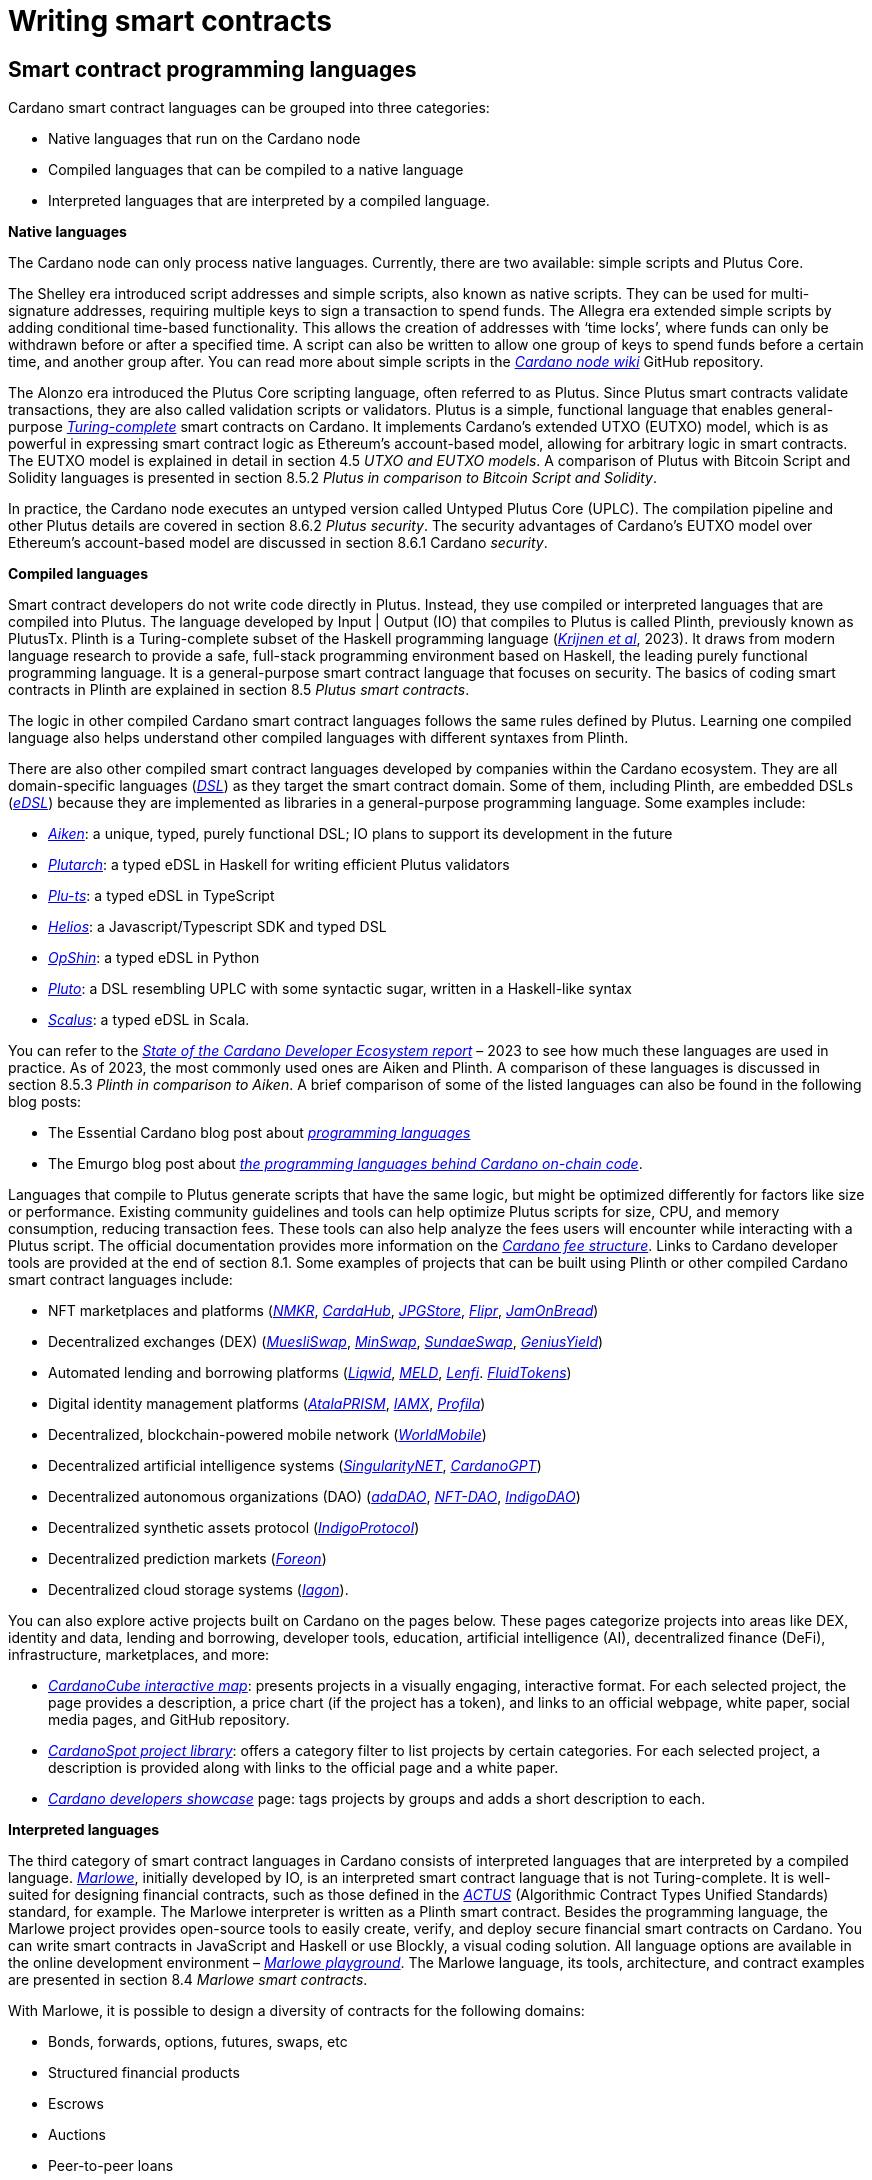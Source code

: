 = Writing smart contracts

== Smart contract programming languages

Cardano smart contract languages can be grouped into three categories:

* Native languages that run on the Cardano node
* Compiled languages that can be compiled to a native language
* Interpreted languages that are interpreted by a compiled language.

*Native languages*

The Cardano node can only process native languages. Currently, there are
two available: simple scripts and Plutus Core.

The Shelley era introduced script addresses and simple scripts, also
known as native scripts. They can be used for multi-signature addresses,
requiring multiple keys to sign a transaction to spend funds. The
Allegra era extended simple scripts by adding conditional time-based
functionality. This allows the creation of addresses with ‘time locks’,
where funds can only be withdrawn before or after a specified time. A
script can also be written to allow one group of keys to spend funds
before a certain time, and another group after. You can read more about
simple scripts in the
https://github.com/input-output-hk/cardano-node-wiki/wiki/simple-scripts[_Cardano
node wiki_] GitHub repository.

The Alonzo era introduced the Plutus Core scripting language, often
referred to as Plutus. Since Plutus smart contracts validate
transactions, they are also called validation scripts or validators.
Plutus is a simple, functional language that enables general-purpose
https://en.wikipedia.org/wiki/Turing_completeness[_Turing-complete_]
smart contracts on Cardano. It implements Cardano’s extended UTXO
(EUTXO) model, which is as powerful in expressing smart contract logic
as Ethereum’s account-based model, allowing for arbitrary logic in smart
contracts. The EUTXO model is explained in detail in section 4.5 _UTXO
and EUTXO models_. A comparison of Plutus with Bitcoin Script and
Solidity languages is presented in section 8.5.2 _Plutus in comparison
to Bitcoin Script and Solidity_.

In practice, the Cardano node executes an untyped version called Untyped
Plutus Core (UPLC). The compilation pipeline and other Plutus details
are covered in section 8.6.2 _Plutus security_. The security advantages
of Cardano’s EUTXO model over Ethereum’s account-based model are
discussed in section 8.6.1 Cardano _security_.

*Compiled languages*

Smart contract developers do not write code directly in Plutus. Instead,
they use compiled or interpreted languages that are compiled into
Plutus. The language developed by Input | Output (IO) that compiles to
Plutus is called Plinth, previously known as PlutusTx. Plinth is a
Turing-complete subset of the Haskell programming language
(https://www.sciencedirect.com/science/article/pii/S0167642323001338#se0070[_Krijnen
et al_], 2023). It draws from modern language research to provide a
safe, full-stack programming environment based on Haskell, the leading
purely functional programming language. It is a general-purpose smart
contract language that focuses on security. The basics of coding smart
contracts in Plinth are explained in section 8.5 _Plutus smart
contracts_.

The logic in other compiled Cardano smart contract languages follows the
same rules defined by Plutus. Learning one compiled language also helps
understand other compiled languages with different syntaxes from Plinth.

There are also other compiled smart contract languages developed by
companies within the Cardano ecosystem. They are all domain-specific
languages
(https://en.wikipedia.org/wiki/Domain-specific_language[_DSL_]) as they
target the smart contract domain. Some of them, including Plinth, are
embedded DSLs
(https://en.wikipedia.org/wiki/Domain-specific_language#External_and_Embedded_Domain_Specific_Languages[_eDSL_])
because they are implemented as libraries in a general-purpose
programming language. Some examples include:

* https://aiken-lang.org/[_Aiken_]: a unique, typed, purely functional
DSL; IO plans to support its development in the future
* https://github.com/plutonomicon/plutarch-plutus[_Plutarch_]: a typed
eDSL in Haskell for writing efficient Plutus validators
* https://github.com/HarmonicLabs/plu-ts[_Plu-ts_]: a typed eDSL in
TypeScript
* https://github.com/hyperion-bt/helios[_Helios_]: a
Javascript/Typescript SDK and typed DSL
* https://opshin.dev/[_OpShin_]: a typed eDSL in Python
* https://github.com/Plutonomicon/pluto[_Pluto_]: a DSL resembling UPLC
with some syntactic sugar, written in a Haskell-like syntax
* https://scalus.org/[_Scalus_]: a typed eDSL in Scala.

You can refer to the
https://cardano-foundation.github.io/state-of-the-developer-ecosystem/2023/#what-do-you-use-or-plan-to-use-for-writing-plutus-script-validators-smart-contracts[_State
of the Cardano Developer Ecosystem report_] – 2023 to see how much these
languages are used in practice. As of 2023, the most commonly used ones
are Aiken and Plinth. A comparison of these languages is discussed in
section 8.5.3 _Plinth in comparison to Aiken_. A brief comparison of
some of the listed languages can also be found in the following blog
posts:

* The Essential Cardano blog post about
https://www.essentialcardano.io/article/programming-languages[_programming
languages_]
* The Emurgo blog post about
https://www.emurgo.io/press-news/the-programming-languages-behind-cardano-on-chain-code/[_the
programming languages behind Cardano on-chain code_].

Languages that compile to Plutus generate scripts that have the same
logic, but might be optimized differently for factors like size or
performance. Existing community guidelines and tools can help optimize
Plutus scripts for size, CPU, and memory consumption, reducing
transaction fees. These tools can also help analyze the fees users will
encounter while interacting with a Plutus script. The official
documentation provides more information on the
https://docs.cardano.org/about-cardano/explore-more/fee-structure/[_Cardano
fee structure_]. Links to Cardano developer tools are provided at the
end of section 8.1. Some examples of projects that can be built using
Plinth or other compiled Cardano smart contract languages include:

* NFT marketplaces and platforms (https://www.nmkr.io/[_NMKR_],
https://cardahub.io/home[_CardaHub_],
https://www.jpg.store/[_JPGStore_], https://flipr.io/[_Flipr_],
https://jamonbread.io/[_JamOnBread_])
* Decentralized exchanges (DEX) (https://muesliswap.com/[_MuesliSwap_],
https://minswap.org/[_MinSwap_], https://sundaeswaap.com/[_SundaeSwap_],
https://www.geniusyield.co/[_GeniusYield_])
* Automated lending and borrowing platforms
(https://liqwid.finance/[_Liqwid_], https://www.meld.com/[_MELD_],
https://lenfi.io/[_Lenfi_]. https://fluidtokens.com/[_FluidTokens_])
* Digital identity management platforms
(https://atalaprism.io/[_AtalaPRISM_], https://iamx.id/[_IAMX_],
https://www.profila.com/[_Profila_])
* Decentralized, blockchain-powered mobile network
(https://worldmobile.io/en[_WorldMobile_])
* Decentralized artificial intelligence systems
(https://singularitynet.io/[_SingularityNET_],
https://cardanogpt.ai/[_CardanoGPT_])
* Decentralized autonomous organizations (DAO)
(https://www.adadao.org/[_adaDAO_], https://nft-dao.org/[_NFT-DAO_],
https://indigoprotocol.io/[_IndigoDAO_])
* Decentralized synthetic assets protocol
(https://indigoprotocol.io/[_IndigoProtocol_])
* Decentralized prediction markets (https://foreon.network/[_Foreon_])
* Decentralized cloud storage systems
(https://iagon.com/storage[_Iagon_]).

You can also explore active projects built on Cardano on the pages
below. These pages categorize projects into areas like DEX, identity and
data, lending and borrowing, developer tools, education, artificial
intelligence (AI), decentralized finance (DeFi), infrastructure,
marketplaces, and more:

* https://www.cardanocube.com/cardano-ecosystem-interactive-map[_CardanoCube
interactive map_]: presents projects in a visually engaging, interactive
format. For each selected project, the page provides a description, a
price chart (if the project has a token), and links to an official
webpage, white paper, social media pages, and GitHub repository.
* https://cardanospot.io/project-library/all[_CardanoSpot project
library_]: offers a category filter to list projects by certain
categories. For each selected project, a description is provided along
with links to the official page and a white paper.
* https://developers.cardano.org/showcase[_Cardano developers showcase_]
page: tags projects by groups and adds a short description to each.

*Interpreted languages*

The third category of smart contract languages in Cardano consists of
interpreted languages that are interpreted by a compiled language.
https://marlowe.iohk.io/[_Marlowe_], initially developed by IO, is an
interpreted smart contract language that is not Turing-complete. It is
well-suited for designing financial contracts, such as those defined in
the https://www.actusfrf.org/[_ACTUS_] (Algorithmic Contract Types
Unified Standards) standard, for example. The Marlowe interpreter is
written as a Plinth smart contract. Besides the programming language,
the Marlowe project provides open-source tools to easily create, verify,
and deploy secure financial smart contracts on Cardano. You can write
smart contracts in JavaScript and Haskell or use Blockly, a visual
coding solution. All language options are available in the online
development environment –
https://playground.marlowe-lang.org/#/[_Marlowe playground_]. The
Marlowe language, its tools, architecture, and contract examples are
presented in section 8.4 _Marlowe smart contracts_.

With Marlowe, it is possible to design a diversity of contracts for the
following domains:

* Bonds, forwards, options, futures, swaps, etc
* Structured financial products
* Escrows
* Auctions
* Peer-to-peer loans
* Token swaps
* Airdrops.

Chapters 8.6.4 __Marlowe security __and 8.6.5 __Marlowe best practices
__explore the security of Marlowe in more detail._ _

*On-chain and off-chain code*

Sometimes, smart contract code is referred to as on-chain code because
it runs in the node during the inclusion of new transactions that aim to
spend a UTXO at a script address. Off-chain code, in contrast, runs on
the user’s or a service provider’s device. A web application that
connects with a wallet and interacts with one or more smart contracts is
called a decentralized application (DApp). Chapter 9 _Decentralized
applications_ covers DApps in more detail. Every DApp contains some
off-chain code and interacts with one or more smart contracts that
represent the on-chain code. With off-chain code, one can query the
blockchain, build transactions, and submit them. These tasks can be
performed with a command line tool, such as the
https://github.com/IntersectMBO/cardano-cli/tree/main[_Cardano CLI_], or
with the help of libraries and builder tools that are embedded in
popular programming languages. Some of them include:

* https://blockfrost.dev/sdks[_Blockfrost SDK_]: enables access to the
Blockfrost API layer for Cardano. The SDK is provided in various
programming languages such as Arduino, .NET, Crystal, Elixir, Go,
Haskell, Java, JavaScript, Kotlin, PHP, Python, Ruby, Rust, Scala and
Swift.
* https://lucid.spacebudz.io/[_Lucid_]: a popular JavaScript/Typescript
library for off-chain code, which will be further maintained by the
https://github.com/Anastasia-Labs/lucid-evolution[_Lucid Evolution_]
project funded by
https://projectcatalyst.io/funds/11/cardano-open-developers/anastasia-labs-lucid-evolution-redefining-off-chain-transactions-in-cardano[_Catalyst
Fund11_].
* https://meshjs.dev/[_MeshJS_]: a NodeJS-based open-source library
providing numerous tools to easily build DApps on Cardano. It also
integrates the popular https://react.dev/[_React_] library.
* https://atlas-app.io/[_Atlas_]: an all-in-one, Haskell-native
application backend for writing off-chain code for Plutus smart
contracts.

Explore some Cardano tools that can be used for building DApps at:

* The https://developers.cardano.org/tools/[_Builder Tools_] page on the
Cardano Developer portal. You can filter the tools by
language/technology or by domain. Every tool contains a short
description.
* The
https://www.essentialcardano.io/article/a-list-of-community-built-developer-tools-on-cardano[_Cardano
community-built developer tools_] list hosted on Essential Cardano.

You can also look at the State of the Cardano Developer Ecosystem report
– 2023, listing the most commonly used
https://cardano-foundation.github.io/state-of-the-developer-ecosystem/2023/#which-libraries-do-you-use-in-your-projects[_Cardano
libraries_].

This chapter also presents the Lucid tool and showcases how to write
off-chain code for smart contracts in sections 8.5.8 _Off-chain code
with Lucid_ and 8.5.9 _Minting policies_.

== Smart contract case studies

*World Mobile Token smart contracts*

The https://worldmobile.io/en[_World Mobile_] company offers an
interesting case study of a solution that can change the current state
of internet networks. With the help of the Cardano blockchain and smart
contracts, the company provides a sharing economy model to deliver
network infrastructure and enable connectivity in a more distributed and
decentralized manner.

The establishment of a sharing economy leads to reduced operational
costs and more efficient resource allocation. Additionally, the
token-based, decentralized nature of this sharing economy makes the
model highly scalable in terms of deployment. Instead of depending on a
centralized network operator to continuously assess the network's
capacity and demand, which is always changing, the network's expansion
is driven by the communities that require access to the internet. Smart
contracts play a key role here: they remove intermediaries and
incentivize network expansion through an automated reward system,
whereby operators are rewarded for providing good quality services.

*Network overview*

The World Mobile network consists of three layers of nodes, each with
different responsibilities:

* *Earth nodes* contain the core business logic of the World Mobile
Chain. They provide an authentication layer (decentralized identity
module), manage all blockchain transactions (blockchain module), and
include a telecommunications layer (telecommunications layer).
* https://airnode.worldmobile.io/[*_Air nodes_*] are located in areas
where connectivity is needed. They serve as the first point of contact
with the network for individual users or entire communities.
* *Aether nodes* interface with legacy telecommunications networks. They
handle protocol translations, media transcoding, and the routing of
traffic to these networks.

*Earth nodes core logic*

To simplify the business logic complexity within the network, Earth
nodes are responsible for calling the appropriate smart contracts. For
example, Earth nodes handle the processing of rewards for other nodes,
ensuring automated payments are made once the conditions of the smart
contracts are met. Additionally, Earth nodes process and verify
identities provided by Air nodes, responding with the user's available
account balance and a list of available services.

Earth node operators must stake a certain amount of tokens to join the
network. The minimum number of tokens required to operate an Earth node
is set at 100,000 tokens, as specified in the initial blockchain
parameters. Each Earth node earns rewards based on several factors.
Firstly, rewards are given for producing and committing blocks to the
blockchain, which includes financial settlements and metadata such as
the hash reference to call details records (CDRs). Secondly, node
operators are rewarded for providing services to users, such as routing
communication traffic (voice, SMS, etc).

Earth nodes can operate from any location globally; however, traffic
routing within the network is biased towards nearer nodes to enhance
performance and service quality.

*World Mobile token and Earth node non-fungible tokens (NFTs)*

Utilizing Cardano's native token capabilities, World Mobile introduced
the https://worldmobiletoken.com/[_World Mobile Token_] (WMT) as the
primary currency for transactions and reward distribution within its
ecosystem. The primary purpose of a WMT is to incentivize both token
holders and node operators. Token holders support network operations by
delegating their WMTs to node operators (stakers) who manage nodes to
support the network. There is a finite supply of two billion WMTs, with
only a portion initially circulating.

Additionally, there exists another currency within the World Mobile
ecosystem – Earth node non-fungible token (ENNFT). ENNFTs are created
using Cardano's native token functionality and are issued to Earth node
owners who locked 100,000 WMT to a smart contract before January 4,
2023. These NFTs provide monthly rewards; each month, Earth node owners
receive 1,300 WMT (1.3%) for maintaining their node.

*Cardano within the WMT sharing economy model*

In contrast to traditional network models, the operation and maintenance
of nodes within the WMT sharing economy model are shared with
communities and local businesses. This approach enhances scalability and
reduces costs by allocating resources to areas where they are most
needed. Leveraging blockchain technology and smart contracts offers
numerous advantages that align seamlessly with this distributed model:

* *Transparency*: Cardano records information that can be easily
accessible to different stakeholders to make more informed decisions
* *Privacy*: user information is stored using private/public encryption
provided by Cardano
* *Immutability*: Cardano’s EUTXO model ensures transaction immutability
and restricts spending to only unspent transaction outputs, making the
reward system more deterministic.

== Cardano addresses

A blockchain address serves as a communication link between the
blockchain and the user. With the introduction of stake pools in the
Shelley era, a Cardano address consists of two parts: the _payment_ part
and the _staking_ part.

image:Pictures/1000000100000155000000A32A6EFF7EE147F4B2.png[image,width=340,height=163]

Both parts of a Cardano address are cryptographically derived from the
private key, containing the same owner information. The payment part,
which is always present, determines the conditions under which a UTXO at
the address can be spent. It is either defined by the hash of a public
key or a Plutus script. If it contains a public key hash, UTXOs can only
be spent if the transaction is signed with the corresponding private
(signing) key. If it contains a script hash, the script executes during
validation to decide whether UTXOs at the address can be spent.

The optional staking part controls delegation and staking rewards. If
defined with a public key hash, the corresponding private key owner can
spend the rewards. If defined with a script hash, the script determines
the conditions under which staking rewards can be spent.

Cardano Shelley addresses can be divided into four categories:

* Base addresses
* Pointer addresses
* Enterprise addresses
* Reward account addresses.

Only __base __and __pointer __addresses carry staking rights. The _base_
address directly specifies the staking key controlling the stake, while
a _pointer_ address indirectly specifies it. The advantage of the
_pointer_ address is that it can be considerably shorter than the hash
used in base addresses. _Enterprise_ addresses, which carry no staking
rights, are also shorter and can be used for sending and receiving
funds. _Reward account addresses_, used to distribute proof-of-stake
rewards (either directly or via delegation), are cryptographic hashes of
the public staking key. They follow the account-based model, unlike the
UTXO model. Rewards are reflected in accounts, and UTXOs are created
only when rewards are withdrawn.  +
 +
The Shelley era continued to support Byron-era _bootstrap addresses_ and
_script addresses_. The
https://docs.cardano.org/learn/cardano-addresses/[_Cardano addresses_]
documentation page provides more information about address categories.

=== Binary format

Under the hood, a Cardano address is a sequence of bytes that conforms
to a particular format. Users will typically interact with addresses
only after they have been encoded into sequences of human-readable
characters. https://en.bitcoin.it/wiki/Bech32[_Bech32_] and
https://bitcoinwiki.org/wiki/base58[_Base58_] are encodings used in
Cardano as opposed to standard hexadecimal notation
(https://en.wikipedia.org/wiki/Hexadecimal[_Base16_]). These encodings
represent the addresses users perceive, though they are distinct from
the underlying byte sequences. Shelley addresses, which include staking
addresses, use Bech32 encoding without a character length limit. In
contrast, Byron addresses are encoded in Base58, allowing for easy
differentiation from Shelley-era addresses. Below are examples of the
different address types:

image:Pictures/100000010000063D000000FDBAF4DE6721B113E3.png[image,width=624,height=98]

In Cardano addresses, the sequence of bytes (decoded from _Bech32_ or
_Base58_) consists of two parts – a one-byte header and a payload of
several bytes. Depending on the header, the interpretation and length of
the payload varies. In the header byte, the bits from 7 to 4 indicate
the type of addresses being used; we'll call these four bits the header
type. The remaining four bits from 3 to 0 are either unused or refer to
what we call the network tag. You can see a graphical representation
below:

image:Pictures/10000001000001C20000014544A1010A77B158FE.png[image,width=266,height=192]

Depending on the various header types and address formats, there are
currently 11 types of addresses in Cardano which are either Shelley or
Byron addresses, including the addresses used for staking. You can see
the various address structures below:

[source,shell]
----
           TYPE  |     TAG     |   PAYMENT   |   DELEGATION   
ADDRESS = %b0000 | NETWORK-TAG | KEY-HASH    | KEY-HASH       ; type 00, Base Shelley address
        \ %b0001 | NETWORK-TAG | SCRIPT-HASH | KEY-HASH       ; type 01, Base Shelley address
        \ %b0010 | NETWORK-TAG | KEY-HASH    | SCRIPT-HASH    ; type 02, Base Shelley address
        \ %b0011 | NETWORK-TAG | SCRIPT-HASH | SCRIPT-HASH    ; type 03, Base Shelley address
        \ %b0100 | NETWORK-TAG | KEY-HASH    | POINTER        ; type 04, Pointer Shelley address
        \ %b0101 | NETWORK-TAG | SCRIPT-HASH | POINTER        ; type 05, Pointer Shelley address
        \ %b0110 | NETWORK-TAG | KEY-HASH                     ; type 06, Enterprise Shelley address
        \ %b0111 | NETWORK-TAG | SCRIPT-HASH                  ; type 07, Enterprise Shelley address
        \ %b1000 | BYRON-PAYLOAD                              ; type 08, Byron / Bootstrap address
        \ %b1110 | NETWORK-TAG | KEY-HASH                     ; type 14, Stake Shelley address
        \ %b1111 | NETWORK-TAG | SCRIPT-HASH                  ; type 15, Stake Shelley address

NETWORK-TAG  = %b0000 ; Testnet
             \ %b0001 ; Mainnet
----

For _Bech32_-encoded addresses (used for all Shelly addresses), the last
six characters of the data part form a checksum of the previous address
data and contain no information. This allows for quick offline validity
checks and provides an additional safety measure for wallets. For an
additional explanation of address type structures, refer to
https://cips.cardano.org/cips/cip19/#binaryformat[_Cardano improvement
proposal 19 (CIP-19)_], which defines the technical details of Cardano
addresses.

== Marlowe smart contracts

=== About Marlowe

Marlowe is a domain-specific language (DSL) for building financial smart
contracts. One can think of Marlowe as a robust, open-source technology
that provides a special purpose language describing asset flows on the
blockchain. As a special purpose DSL, it offers a higher-level model of
contracts in a more restricted domain than other Cardano languages
compiling directly to Plutus Core. This means that Marlowe can provide
safety guarantees, such as ensuring that no assets are held in a script
indefinitely, by the design of the language. Additionally, it offers
tools for a full analysis of potential contract faults before contract
execution.

The implementation of Marlowe on Cardano is carried out using Plinth.
Marlowe smart contracts are interpreted by a Plinth smart contract under
the hood. Marlowe enables for the implementation of specific domain
expertise to write and manage contracts conveniently, without the steep
learning curve associated with software development, blockchain, or
smart contracts. Marlowe core technology has been audited, and it
supports contracts on mainnet and pre-production testing environments.
Its Runtime enables all the necessary on- and off-chain contract
activity, including the tedious work of transaction construction. The
TypeScript SDK supports Marlowe as a component within a complete DApp.
This makes it a smart contract technology that is complementary to
Aiken, Plinth, or any other Cardano smart contract language. It
abstracts away the complexities of Cardano and provides a local,
account-based model like Ethereum.

Beyond the notable benefit of usability by non-programmers, the Marlowe
language offers many other advantages:

* Easily checks that programs have the intended properties
* Ensures high assurance that the contract consistently fulfills its
payment obligations
* Helps people write programs in the language using special-purpose
tools
* Emulates contract behavior before execution on the blockchain,
ensuring intended performance through static analysis
* Provides valuable diagnostics to potential participants before they
commit to a contract
* Formally proves properties of Marlowe contracts, delivering the
highest level of assurance regarding intended behavior through logic
tools
* Prevents certain flawed programs from being written by the design of
the language
* Mitigates some unanticipated exploits that have affected existing
blockchains.

Marlowe is modeled after special-purpose financial contract languages
popularized over the past decade by academics and enterprises, such as
LexiFi, which provides contract software for the financial sector. In
developing Marlowe, these languages have been adapted to work on
blockchain. Although it is implemented on the Cardano blockchain,
Marlowe could also be implemented on Ethereum or other blockchain
platforms, making it a ’platform-agnostic’, similar to modern
programming languages like Java and C++. Designed as an industry-scale
solution, Marlowe embodies examples from the
https://en.wikipedia.org/wiki/Algorithmic_Contract_Types_Unified_Standards[_ACTUS_]
taxonomy and standard for financial contracts. It can also interact with
real-world data providers through oracles, enabling contract
participants to make choices within the contract flow that determine
on-chain and off-chain outcomes, such as in a wallet.

Marlowe is based on original, peer-reviewed research conducted by the
Marlowe team, initially at the University of Kent with support from a
research grant from IO, and later as an internal engineering team within
IO. The Marlowe team at IO was also collaborating with the
https://www.uwyo.edu/wabl/index.html[_Wyoming Advanced Blockchain R&D
Laboratory (WABL)_] at the University of Wyoming. More information about
the research conducted for Marlowe can be found on the official
documentation page, which also lists
https://docs.marlowe.iohk.io/docs/platform-and-architecture/platform#research-based[_published
research papers_] related to Marlowe.

In the future, Marlowe will be administered by an independent vehicle, a
not-for-profit organization, which will ensure community representation
and stewardship. This will allow the community to actively contribute to
its roadmap and propose updates and enhancements. To further support
Marlowe’s vision, a new
https://github.com/marlowe-foundation/org/blob/main/sig-charter.md[_Special
Interest Group_] (SIG) has been established that is active on Discord,
focusing on Marlowe’s continued innovation and enhancement, with
builders at the heart.

In summer 2024, IO transferred the intellectual property rights for
Marlowe to the Marlowe Foundation – a non-profit organization
established to oversee the continued development of Marlowe and its
ecosystem as a community-based project. The Marlowe repositories will be
transferred to the https://github.com/marlowe-lang[_marlowe-lang_]
GitHub, and continued development will take place there.

=== Developer tools and services

Marlowe provides a set of open-source tools that help create, test, and
deploy secure smart contracts on Cardano. It offers intuitive solutions
to create, utilize, and monetize smart contracts with ease, catering to
developers of all expertise levels. The following developer tools and
features are available:

* *Marlowe language* – a DSL that includes a web-based platform to build
and run smart contracts
* *Marlowe Playground* – a simulator that allows testing smart contracts
before deployment to ensure intended code behavior
* *Marlowe Runner* – an easy-to-use DApp that can be used to deploy,
execute, and interact with Marlowe smart contracts
* *Marlowe Scan* – a tool for visualizing Marlowe contracts on the
Cardano blockchain
* *Marlowe Runtime* – the application backend for managing Marlowe
contracts on Cardano, which includes easy-to-use, higher-level APIs for
developers to build and deploy enterprise and Web3 DApp solutions
* *Marlowe CLI* – provides capabilities to work with Marlowe's Plutus
validators and run Marlowe contracts manually
* *Marlowe starter kit* – provides tutorials for developers to learn and
run simple Marlowe contracts on Cardano
* *Marlowe TypeScript SDK *(currently in beta) – a suite of
TypeScript/JavaScript libraries for developing web DApps on Cardano
using Marlowe technologies
* *Demeter.Run integration* – a web service that allows building Marlowe
projects without installing any software
* *Documentation website* – significantly expanded, updated, and
integrated into the updated Marlowe website.

*IMPORTANT:*
In the transition phase of Marlowe, where GitHub repositories of the
above-mentioned tools are not actively maintained by IO and the Marlowe
foundation has not received any funding from Catalyst or other sources,
some of these tools might have issues when using them with the latest
test or main network due to updates of Cardano’s ledger layer.

The
https://docs.marlowe.iohk.io/docs/platform-and-architecture/marlowe-language-guide[_Marlowe
language_] enables users to build contracts by combining a small number
of constructs, which can describe many different financial contracts.
Contract participants can engage in various actions: they can be asked
to deposit money or make choices between various alternatives [source:
Marlowe: implementing and analyzing financial contracts on blockchain,
Lamela et al. 2020]. Marlowe contract examples are presented in chapter
8.4.4 _Contract examples_.

The https://playground.marlowe-lang.org/[_Marlowe Playground_] is the
main entry point for learning and developing Marlowe smart contracts. It
is an online simulation that allows users to experiment with, develop,
simulate, and analyze Marlowe contracts in the web browser without
installing any software. Supported programming languages include Marlowe
itself, Haskell, JavaScript, and TypeScript. The playground also
includes Blockly – an editor for visual programming. Together, these
languages form a plug-and-play building and simulation smart contract
environment that is simple to use, visual, and modular. The playground
also allows downloading contracts as a JSON file for further use. For
more details on how to use the playground, see this
https://www.youtube.com/watch?v=EgCqG0hPmwc[_video tutorial_].

https://docs.marlowe.iohk.io/docs/getting-started/runner[_Marlowe
Runner_] is an online tool that facilitates the deployment and execution
of Marlowe contracts on the blockchain, eliminating the need for
command-line expertise. With Marlowe Runner, users can deploy contracts
created in the Marlowe playground, test them, and interact with them in
a simulated environment before mainnet deployment. For this, users need
to connect to the Runner using a Cardano wallet such as
https://www.lace.io/[_Lace_], https://www.namiwallet.io/[_Nami_] or
https://eternl.io/[_Eternl_]. Contracts can be uploaded to the Runner as
a JSON file, or one can manually paste the JSON structure into an editor
window. One can look at the source graph before creating a contract,
which is also available when interacting with the contract. If a Marlowe
contract uses role tokens, the funds cannot be retrieved from the
role-token contract with the Runner. In such a case, one can use the
https://docs.marlowe.iohk.io/docs/developer-tools/ts-sdk/payouts-dapp-prototype[_Payout
DApp prototype_]. A
https://www.youtube.com/watch?v=B5XcH0j7Y7w&list=PLNEK_Ejlx3x2ukxS8Xd0Z-cq24-1jP9G9[_video
tutorial_] about using Marlowe Runner can be found on the IO Academy
YouTube channel.

https://marlowescan.com/[_Marlowe Scan_] is a website that allows users
to query information about Marlowe contracts and view the current
contract state. The service is available for the preview and
pre-production test networks and the main network. Users can also view
the contract code, download it, and view a list of transaction IDs.

https://docs.marlowe.iohk.io/docs/developer-tools/runtime/marlowe-runtime[_Marlowe
Runtime_] is the application backend for managing Marlowe contracts on
Cardano. It provides easy-to-use, higher-level APIs and complete backend
services that enable developers to build and deploy enterprise and Web3
DApp solutions using Marlowe. Users don’t need to assemble the
‘plumbing’ that manually orchestrates a backend workflow for a
Marlowe-based application. Runtime takes commands relevant to the
Marlowe ledger and maps them to the Cardano ledger. It consists of a
series of services that can be divided into frontend and backend
components. Marlowe Runtime backend services are off-chain components
largely responsible for interfacing with a Cardano node. They offer
abstractions to hide many implementation details of Plutus and the
Cardano node directly. There are two ways to interface with Marlowe
Runtime:

* Using Marlowe Runtime web REST API
* Using marlowe-runtime-cli command line tool.

The role of Runtime is to facilitate the mapping between the Marlowe
conceptual model and the Cardano ledger model in both directions. Users
can primarily perform two types of tasks: discovering and querying
on-chain Marlowe contracts, as well as creating Marlowe transactions.
More specifically, the tasks include the following:

* Creating contracts
* Building transactions
* Submitting transactions
* Querying contract information and history
* Listing contracts
* Subscribing to live contract updates.

There are two main use cases for using Marlowe as a layer for smart
contract developers. Depending on the complexity of the smart contract
and the DApp, higher-level operations provide a simplified interface,
allowing developers to focus mainly on smart contract logic rather than
implementation details. However, more complex workflows might require
lower-level control, necessitating a deeper understanding of Plutus. For
more information, refer to the list of high- and low-level operations on
the
https://docs.marlowe.iohk.io/docs/developer-tools/overview[_developer
tools_] documentation page.

https://docs.marlowe.iohk.io/docs/developer-tools/marlowe-cli[_Marlowe
CLI_] is a command-line tool that provides access to Marlowe
capabilities on testnet and mainnet. It is specifically built to run
Marlowe contracts directly without needing a web browser or a mobile
app. Just as the cardano-cli tool enables plain transactions, simple
scripts, and Plutus scripts, the Marlowe CLI tool facilitates the
ability to interact with and develop Marlowe contracts. Users can
measure transaction size, submit transactions, test wallet integration,
and debug validators. The tool provides a concrete representation of
Marlowe contracts that are quite close to what is occurring on-chain.
Users can also create their own workflows that operate with Marlowe or
develop custom tool sets. This allows them to wrap the Marlowe CLI tool
similarly to how developers have wrapped the cardano-cli to create
services such as libraries, faucets, and marketplaces.

The image below offers an overview and description of the Marlowe CLI
and Marlowe Runtime tools for running and querying Marlowe contracts:

image:Pictures/10000001000003C00000021C6DB3893F660E3101.png[image,width=624,height=350]

The https://github.com/input-output-hk/marlowe-starter-kit[_Marlowe
starter kit_] is a GitHub repository that contains Jupyter notebook
lessons demonstrating the use of the Marlowe CLI and Marlowe Runtime
tools through concrete examples. It can be used with Demeter Run, a
Docker deployment of Marlowe Runtime, and Nix to run the Jupyter
notebooks. The repository provides instructions for setting up various
environments. Additionally, the Jupyter notebooks offer guidance on
interacting with Marlowe smart contracts, covering different approaches
and tools.

The
https://docs.marlowe.iohk.io/docs/developer-tools/ts-sdk/ts-sdk-intro[_Marlowe
TypeScript SDK_] (TS-SDK) consists of JavaScript and TypeScript
libraries, available as npm packages, designed to support DApp
developers with the necessary tools to build and integrate with the
Marlowe smart contract ecosystem. There are
https://www.youtube.com/watch?v=0Qa1CsZUGnw&list=PLNEK_Ejlx3x1lRhBpL8TUdirMdBPOOvlp[_short
video tutorials_] on the Input Output YouTube channel that demonstrate
how to use the TS-SDK to build an example DApp. Since the tutorials were
created during the beta stage, function names may change in the official
release. The TS-SDK offers the following features:

* Smart contract toolkit
* Integration with Marlowe Playground
* Wallet connectivity
* Integration with Runtime
* Coordination between wallets and Runtime
* Prototype DApp examples.

You can read more about these features in the official TS-SDK
documentation. To interact with Marlowe contracts, the TS-SDK needs a
Runtime instance. TS-SDK GitHub repository provides the
https://github.com/input-output-hk/marlowe-ts-sdk/?tab=readme-ov-file#cip-30-and-browser[_following
table_] showing the compatibility between the SDK and the Runtime
versions. The SDK also provides a wrapper around the
https://github.com/spacebudz/lucid[_Lucid Library_]. This allows using
the SDK in a Node.js environment.

The https://demeter.run/[_Demeter.Run_] platform, developed and
maintained by the https://txpipe.io/[_TxPipe_] company, offers a variety
of tools and development environments targeting the Cardano ecosystem.
Their price model depends on the usage of their services, and users also
have the option to get some working time for free. You can read more
about the platform in section 8.5.4 _Setting up a Plinth development
environment_.

The https://docs.marlowe.iohk.io/docs/introduction[_Marlowe
documentation_] provides extensive explanations, links to learning
resources, and access to tutorials and community resources from the top
bar.

=== Marlowe Runtime architecture

Below is the Marlowe Runtime architecture:

image:Pictures/1000000100000379000002173BC067ABDC0AB23F.png[image,width=605,height=364]

The Marlowe Runtime backend consists of a chain-indexing and query
service (marlowe-chain-indexer / marlowe-chain-sync), a
contract-indexing and query service for Marlowe contracts
(marlowe-indexer / marlowe-sync), and a transaction-creation service for
Marlowe contracts (marlowe-tx). These backend services work together,
relying upon
https://github.com/input-output-hk/cardano-node/blob/master/README.rst[_cardano-node_]
for blockchain connectivity and PostgreSQL for persistent storage.
Access to the backend services is provided via a command-line client
(marlowe-runtime-cli), or a REST/WebSocket server (web-server) that uses
JSON payloads. Web applications can integrate with a
https://cips.cardano.org/cips/cip30/[_CIP-30 light wallet_] for
transaction signing, whereas enterprise applications can integrate with
https://github.com/input-output-hk/cardano-wallet/blob/master/README.md[_cardano-wallet_],https://github.com/input-output-hk/cardano-node/blob/master/cardano-cli/README.md[_
cardano-cli_], or
https://github.com/vacuumlabs/cardano-hw-cli/blob/develop/README.md[_cardano-hw-cli_]
for the same purpose.

The backend services use typed protocols over TCP sockets, with separate
ports for control, query, and synchronization. Each service handles
rollbacks using intersection points that reference specific slots/blocks
on the blockchain. Most of the data flow is stream-oriented, and the
services prioritize statelessness. The information flow within the
backend maximizes the node as the single source of truth, minimizing the
danger of downstream components receiving inconsistent information. The
Haskell types in the client API for Runtime Clients are independent of
various Cardano packages for ledger, node, and Plutus, resulting in a
Haskell client for Runtime having minimal dependencies in its .cabal
file.

Please note that the Marlowe Runtime architecture may evolve. Refer to
the
https://docs.marlowe.iohk.io/docs/platform-and-architecture/architecture[_Marlowe
documentation_] for the latest version.

=== Contract examples

Marlowe is designed to create the following building blocks of financial
contracts:

* Payments to and deposits from participants
* Choices by participants
* Real-world information.

It is a small language with a handful of different constructs that, for
each contract, describe behavior involving a fixed, finite set of roles
or accounts. When a contract is run, the roles it involves are fulfilled
by participants, which are identities on the blockchain. An on-chain
token represents each role. Roles can be transferred during contract
execution, meaning they can be traded. Users can also use external
accounts represented by their Cardano addresses instead of roles. In
this case, role tokens are not created. In a Marlowe contract, internal
accounts correspond to roles or external accounts, with internal
accounts controlled by the smart contract. Typically, all participants
should make a deposit, sending funds from their wallets to the Marlowe
contract, which retains the funds and associates them with the relevant
internal accounts. Depending on the contract’s terms, funds can be
transferred between these internal accounts and back to external
accounts. No funds are permanently locked in a Marlowe contract; when
the contract concludes, any remaining funds in internal accounts can be
withdrawn by their owners.

Contracts are built by putting together a small number of constructs
that, in combination, describe and model many different kinds of
financial contracts. Some examples include:

* A running contract that can make a payment to a role or a public key
* A contract that can wait for an action by one of the roles, such as a
deposit of currency
* A choice from a set of options.

Crucially, a contract cannot wait indefinitely for an action: if no
action has been initiated by a set time (the timeout), the contract will
continue with an alternative behavior. For example, it may refund any
funds in the contract as a remedial action. Marlowe contracts can branch
based on alternatives and have a finite lifetime, after which any
remaining funds are returned to the participants. This feature means
that funds cannot be locked forever in a contract. Depending on the
contract’s current state, it can choose between two alternative future
courses of action, which are also contracts. When no further actions are
required, the contract closes, and any remaining funds are refunded.
Marlowe is embedded in Haskell and is modeled as a collection of
algebraic data types, with contracts defined by the _Contract_ type:

[source,haskell]
----
data Contract = Close
              | Pay Party Payee Token Value Contract
              | If Observation Contract Contract
              | When [Case] Timeout Contract
              | Let ValueId Value Contract
              | Assert Observation Contract
----

Marlowe has _six_ ways of building contracts. Five of these methods –
Pay, Let, If, When, and Assert – build a complex contract from simpler
contracts, and the sixth method, Close, is a simple contract. At each
step of execution, besides returning a new state and continuation
contract, it is possible that effects – payments – and warnings can also
be generated. A description of each of the methods that the Contract
data type defines can be found in the
https://docs.marlowe.iohk.io/docs/platform-and-architecture/marlowe-language-guide#about-a-marlowe-contract[_Marlowe
language guide_] hosted on the official documentation page.

The Haskell source code for the data types that Marlowe code uses can be
found in the
https://github.com/input-output-hk/marlowe-cardano[_marlowe-cardano_]
GitHub repository. If you are writing Marlowe version 1 scripts, the
module you need to import in a Haskell project to be able to write
Marlowe code is `Language.Marlowe.Extended.V1`
(https://github.com/input-output-hk/marlowe-cardano/blob/main/marlowe/src/Language/Marlowe/Extended/V1.hs[_source
code_]). Some important Haskell data types that this module exports are
contained in the `Language.Marlowe.Core.V1.Semantics.Types` module
(https://github.com/input-output-hk/marlowe-cardano/blob/main/marlowe/src/Language/Marlowe/Core/V1/Semantics/Types.hs[_source
code_]). You can look up these modules if you view the documentation for
Marlowe dependencies. The
https://github.com/input-output-hk/marlowe-dependency-docs[_marlowe-dependency-docs_]
GitHub repository contains instructions for setting up your own
documentation server.

Let’s now look at an example of a Marlowe contract involving three
parties – Alice, Bob, and Charlie. In this contract, Alice and Bob
deposit 10 lovelaces. Then, Charlie decides whether Alice or Bob
receives the total amount. If any of the three parties fails to
participate, the contract ensures that all deposited funds are
reimbursed. You can see a demonstration of this contract’s design using
Blockly in the Marlowe Playground in the following
https://youtu.be/fldaBHmYfqk[_Plutus Pioneer program_] video.

Below, you can see the contract code in the Marlowe language:
[source,shell]
----
When
    [Case
        (Deposit
            (Role "Alice")
            (Role "Alice")
            (Token "" "")
            (Constant 10)
        )
        (When
            [Case
                (Deposit
                    (Role "Bob")
                    (Role "Bob")
                    (Token "" "")
                    (Constant 10)
                )
                (When
                    [Case
                        (Choice
                            (ChoiceId
                                "Winner"
                                (Role "Charlie")
                            )
                            [Bound 1 2]
                        )
                        (If
                            (ValueEQ
                                (ChoiceValue
                                    (ChoiceId
                                        "Winner"
                                        (Role "Charlie")
                                    ))
                                (Constant 1)
                            )
                            (Pay
                                (Role "Bob")
                                (Account (Role "Alice"))
                                (Token "" "")
                                (Constant 10)
                                Close 
                            )
                            (Pay
                                (Role "Alice")
                                (Account (Role "Bob"))
                                (Token "" "")
                                (Constant 10)
                                Close 
                            )
                        )]
                    1682551111000 Close 
                )]
            1682552111000 Close 
        )]
    1682553111000 Close
----

Next is a flowchart generated with the Marlowe Runner that indicates
possible actions and outcomes of the above contract. The highlighted
block is the start of the contract, and the greyed-out blocks show
possible execution paths:

image:Pictures/10000000000005B90000013C968489EDA38D0C7D.jpg[image,width=624,height=134]

Below, you can see the image of the contract implemented in the Blockly
tool:

image:Pictures/10000001000003BE00000622EE2D99A1293F5E00.png[image,width=493,height=807]

The *When* constructor, in the beginning, waits for an external action
that we specify in square brackets. If this external action does not
happen, we will close the contract. We do this by specifying a timeout
in POSIX time (measured as milliseconds after UNIX epoch –
00:00:00https://en.wikipedia.org/wiki/Coordinated_Universal_Time[
]https://en.wikipedia.org/wiki/Coordinated_Universal_Time[_UTC_] on
January, 1, 1970) after the closing square bracket of the *When*
constructor and add the *Close* constructor at the end. If the
external action does not happen before this timeout, the contract
terminates. Our external action will be a deposit by Alice, and we say
that the deposit should happen until a certain time. We use the *Case*
constructor for that, which contains two pairs of regular brackets.
The first one defines the case of what has to happen for the contract to
progress, and the second one defines the logic that follows if the case
action is met. In the first bracket, we specify that Alice should
deposit 10 ada. We do this by using the *Deposit* constructor. First,
we specify to which account the deposit should go. We can specify this
with the *Role* constructor followed by the role name, which, in our
case, is Alice. Second, we specify who is depositing into the previously
mentioned account. We can again use the *Role* constructor and Alice's
name. We could also use the *Address* constructor, where we would have
to input Alice’s Cardano address. Then, we have to specify what kind of
currency we are depositing. For this, we use the *Token* constructor
and add the currency symbol and the token name. For the ada currency, we
can use two empty strings. At the end, we specify the amount of the
currency we want to deposit. For this, we can use the *Constant*
constructor followed by a number.

After defining the first part of the case-statement, the next step is to
outline the logic for when the condition is met. This begins with a new
when-statement, in which Bob will deposit 10 ada, and a new timeout is
set. The code for Bob’s deposit mirrors Alice’s, but the role name
changes from Alice to Bob. After that, we again define the logic that
follows if Bob makes his deposit. We use a when-statement that says
Charlie has to make a choice. We set a timeout for the statement in case
Charlie does not make his choice and then the contract gets terminated.
We use a case-statement for Charlie to make a choice, and in the code,
we apply the *Choice* constructor for that decision. This constructor
takes two arguments. First, it takes the information about the choice
name and the person making the choice. The *ChoiceId* constructor
defines this, specifying the person with the role statement. The second
argument is a list of integers that defines Charlie’s possible choices.
Since Charlie decides whether the funds go to Alice or Bob, the list
contains only two numbers.

The logic that follows after that is a conditional statement, which uses
the *If* constructor. First, it takes the condition statement and then
the two possible cases depending on the condition. For the condition
statement, we use the *ValueEQ* constructor. It takes the value that
Charlie chose and compares it to a number. We retrieve the value from
Charlie's choice by using the *ChoiceValue* constructor and input the
*ChoiceId* statement that we previously used. The value to which we
compare it is 1, for which we again use the *Constant* constructor.
The first case that follows the conditional statement is when the choice
equals 1, which means that the funds from Bob will go to Alice. To
transfer the funds from Bob’s internal account to Alice’s internal
account, we use the *Pay* constructor. We first specify the party that
sends the money, for which we can use the role-statement. After that, we
have to specify the account with the *Account* constructor, which can
again take a role-statement. Because we chose the *Account*
constructor, the transfer occurs between internal accounts. There is
also a *Party* constructor that can be used in this field, which takes
an *Address* constructor and sends the money to an external address.
Next, we need to specify the currency and the amount we want to send. At
the end, we write the *Close* constructor, which means that the funds
from the internal accounts will be sent back to the external account of
those parties. The second pay-statement is the same, but the roles of
Alice and Bob are reversed, as Charlie will send the funds to Bob if he
makes choice 2.

Let us look at another, more complex example that uses the same Marlowe
constructors. The contract will be an escrow that regulates a funds
transfer between a buyer and a seller. If there is a disagreement
between them, a mediator will decide whether the funds are refunded or
paid to the seller. Below, you can see the Marlowe contract code:

[source,shell]
----
When [
  (Case
 	(Deposit (Role "Seller") (Role "Buyer")
    	(Token "" "")
    	(ConstantParam "Price"))
 	(When [
       	(Case
          	(Choice
             	(ChoiceId "Everything is alright" (Role "Buyer")) [
             	(Bound 0 0)]) Close)
       	,
       	(Case
          	(Choice
             	(ChoiceId "Report problem" (Role "Buyer")) [
             	(Bound 1 1)])
          	(Pay (Role "Seller")
             	(Account (Role "Buyer"))
             	(Token "" "")
             	(ConstantParam "Price")
             	(When [
                   	(Case
                      	(Choice
                         	(ChoiceId "Confirm problem" (Role "Seller")) [
                         	(Bound 1 1)]) Close)
                   	,
                   	(Case
                      	(Choice
                         	(ChoiceId "Dispute problem" (Role "Seller")) [
                         	(Bound 0 0)])
                      	(When [
                            	(Case
                               	(Choice
                                  	(ChoiceId "Dismiss claim" (Role "Mediator")) [
                                  	(Bound 0 0)])
                               	(Pay (Role "Buyer")
                                  	(Party (Role "Seller"))
                                  	(Token "" "")
                                  	(ConstantParam "Price") Close))
                            	,
                            	(Case
                               	(Choice
                                  	(ChoiceId "Confirm problem" (Role "Mediator"))           
                                        [(Bound 1 1)]) Close)]
                       		 (TimeParam "Mediation deadline")
                       		 Close)
                   		 )]
               		 (TimeParam "Complaint response deadline")
               		 Close))
       		 )]
   		 (TimeParam "Complaint deadline")
   		 Close)
   	 )]
    (TimeParam "Payment deadline")
    Close
----

The next image shows the contract implemented using the Blockly tool:

image:Pictures/100000010000022600000610CD8C0860BFA73A4D.png[image,width=295,height=832]

First, the buyer must deposit the funds into the seller’s internal
account, with the amount defined by the _Price_ parameter. The next
when-statement presents two options. In the first case, the buyer
confirms everything is fine, and the contract closes. This is handled
using a choice-statement, where the buyer has only one option. In the
second case, the buyer reports a problem, and the funds are returned to
the buyer’s internal account. Two further possibilities arise: if the
seller agrees with the problem, the contract closes, and the buyer’s
funds are transferred back to their external account. If the seller
disputes the issue, and no action is taken by the timeout, the contract
closes, and the buyer is refunded. If disputed, another when-statement
allows the mediator to either dismiss the claim, transferring the funds
to the seller’s internal account before closing the contract, or confirm
the issue, in which case the buyer is refunded, and the contract closes.
If the mediator does not act by their deadline, the contract closes, and
the buyer is refunded. All deadlines are set as time parameters before
the contract is submitted on-chain.

Another feature Marlowe contracts enable is peer-to-peer trustless
lending. A borrower can obtain loans directly from individual lenders,
bypassing traditional financial institutions. An example of a
zero-coupon bond contract, which functions as a peer-to-peer lending
agreement, can be found on the
https://github.com/input-output-hk/marlowe-starter-kit[_Marlowe starter
kit_] GitHub page. In this case, the loan is not collateralized, meaning
the lender risks losing the funds if the borrower fails to repay, as the
smart contract can not enforce repayment. There are a couple of options
to mitigate this risk:

* Back the smart contract with a traditional legal contract
* In some B2B environments, bilateral or multilateral umbrella legal
agreements cover instruments like this
* Combine with a reputation system, as is commonly done in micro-lending
* Add a guarantor to the contract
* Link the contract to a margin account
* Bundle the contract with other instruments to create a structured
product that mitigates the default risk.

Regardless of the Marlowe contract a user interacts with, if role tokens
are involved, they can be traded, effectively transferring the token
ownership to another person. A Marlowe contract can facilitate these
token trades, and ownership of role tokens can also be traded for
certain time periods. More contract examples can be found in the Marlowe
Playground or the
https://github.com/input-output-hk/real-world-marlowe[_Real world
Marlowe_] GitHub repository, which also showcases the off-chain code for
interacting with contracts. Additionally, a
https://github.com/input-output-hk/marlowe-cardano/tree/main/marlowe-actus[_Marlowe
ACTUS implementation_] is available for the ACTUS financial standard.

Marlowe DApps can be discovered by searching the keyword ‘Marlowe’ in
various https://projectcatalyst.io/funds[_Project Catalyst_] proposals.
The Marlowe team at IO has also developed the following Marlowe DApps:

* https://github.com/input-output-hk/marlowe-payouts[_Marlowe Payouts_]
– helps users discover available payouts from Marlowe contracts on the
Cardano blockchain, simplifying the tracking and withdrawal process
* https://github.com/input-output-hk/marlowe-token-plans[_Token Plan
Prototype_] – allows token providers to create token plans, where they
deposit ada, and release funds over time to a claimer, based on a
time-based scheme
* https://github.com/input-output-hk/marlowe-order-book-swap[_Order Book
Swap Prototype_] – a decentralized platform for users to list tokens for
swap, specifying the desired return. Interested parties can accept
offers, resulting in a token swap.

=== Integrating with Plinth

Marlowe contracts can be integrated with Plinth smart contracts or other
compiled languages, such as Aiken, for example. This section focuses on
integration with Plinth. One example is the open roles Plinth smart
contract, which enables interaction with a Marlowe contract where
participants’ Cardano addresses are unknown at deployment. When using
open roles, the Marlowe contract sends role tokens to the
https://github.com/input-output-hk/marlowe-plutus/blob/581e95bb9c93a16dc5c9a3181e90abed4639f728/marlowe-plutus/src/Language/Marlowe/Plutus/OpenRoles.hs[_open
roles_] Plinth validator script that holds them until an address is
specified later. This enables the contract to be verified on-chain
before users interact with it. When the user initiates an action, like a
deposit or choice, the smart contract assigns them the appropriate role
and distributes the role token from the validator script. The developer
simply needs to specify the *OpenRoles* type when setting contract
participants, while Marlowe Runtime manages the rest. The
https://github.com/input-output-hk/marlowe-cardano/blob/main/marlowe-runtime/doc/open-roles.md[_Open
roles in Marlowe_] GitHub documentation page explains this process in
more detail.

Marlowe and Plinth validators can interact as follows:

* PlutusTx validators can run in the same transaction as Marlowe
transactions
* The transaction script context contains sufficient information for a
Plinth validator to inspect the Marlowe transaction’s redeemer,
incoming, and outgoing datum
* The Marlowe validator will allow the Plinth transaction to run, as
long as the Marlowe validator is not making a payment
* The presence of a datum in the UTXO holding the role token by the
Plinth script does not interfere with Marlowe validation
* The Marlowe validators do not need to be modified to run alongside a
Plinth script that holds the role token.

=== Future of Marlowe

The Marlowe foundation will continue supporting Marlowe by consolidating
and extending it for Cardano DApp builders. This includes providing
oracles and micropayments, optimizing execution, and supporting runtime
monetization. Marlowe offers a lower barrier to entry for DApp
development. The new Marlowe DApp starter kit (DSK), which will be
maintained by the Marlowe foundation, will highlight these advancements
and streamline onboarding for small and medium-sized businesses,
developers, infrastructure providers, and stake pool operators.

Once the intellectual property rights for Marlowe are moved from IO to
the Marlowe foundation, the Marlowe repositories will be moved to an
independent GitHub organization, and community activities will be
coordinated through the Marlowe special interest group, supported by a
new, members-based, non-profit organization. The Marlowe foundation
created the https://cardano.ideascale.com/c/idea/122392/[_Marlowe 2025_]
Catalyst application and plans to seek additional funding from Catalyst
and other sources.

image:Pictures/10000001000003BA000002AD9743E8417B8DDA35.png[image,width=457,height=328]

The Marlowe 2025 application targets DApp developers and aims to further
Marlowe’s development to help businesses leverage emerging market
opportunities, making advanced features more accessible and relevant to
a broader audience. Marlowe can be particularly attractive to businesses
looking to use Cardano because it reduces the risks and costs of initial
blockchain onboarding. The application aims to unlock Marlowe’s
potential by implementing critical updates to its validator and tech
stack, transforming the Marlowe Runtime, protocols, and contracts into
competitive products. These updates will create new business
opportunities by making Marlowe tools essential for small and medium
businesses, developers, infrastructure providers, and SPOs. The Marlowe
2025 application targets the following areas:

*Marlowe DApp starter kit*

The Marlowe DApp starter kit (DSK) will consolidate the documentation,
examples, and tutorials into an end-to-end guide for designing,
implementing, deploying, and maintaining DApps that leverage Marlowe
tools and capabilities. The DSK will include comprehensive support
materials, such as tutorials, readily available software packages, and
pre-built binaries to ensure ease of implementation. The initial DSK
will be delivered early in the project, with incremental enhancements
added as new technologies are developed.

*Validator enhancements*

Targeted changes will be implemented to the current validator to
significantly reduce on-chain execution costs for specific contracts and
Marlowe idioms. By addressing inefficiencies in the existing execution
flow, the changes aim to optimize a set of key contracts with business
value potential. This process will not only improve efficiency but also
expand capabilities, including the integration of off-chain micropayment
channels into the framework. These changes will also be incorporated
across the whole Marlowe tool-set. The selected contracts, chosen for
their real-world application potential, will be demonstrated through
DApp prototypes, fully documented and accessible via the marlowe-ts-sdk
for developers to build upon.

*Configurable runtime fee mechanism*

To encourage infrastructure providers and SPOs to adopt Marlowe, a
configurable fee mechanism will be introduced within the Marlowe
Runtime. This backend enhancement will support the safe execution of
Marlowe contracts via web applications, supported by a new transaction
validation layer in the TypeScript client library. This layer will
ensure secure interactions, even with untrusted backends, facilitating a
wider distribution and adoption of Marlowe technology.

*Marlowe oracle protocol*

The Marlowe oracle protocol will be formalized and expanded with a
detailed CIP specification, building on the oracle scanner MVP. This
protocol employs a unique on-chain request-response mechanism, offering
distinct advantages over traditional feed-based systems by enabling
extensive data set coverage. We will collaborate with existing oracle
providers on the Cardano network to ensure seamless integration. The
protocol will also be made interoperable with other languages such as
Aiken or Plinth, allowing scripts to efficiently manage oracle data.
This enhancement will not only ensure compatibility with current
technologies but also open up numerous new applications on Cardano.

*Outreach*

The Marlowe 2025 project aims to enhance community engagement through a
series of live online presentations, leveraging the previous experience
from participating in local and international Cardano summits, meetups,
and workshops. These efforts aim not only to educate, but also to foster
community collaboration to further drive the technology evolution and
refinement.

The Marlowe 2025 proposal marks the first step in launching Marlowe as
an independent project. The Marlowe foundation will make further bids to
Catalyst and other funding bodies, engaging with the community through
the special Interest group and potentially collaborating with other
partners. A key focus will be the development of Marlowe V2 – a separate
conceptual track aimed at fundamental language modifications. This track
will be organized through the creation of Marlowe improvement proposals
(MIPs), in collaboration with the wider community.

=== Impact of Marlowe

Marlowe has the potential to evolve into a smart contract technology
complementary to Plinth and Aiken.

Marlowe significantly reduces the barriers to entry for new businesses
and developers interested in exploring blockchain solutions by
simplifying the onboarding process. The technology not only mitigates
the complexities of the UTXO model through a user-friendly yet robust
programming language, but also drastically lowers costs, reduces risks,
and shortens prototyping time for traditional Web2 businesses looking to
integrate blockchain functionality. The introduction of marlowe-ts-sdk
and the Marlowe Runtime, which integrates with familiar REST APIs, make
it straightforward to build end-to-end DApps incorporating Marlowe on-
and off-chain together with traditional web frameworks.

The Marlowe 2025 proposal is designed to sustain and enhance this
project. To accelerate adoption, Marlowe will be enriched with efficient
real-world functionality and innovative features such as off-chain
micropayment channels. The technology's success relies on a thriving
ecosystem around it; therefore, Marlowe improvements in oracle data
availability and infrastructure robustness are critical. By simplifying
the initial onboarding process to a single npm install command, a surge
in Marlowe's usage is anticipated. In doing this, it will benefit a
range of different stakeholders in different ways.

*Stakeholder beneficiaries*

Marlowe is essential for the Cardano infrastructure. The addition of
oracles and micro-payments in the Marlowe product will benefit
infrastructure providers by simplifying or expanding their services.
Cardano DApp developers will similarly gain the ability to incorporate
Marlowe features into their development solutions.

The Marlowe DSK is designed for small and medium-sized enterprises and
developers, enabling quick and effective onboarding. By focusing on
developers and lowering barriers throughout the development cycle – from
design to deployment – the DSK will streamline access to Marlowe. The
inclusion of features like micropayments and oracles will also attract
potential users in the decentralized finance (DeFi) space. The
simplifications and end-to-end support provided by the DSK will help
users quickly learn about Marlowe’s applications and facilitate smoother
onboarding.

The proposal is designed to foster a positive feedback loop within the
Cardano ecosystem, enhancing the symbiotic relationship between Marlowe
technology and its infrastructure. The planned enhancements will not
only benefit developers and businesses, but will also create incentives
for infrastructure providers (possibly SPOs) and oracle services to
engage more deeply with Cardano. This collaborative growth, supported by
the Marlowe special interest group and existing forums, will help forge
a vibrant and sustainable ecosystem, positioning Marlowe as a
cornerstone of the Cardano economy.

== Plutus smart contracts

=== Overview and learning resources

Before reading section 8.5, one should have a basic understanding of
blockchain principles and Cardano’s extended UTXO (EUTXO) accounting
model. You can learn this in the first four chapters of this book. If
you are already familiar with blockchain technology, refer to the
Cardano-specific content in those chapters. The EUTXO model is presented
in section 4.5 _UTXO and EUTXO models_. One should also be familiar with
the types of smart contract languages offered by Cardano, covered in
section 8.1, which lists each type and provides resources for DApp
development tools. Additionally, understanding Cardano addresses and
their binary format, as explained in section 8.3, is important.

Section 8.5 presents the rules for the Plutus language by showcasing how
to write, interact with, and test Plinth smart contracts (formerly
called PlutusTx) that is a compiled language. Because Plutus rules apply
to other compiled languages like Aiken, Plu-Ts or OpShin, learning the
basics of Plinth helps developers read and write code in other Cardano
smart contract languages that compile to Plutus.

Plinth is embedded in the Haskell programming language. For mere details
on Haskell, refer to section 1.5 _Features and Benefits of Haskell_. IO
offers a free self-paced beginner-friendly
https://github.com/input-output-hk/haskell-course/[_Haskell course_]
hosted on GitHub that teaches the necessary skills for programmers to
read and write Plinth scripts. The official
https://www.haskell.org/documentation/[_Haskell documentation_] site
provides more learning resources. Plinth code examples presented in this
section are based on PlutusV2. PlutusV3 became available after the Chang
hard fork. From the
https://docs.cardano.org/about-cardano/evolution/upgrades/chang/[_Cardano
docs_] page, we get a short description of what PlutusV3 brings to
Cardano:

With the introduction of PlutusV3, Plutus scripts are available for use
as part of the governance system, enabling sophisticated voting
possibilities like supporting DAOs, for example. Chang also brings
advanced Plutus cryptographic primitives, other new primitives, and
performance enhancements to the platform. These additions provide
developers with a richer smart contract creation toolkit, enhancing both
developer and user experiences, and unlocking new possibilities for
decentralized applications (DApps) on Cardano.

Section 8.5.12 __PlutusV3 features __dives deeper into PlutusV3
advantages and presents some basic code examples to highlight the
differences to PlutusV2. Cardano’s hard fork combinator technology,
presented in section 4.6.2 _Cardano node_ __layers, __subsection_
Consensus and storage layer_, allows the Cardano node to process
PlutusV2 scripts after the Chang hard fork made PlutusV3 scripts
available.

Section 8.5 covers the following topics:

* Plutus in comparison to Bitcoin Script and Solidity
* Plinth in comparison to Aiken
* Setting up a Plinth development environment
* Simple validation scripts
* Script context explained
* Time-dependent and parameterized validators
* Off-chain code with Lucid
* Minting policies
* Testing Plinth scripts
* Staking and Plinth
* PlutusV3 features.

Plinth code examples are taken from the
https://github.com/input-output-hk/plutus-pioneer-program/tree/fourth-iteration[_4th
iteration of the Plutus Pioneer program_]. This iteration also contains
a simple, stablecoin DApp that is covered in week 9 lectures. Some
lectures contain weekly homework assignments, the solutions to which can
be found on the
https://github.com/input-output-hk/plutus-pioneer-program/tree/solutions-fourth-iteration[_solutions-fourth-iteration_]
branch. The IO education team also translated the Plinth code examples
from the 4th program into Aiken code. Those code examples are published
on the
https://github.com/input-output-hk/plutus-pioneer-program/tree/aiken-fourth-iteration[_aiken-fourth-iteration_]
branch. Further learning resources and smart contract examples in
Plinth, Aiken and other smart contract languages can be found at:

* https://docs.gomaestro.org/Cardano/ManagedContracts/Introduction#smart-contract-marketplace[_Cardano’s
smart contract marketplace_] – hosted by Maestro. This DApp platform
provides powerful APIs and developer tools to build and scale DApps with
ease.
* Gimbalabs https://plutuspbl.io/[_Plutus project-based learning_] –
provides _Course Repositories_ that redirect to Plutus example projects.
More resources are available on their
https://www.youtube.com/@gimbalabs/playlists[_YouTube channel_].
* Project pages listed in the education sections of
https://www.cardanocube.com/cardano-ecosystem-interactive-map[_Cardano’s
interactive map_]. One can explore projects in other groups and view
their GitHub repositories.

Aiken specific learning resources are presented at the end of section
8.5.3 _Plinth in comparison to Aiken_. Commercial training for
developers interested in building on Cardano is offered by
https://education.emurgo.io/[_Emurgo Academy_]. At the time of writing,
the offered courses include:

* Cardano solutions architect
* Cardano developer professional
* Haskell developer professional
* Foundations of blockchain with Cardano overview
* Blockchain business consultant.

The Emurgo https://education.emurgo.io/cardano-courses/[_Cardano
courses_] page provides an up-to-date list, and the Cardano foundation
also offers a free https://academy.cardanofoundation.org/[_online
course_] on the basics of blockchain and Cardano.

=== Plutus in comparison to Bitcoin Script and
Solidity

This section compares the basic characteristics of smart contracts in
Bitcoin, Ethereum, and Cardano, highlighting the new concepts each
introduced in the cryptocurrency space.

A Bitcoin Script is a simple stack-based smart contract language, whose
most complex control structure is a conditional. It is written in a
Forth-like non Turing-complete language and is essentially linear, which
means it can branch, but the language does not offer looping constructs
or recursion. All Bitcoin scripts terminate, and it is possible to give
an accurate estimate of the time taken to execute a script. Bitcoin
scripts have the following developer limitations (taken from _Functional
Blockchain Contracts_, _Chakravarty et al. 2019_):

[arabic]
. The Bitcoin Script language constraints programs to be of a limited
size and provides barely any control structures (essentially only
conditional statements). The primitive operations that can be used in
Bitcoin Script are also very limited (for example, the division
operation was originally included but was subsequently disabled).
. The computational context available to a Bitcoin Script program is
very constrained. For example, it cannot inspect a transaction that is
currently being validated, but can access the hash of the transaction.
. There is no ‘official’ high-level language compiling to Bitcoin
Script, although several proposals have been put forward by a variety of
groups __(__eg, _Massimo Bartoletti and Roberto Zunino. 2018. BitML: A
Calculus for Bitcoin Smart Contract)_.

Ethereum provides a Turing-complete language for the Ethereum virtual
machine (EVM), which is the runtime environment for transaction
execution in Ethereum. It also provides Solidity, a custom higher-level
programming language that compiles into EVM code. Solidity is an
object-oriented, statically typed programming language designed for
developing smart contracts. It supports inheritance, libraries, and
complex user-defined types. Gas fees must be paid for every smart
contract transaction on Ethereum. A Solidity smart contract is able to
see and access information from the entire global state of the
blockchain. That is the opposite extreme of Bitcoin, where the script
has very little context. This enables Ethereum smart contracts to be
more powerful, but it can also make it difficult to predict their
behavior, leading to potential security issues. During the interval
between a user constructing a transaction and its incorporation into the
blockchain, concurrent events may also occur. Ethereum employs an
account-based model, where each user has an account with a balance. When
funds are transferred between accounts, the balances are updated
accordingly. In Ethereum, it is possible that a user has to pay gas fees
for a transaction that interacts with a smart contract, although it can
eventually fail with an error.

Cardano uses the EUTXO model and Plutus Core as its native smart
contract language. Developers can write smart contracts in Plinth or in
other high level languages that compile to Plutus Core (see section
8.1). Chapter 8.6.2 __Plutus security __covers the security aspect of
both languages in more detail. A Plutus smart contract provides a more
flexible view than a Bitcoin Script but does not have a global view as a
Solidity smart contract. Plutus scripts cannot see the whole state of
the blockchain but can see the whole transaction that is being
validated.

This means the Plutus contract can see the transaction context that
carries transaction inputs and outputs. Every UTXO has an arbitrary
piece of data attached to it – the datum, which defines a state of the
UTXO. When a transaction intends to spend a UTXO sitting at a smart
contract, the smart contract code can access the information contained
in the datum. Finally, the smart contract also sees a piece of arbitrary
input data provided by the user submitting the transaction. This data is
the redeemer. A Plutus smart contract can use all these three pieces of
information to decide whether it is ok to consume an UTXO or not. It is
also possible to use the wallet to check whether a transaction will be
validated before on-chain execution. If the transaction is valid, it
will be processed on the network, provided that all UTXO inputs are
present and the processing time falls within the transaction’s validity
interval. In case these conditions are not met, the transaction will
fail without charging any fees to the user, unlike in Ethereum, where
users must pay gas fees for transactions that can ultimately fail. If
the inputs are present when the transaction is submitted, it will be
validated and produce the expected outcome as predicted off-chain. Both
Ethereum’s accounting model and Cardano’s EUTXO model are equally
powerful in expressing smart contract logic.

Further comparison between Cardano and Ethereum regarding security is
outlined in section 8.6.1 _Cardano security._ You can find research
articles about the technical implementation of Plutus in the
https://iohk.io/en/research/library/[_IO library_]. A good entry point
is the research paper
https://iohk.io/en/research/library/papers/functional-blockchain-contracts/[_Functional
Blockchain Contracts_], 2019 by Chakravarty et al. The official
https://docs.cardano.org/developer-resources/smart-contracts/plutus/[_Plutus
documentation_] provides short explainers and various learning
resources. The official https://github.com/IntersectMBO/plutus[_Plutus_]
GitHub repository also provides links to specifications and design
documents, academic papers and talks.

=== Plinth in comparison to Aiken

Plinth enables developers to write and compile their on-chain code to
Plutus for use in DApps, which Cardano nodes execute during user
interactions. Plinth provides a compiler plugin for GHC (the Glasgow
Haskell Compiler) that compiles to Plutus. More details about the
Plinth-to-Plutus compilation pipeline are outlined in section 8.6.2
_Plutus security_.

Plinth lets developers build secure applications, forge new assets, and
create smart contracts in a predictable, deterministic environment with
the highest level of assurance. Furthermore, developers don’t have to
run a full Cardano node to test their work. Section 8.5.10 __Testing
Plinth scripts __presents how to test a compiled Plinth script without
having to run a node. The
https://github.com/IntersectMBO/plutus[_Plutus_] repository includes the
Plinth compiler (previously called PlutusTx), enabling developers to
write Haskell code that can be compiled to Plutus. The repository also
includes the combined
https://intersectmbo.github.io/plutus/haddock/latest[_documentation_],
generated using Haddock, for all public Plutus code libraries. The
official https://plutus.cardano.intersectmbo.org/docs/[_Plutus user
guide_] provides developer-related information on Plutus and Plinth.

https://aiken-lang.org/[_Aiken_] is another popular Cardano smart
contract language that complines to Plutus Core. Written in Rust, it
compiles directly to UPLC, which Cardano nodes execute. This process is
illustrated on the diagram below:

image:Pictures/100000010000043E000002CFAE90714DEF5D4FF6.png[image,width=590,height=390]

Aiken code transformation
(https://cardanofoundation.org/blog/aiken-the-future-of-smart-contracts[_Cardano
Foundation blog_])

Aiken was developed by the https://txpipe.io/[_TxPipe_] company with
help of the https://cardanofoundation.org/[_Cardano Foundation_], taking
inspiration from many modern languages such as Gleam, Rust, and Elm,
which are known for friendly error messages and an overall excellent
developer experience. It is a purely functional language with strong
static typing and inference and offers a more accessible and familiar
syntax to developers, that makes it easy to learn and reduces the
learning curve associated with Haskell-based Plinth. Aiken enables
cost-efficient smart contract development and comes with a modern
development environment that has a package manager, helpful error
diagnostics, a language-server protocol (LSP) with auto-formatting, and
popular editor integration (VSCode, NeoVim, Emacs). The language is well
documented and offers a built-in testing framework that ensures proper
and robust smart contract execution with property-based testing. Aiken’s
testing framework uses the same underlying virtual machine as in real
smart contract execution, ensuring that memory consumption and contract
behavior during testing are identical to those on the main network.

Plinth has a more expressive type system than Aiken. However, it cannot
utilize the full range of Haskell’s type system features, such as type
classes and
https://blog.ocharles.org.uk/guest-posts/2014-12-18-rank-n-types.html[_rank-N
polymorphism_]. This comes at a cost because Plinth compiles and encodes
data types using a
https://en.wikipedia.org/wiki/Mogensen–Scott_encoding[_Scott-Encoding_]
approach
(https://well-typed.com/blog/2022/08/plutus-cores/#in-haskell.-scott-encoding[_Haskell
example_]), which creates an upfront cost that causes the difference in
execution costs between Haskell and other frameworks like Aiken. Aiken
compiles all its custom data types into the builtin Plutus type _Data_.
We will look at it in section 8.5.5 _Simple validation scripts_. Both
languages are purely functional, which makes it easier for an auditor to
assess the behavior of such smart contracts. Plinth also works well with
proof-assistant tools such as
https://wiki.portal.chalmers.se/agda/pmwiki.php[_Agda_], making it a
good choice for projects that require a high level of security. Since
Agda isn’t Haskell specific, it could also be used with Aiken. However,
the gap to bridge between Aiken and Agda is larger than that between
Plinth and Agda. Because both languages compile to Plutus, the logic of
writing smart contracts is the same, but the workflow and syntax are
different. Learning one language will help a developer understand any
other Cardano smart contract language that compiles to Plutus.

To learn the Aiken smart contract language, one can check out the
https://aiken-lang.org/language-tour/primitive-types[_Language tour_] on
the official documentation, which also provides a walkthrough of
creating ahttps://aiken-lang.org/example--hello-world/basics[
]https://aiken-lang.org/example--hello-world/basics[_Hello World
project_], covering the following topics:

* pre-requisites
* scaffolding
* using the standard library
* the first validator
* adding traces
* writing a test
* Lucid and PyCardano off-chain code.

Thehttps://github.com/aiken-lang/awesome-aiken[
]https://github.com/aiken-lang/awesome-aiken[_Awesome Aiken_] repository
provides many links to Aiken libraries, DApps, tutorials and video
lessons. One can also see
thehttps://piefayth.github.io/blog/pages/aiken1/[
]https://piefayth.github.io/blog/pages/aiken1/[_Aiken for amateurs_]
tutorial that is at the time of writing not included in the Awesome
Aiken repository.

=== Setting up a Plinth development environment

For your development environment, you can use one of the following
options:

* Run a local Docker container inside VSCode
* Use an online platform such as https://demeter.run/[_Demeter.run_]
* Run a Nix shell that contains all the dependencies
* Install system dependencies manually.

The __plinth-dev-env __GitHub repository provides instructions for
setting up the development environment for the first three options. And
up-to-date link to this repository is available in the _resources_
folder of the
https://github.com/input-output-hk/mastering-cardano[_mastering-cardano_]
GitHub repository. It aims to provide up-to-date instructions for the
latest stable Plinth development environment. The smart contract code
presented throughout chapter 8 uses features introduced in the Vasil
hard fork, which enabled Plutus V2. The development environment you
might use to run and test the code presented in section 8.5 _Plutus
smart contracts_ needs to support the Vasil features and Plutus V2
scripts.

The https://demeter.run/[_Demeter.Run_] online platform offers various
tools and development environments for the Cardano ecosystem. One can
set up development environments for smart contract languages such as
Plinth and Aiken, and also programming languages like Rust or Python
that come with useful Cardano tools and libraries written in those
languages. The platform offers backend hosting for DApps and allows
integration testing within its environments. It manages monitoring,
security, and version upgrades. Depending on development needs, the
platform provides various starter kits, including example code
repositories from the community for learning or project initiation. Its
pricing model is based on service usage, with users also able to access
some free working time. Other platforms, such as
https://www.gomaestro.org/[_GoMaestro_], offer additional development
opportunities for Cardano. Explore _Developer Tools_ and
_Infrastructure_ sections on the
https://www.cardanocube.com/cardano-ecosystem-interactive-map[_Cardano
developer map_] for more options.

To query various Plutus types, one can use the official
https://plutus.cardano.intersectmbo.org/haddock/latest/[_Plutus haddock
documentation_], which presents types in Haskell syntax. Press CTRL + S
to search for a keyword, such as a specific data type or function name.
After locating the desired item, click the _Source_ icon next to its
name to open the corresponding Haskell source code. The software
packages for the libraries hosted on the Plutus haddock documentation
are contained in the
https://github.com/IntersectMBO/cardano-haskell-packages[_Haskell
packages for Cardano_] repository. It contains all Haskell packages used
by Cardano that are not hosted on
https://hackage.haskell.org/[_Hackage_] – the central archive for
Haskell packages. Other compiled languages provide their own libraries
that implement Plutus types. One example is the official
https://aiken-lang.github.io/stdlib/[_standard library_] for the Aiken
language.

Plinth data types cannot be explored in standard GHCi REPL because the
GHC compiler pipeline first compiles Plinth code to an intermediate
language called Haskell Core. The Plutus compiler then takes this
Haskell Core and compiles it to the Plutus script language. This means
that GHC is unaware of Plinth data types. Additionally, the Plinth
libraries are not hosted on Hackage, which means the only way to query
Plinth types from a REPL is to build it with a Cabal file that imports
those libraries. There are some intermediate steps in the compilation
pipeline which will be in detail explained in section 8.6.2 _Plutus
security_.

=== Simple validation scripts

A validation script or validator is the smart contract program that
checks whether funds at a script address are allowed to be spent by a
given transaction. The script uses three parameters: the datum, the
redeemer, and the transaction context:

* The datum is an arbitrary piece of data associated with a UTXO
alongside the amount of ada and native tokens.
* The redeemer is an arbitrary piece of data provided when creating a
transaction, used to unlock funds at a UTXO, similar to a private key in
the conventional UTXO model.
* The transaction context provides information about the submitted
transaction, including its inputs and outputs.

In contrast to Ethereum, the script cannot see the entire state of the
blockchain; instead, it can view the entire transaction being validated.

Depending on the types of these three parameters, there are two possible
implementations of Plinth validation scripts.

* In the low-level implementation, these parameters are represented
using the same data type.
* In the high-level implementation, one can use custom Haskell data
types for the datum and redeemer, while the transaction context uses a
predefined type.

Both implementations can be used in the smart contract code. The main
difference lies in code performance, with the low-level implementation
offering better performance. Low-level validation scripts are referred
to as untyped validation scripts, while high-level scripts are known as
typed validation scripts.

This book focuses on the data types defined for Plutus V2 scripts. The
data type for the low-level validation script implementation is called
_BuiltinData_. It contains two conversion functions, __builtinDataToData
__and _dataToBuiltinData_, which can convert back and forth to the
__Data __type. The __Data __type has its constructor exposed, as
illustrated in the image below:

image:Pictures/10000001000001340000011734DEF93C5EFDE5B6.png[image,width=173,height=156]

It is a recursive data type that contains integers and byte strings,
which can be packed into common lists and maps associated with an
integer. Let’s examine a simple untyped validator script that always
succeeds:

\{-# LANGUAGE DataKinds #-}

\{-# LANGUAGE ImportQualifiedPost #-}

\{-# LANGUAGE NoImplicitPrelude #-}

\{-# LANGUAGE TemplateHaskell #-}

module Gift where

import qualified Plutus.V2.Ledger.Api as PlutusV2

import PlutusTx (BuiltinData, _compile_)

import Prelude (IO)

import Utilities (_writeValidatorToFile_)

--_----------------------------------------------------------------------------_

--_------------------------- ON-CHAIN CODE / VALIDATOR
------------------------_

--_ This validator always succeeds_

--_ Datum Redeemer ScriptContext_

_mkGiftValidator_ :: BuiltinData -> BuiltinData -> BuiltinData -> ()

mkGiftValidator _ _ _ = ()

\{-# INLINABLE mkGiftValidator #-}

_validator_ :: PlutusV2.Validator

validator = PlutusV2.mkValidatorScript $$(PlutusTx.compile

[|| mkGiftValidator ||])

--_----------------------------------------------------------------------------_

-------------------------------- HELPER FUNCTIONS
----------------------------

_saveVal_ :: IO ()

saveVal = writeValidatorToFile "./gift.plutus" validator

First, we add various language extensions required by the code. Notably,
the NoImplicitPrelude extensionprevents the standard __Prelude __module
from being imported. The PlutusTx module defines a custom prelude where
all functions use strict evaluation rather than the lazy one. This also
applies to all other functions defined in any module used for Plinth
coding. Then, we import the Plutus module that defines functions for
working with Plutus V2 scripts and two functions from the PlutusTx
module. Finally, we import the IO type from the standard Prelude module
and a function from a user-defined __Utilities __module, which will be
shown later. After that follows the on-chain code.

We name the validator function _mkGiftValidator_. It takes three
arguments in the following order: the datum, the redeemer, and the
script context. All of these arguments are BuiltinData types. It returns
an empty tuple, called unit. This type has a single value and can be
compared to the Void type used in other programming languages like Java
or C++. In the body of the function, all input values are ignored, and
the unit value is always returned. As mentioned earlier, the validator
checks a given transaction, so it might be expected to return a Boolean
value, which is true when using the high-level implementation. In the
low-level implementation, the unit is returned when validation succeeds,
and an error is raised if it fails. The next example will cover this
case. It is now clear why this module is called _Gift_ – anyone can
claim funds from this address, since the validation will always succeed.

Next, we define the validator parameter, which is the PlutusV2.Validator
type. To get it, we need to compile the validator function to Plutus
script. The _PlutusTx.compile_ function takes a syntax tree of a
function as input, which we can get if we put the Oxford brackets [||
__mkGiftValidator __||] around the validator function. The compile
function produces another syntax tree written in the Plutus language.
Then the $$ symbol, called splice, takes a syntax tree and splices it
back to Haskell source code, which is needed to be added to the
__mkValidatorScript __function. The splice operator and the Oxford
brackets can be used because we added the TemplateHaskell language
pragma, which enables this language extension.

It is important to note that normally in Oxford brackets, you cannot
reference anything defined outside of them. This can become an issue
when validator functions are long expressions, or when library functions
are called within their body. A workaround is to make the function
inlinable. By adding the INLINABLE pragma statement after the function
definition, the GHC compiler replaces the function call in the Oxford
brackets with the actual function body.

This completes the on-chain code. Next is a helper function that allows
writing the validator variable to a file. For this, we use the
_writeValidatorToFile_ helper function defined in the __Utilities
__module. The code for this module is shown below:

\{-# LANGUAGE LambdaCase #-}

module Utilities.Serialise

( _validatorToScript_

, _writeValidatorToFile_

) where

import Cardano.Api (Error (_displayError_), PlutusScript,

PlutusScriptV2, _writeFileTextEnvelope_)

import Cardano.Api.Shelley (PlutusScript (..))

import Codec.Serialise (Serialise, _serialise_)

import qualified Data.ByteString.Lazy as BSL

import qualified Data.ByteString.Short as BSS

import qualified Plutus.V2.Ledger.Api as PlutusV2

_serializableToScript_ :: Serialise a => a -> PlutusScript
PlutusScriptV2

serializableToScript = PlutusScriptSerialised . BSS.toShort .
BSL.toStrict

. serialise

--_ Serialize validator_

_validatorToScript_ :: PlutusV2.Validator -> PlutusScript PlutusScriptV2

validatorToScript = serializableToScript

--_ Create file with Plutus script_

_writeScriptToFile_ :: FilePath -> PlutusScript PlutusScriptV2 -> IO ()

writeScriptToFile filePath script =

writeFileTextEnvelope filePath Nothing script >>= \_case_

Left err -> print $ displayError err

Right () -> putStrLn $ "Serialized script to: " ++ filePath

--_ Create file with compiled Plutus validator_

_writeValidatorToFile_ :: FilePath -> PlutusV2.Validator -> IO ()

writeValidatorToFile filePath = writeScriptToFile filePath .
validatorToScript

If we execute the _writeValidatorToFile_ function from the Gift module,
the content is written to the _gift.plutus_ file:

\{

"type": "PlutusScriptV2",

"description": "",

"cborHex": "49480100002221200101"

}

The output is a JSON representation containing validator information. It
indicates that the smart contract is a Plutus version 2 script, and the
serialized contract can be found in the cborHex field. Since our
contract is simple, the cborHex value is short. For more complex
contracts, this value would increase in length. This information can
then be used in off-chain code when attaching the validator to a
transaction. Let’s now explore an example where the validation logic
always fails, regardless of the input. This module is called _Burn_, as
no funds can be reclaimed from the contract once sent.

\{-# LANGUAGE DataKinds #-}

\{-# LANGUAGE NoImplicitPrelude #-}

\{-# LANGUAGE OverloadedStrings #-}

\{-# LANGUAGE TemplateHaskell #-}

module Burn where

import qualified Plutus.V2.Ledger.Api as PlutusV2

import PlutusTx (BuiltinData, _compile_)

import PlutusTx.Prelude (_traceError_)

--_----------------------------------------------------------------------------_

------------------------------ ON-CHAIN / VALIDATOR
--------------------------

--_ This validator always fails_

--_ Datum Redeemer ScriptContext_

_mkBurnValidator_ :: BuiltinData -> BuiltinData -> BuiltinData -> ()

mkBurnValidator _ _ _ = traceError "it burns!!!"

\{-# INLINABLE mkBurnValidator #-}

_validator_ :: PlutusV2.Validator

validator = PlutusV2.mkValidatorScript $$(PlutusTx.compile

[|| mkBurnValidator ||])

To implement the Burn module, we need one additional import compared to
the Gift module: the__ traceError__ function from the _PlutusTx.Prelude_
module. This function accepts a BuiltinString, a wrapper around the Text
type, so we also need to add the OverloadedStrings language extension.
In the _mkBurnValidator_ function, the datum, redeemer, and script
context are ignored, and an error with a message is raised, ensuring the
validation fails regardless of the inputs. Alternatively, we could use
the _error_ function, which raises an error without a message.

Below is an example of the redeemer in the validation logic. The
validation passes if the redeemer is an integer with the value 42;
otherwise, it fails:

\{-# LANGUAGE DataKinds #-}

\{-# LANGUAGE ImportQualifiedPost #-}

\{-# LANGUAGE NoImplicitPrelude #-}

\{-# LANGUAGE OverloadedStrings #-}

\{-# LANGUAGE TemplateHaskell #-}

module FortyTwo where

import qualified Plutus.V2.Ledger.Api as PlutusV2

import PlutusTx (BuiltinData, _compile_)

import PlutusTx.Builtins as Builtins (_mkI_)

import PlutusTx.Prelude (_otherwise_, _traceError_, (_==_))

--_----------------------------------------------------------------------------_

------------------------------ ON-CHAIN / VALIDATOR
--------------------------

--_ This validator succeeds only if the redeemer is 42_

--_ Datum Redeemer ScriptContext_

_mk42Validator_ :: BuiltinData -> BuiltinData -> BuiltinData -> ()

mk42Validator _ r _

| r == Builtins.mkI 42 = ()

| otherwise = traceError "expected 42"

\{-# INLINABLE mk42Validator #-}

_validator_ :: PlutusV2.Validator

validator = PlutusV2.mkValidatorScript $$(PlutusTx.compile

[|| mk42Validator ||])

In the example above, we compare the redeemer to the BuiltinData type I
42, created using the _Builtins.mkI_ function. If the actual redeemer is
an integer number with value 42, the function returns unit, otherwise,
it raises an error. Let’s examine the same example but written as a
typed validator:

\{-# LANGUAGE DataKinds #-}

\{-# LANGUAGE ImportQualifiedPost #-}

\{-# LANGUAGE NoImplicitPrelude #-}

\{-# LANGUAGE OverloadedStrings #-}

\{-# LANGUAGE TemplateHaskell #-}

module FortyTwoTyped where

import qualified Plutus.V2.Ledger.Api as PlutusV2

import PlutusTx (_compile_)

import PlutusTx.Prelude (Bool, Eq ((_==_)), Integer, _traceIfFalse_,

(_$_))

import Prelude (IO)

import Utilities (_wrap_)

--_----------------------------------------------------------------------------_

------------------------------ ON-CHAIN / VALIDATOR
--------------------------

--_ This validator succeeds only if the redeemer is 42_

--_ Datum Redeemer ScriptContext_

_mk42Validator_ :: () -> Integer -> PlutusV2.ScriptContext -> Bool

mk42Validator _ r _ = traceIfFalse "expected 42" $ r == 42

\{-# INLINABLE mk42Validator #-}

_validator_ :: PlutusV2.Validator

validator = PlutusV2.mkValidatorScript $$(PlutusTx.compile

[|| wrap mk42Validator ||])

We can use the unit type for the datum since the latter is not used. For
the redeemer, we use the Integer type. The script context has to be of
type ScriptContext. This setup allows for a direct comparison of the
redeemer to the number 42. We also use the _traceIfFalse_ function that
raises an error if the condition passed to it is false. Because the
_PlutusTx.compile_ function still expects a function that accepts three
parameters of type BuiltinData and returns unit, we need to apply the
__wrap __function to the validator function before compiling it. Below
you can see the function definition:

\{-# LANGUAGE NoImplicitPrelude #-}

\{-# LANGUAGE RankNTypes #-}

module Utilities.PlutusTx

( _wrap_

) where

import Plutus.V2.Ledger.Api (ScriptContext, UnsafeFromData,

_unsafeFromBuiltinData_)

import PlutusTx.Prelude (Bool, BuiltinData, _check_, (_$_))

\{-# INLINABLE wrap #-}

_wrap_ :: forall a b.

( UnsafeFromData a

, UnsafeFromData b

)

=> (a -> b -> ScriptContext -> Bool)

-> (BuiltinData -> BuiltinData -> BuiltinData -> ())

wrap f a b ctx =

check $ f

(unsafeFromBuiltinData a)

(unsafeFromBuiltinData b)

(unsafeFromBuiltinData ctx)

Here, the wrap function accepts the type signature of a typed validator
function and returns the type signature of an untyped validator
function. To convert a function that takes variables of custom types
into one that accepts variables of the BuiltinData type, we use the
conversion function _unsafeFromBuiltinData_. For this function to be
applicable to the types a and b, both types need to have an instance of
the UnsafeFromData type class.

Prelude> import Plutus.V2.Ledger.Api

Prelude Plutus.V2.Ledger.Api> :i UnsafeFromData

type UnsafeFromData :: * -> Constraint

class UnsafeFromData a where

unsafeFromBuiltinData :: BuiltinData -> a

...

Instance UnsafeFromData ScriptContext

-- Defined in `Plutus.V2.Ledger.Contexts`

...

If we look at this type class, it has the single method called
__unsafeFromBuiltinData __that we can use to convert the BuiltinData
type to a custom Haskell type. It's unsafe because the BuiltinData type
might fail to convert to the given custom Haskell type. The unit,
integer, and script context data types have instances of the
UnsafeFromData type class.

As mentioned before, the untyped version has a performance advantage. If
we compare the cborHex strings for the typed and untyped script
versions, the string for the typed version is much longer.

The final example shows how to use a custom defined type in the on-chain
code. For specific business problems, code will have very specific data
structures, often in the form of record types. Ideally, these can be
used for the datum and the redeemer. One way to achieve this in
validator functions is by writing an instance of the UnsafeFromData type
class for these types. But because there is template Haskell support for
doing this, you can choose another way. Below is an example where we
define a custom data type for our redeemer:

\{-# LANGUAGE DataKinds #-}

\{-# LANGUAGE ImportQualifiedPost #-}

\{-# LANGUAGE NoImplicitPrelude #-}

\{-# LANGUAGE OverloadedStrings #-}

\{-# LANGUAGE TemplateHaskell #-}

module CustomTypes where

import qualified Plutus.V2.Ledger.Api as PlutusV2

import PlutusTx (BuiltinData, _compile_,

_ unstableMakeIsData_)

import PlutusTx.Prelude (Bool, Eq ((_==_)), Integer, _traceIfFalse_,

(_$_))

import Prelude (IO)

import Utilities (_wrap_)

--_----------------------------------------------------------------------------_

------------------------------ ON-CHAIN / VALIDATOR
--------------------------

--_ We can create custom data types for our datum and redeemer like
this:_

newtype MySillyRedeemer = MkMySillyRedeemer Integer

PlutusTx.unstableMakeIsData ''MySillyRedeemer

--_ Use TH to create an instance for IsData._

--_ This validator succeeds only if the redeemer is `MkMySillyRedeemer
42`_

--_ Datum Redeemer ScriptContext_

_mkCTValidator_ :: () -> MySillyRedeemer -> PlutusV2.ScriptContext ->
Bool

mkCTValidator _ (MkMySillyRedeemer r) _ = traceIfFalse "expected 42" $ r
== 42

\{-# INLINABLE mkCTValidator #-}

_wrappedMkVal_ :: BuiltinData -> BuiltinData -> BuiltinData -> ()

wrappedMkVal = wrap mkCTValidator

\{-# INLINABLE wrappedMkVal #-}

_validator_ :: PlutusV2.Validator

validator = PlutusV2.mkValidatorScript $$(PlutusTx.compile

[|| wrappedMkVal ||])

Here, we define a new type in the code called MySillyRedeemer, which is
simply a wrapper for an integer. We use this type as the redeemer and
validate that the integer it holds is equal to 42. We can use the
_PlutusTx.unstableMakeIsData_ function to define an UnsafeFromData
instance for our type. There is also a stable version of this function,
which gives more control over the deserialization process but requires
additional details to be provided. In template Haskell, you need to add
two single quotes in front of the type’s name to use it as an input
variable. This line of code also creates toData and fromData instances.
We can now pattern match our redeemer value in the __mkCTValidator
__validator function. Finally, in the separate __wrappedMkVal
__function, we apply our _wrap_ function before computing the validator.

We note if a transaction tries to spend multiple UTXOs at a script
address, the spending script is run for every UTXO individually. The
redeemer and the datum are also individually assigned for every UTXO in
that transaction. The redeemer is defined when we construct the spending
the transaction that consumes one or more UTXOs at a script address, and
the datum is defined when we construct the producing transaction that
creates one or more UTXOs at a script address. We will see examples of
how to construct producing and spending transactions in section 8.5.8
_Off-chain code with Lucid_.

=== Explaining the script context

In the previous example, the script context was not used in the
validation logic. However, in most validator scripts, the ScriptContext
data type is necessary. Since we are working with PlutusV2 scripts in
section 8, we will focus on data types used in PlutusV2 scripts and
highlight differences to PlutusV3 data types. Below is the PlutusV2
ScriptContext data type:

image:Pictures/100000010000037D000001D5FA0555D6773FA295.png[image,width=278,height=145]

As previously mentioned, in Plinth, the validation script has access to
the datum, redeemer, and the transaction (script) context, which
provides information about the inputs and outputs of the transaction
being validated. The image above shows the Haskell implementation of
this data type.

ScriptContext is a record syntax type with two fields: one containing
transaction information and the other representing the script’s purpose.
The script purpose is assigned individually for every action in a
transaction. This means if a transaction tries to mint a native asset
and spend two UTXOs at a script address, there are three script purposes
that this transaction carries: one for minting and two for spending. The
transaction info is only one for a single transaction, and all scripts
and policies that are triggered by this transaction can access it. In
the PlutusV3 script context, the datum and redeemer are moved inside the
script context. The redeemer can be accessed directly from the script
context type, and the datum of a UTXO that we want to spend can be
accessed from the ScriptInfo field.

image:Pictures/10000001000003550000021A2D1151510F5D45FB.png[image,width=447,height=281]

The ScriptPurpose data type for PlutusV2 indicates the purpose of the
Plinth script, and there are four possible values for this data type.

image:Pictures/10000001000002F50000026AD7C01FA8BC90226C.png[image,width=243,height=198]

Minting is used when minting (creating) or burning (destroying) native
tokens. Spending is used to spend funds sitting at a script address.
Rewarding is used for withdrawing staking rewards. Certifying is for
issuing certificates. The PlutusV3 script purpose is called ScriptInfo
and is illustrated below. Compared to the PlutusV2 script purpose, it
contains in addition constructors for a voting script and a proposing
script. Also for spending it contains a maybe datum which is present in
we attached a datum or its hash to the UTXO. In PlutusV3, you are
allowed to spend a UTXO sitting at a script address in case it does not
contain a datum. In PlutusV2 this is not possible and an empty datum
needs to be attached to the UTXO if the datum is not being used by the
smart contract code.

image:Pictures/100000010000033F000002890EBEF0A7EAA93A1B.png[image,width=454,height=356]

In this section, we will focus on the spending purpose, so we look at
the transaction output reference TxOutRef data type that is contained in
the spending constructor:

image:Pictures/100000010000041F0000029DAEECC7456A47F4EF.png[image,width=358,height=228]

It defines a UTXO reference that is composed of the transaction ID,
which is an SHA-256 hash, and the transaction index, which is an integer
number. The TxId data type is a wrapper around the type
BuiltinByteString. Each UTXO a transaction creates gets a transaction
index assigned starting with 0 and increasing by 1. Because transaction
IDs are unique, a UTXO defined by the transaction ID and the output
index is also unique and can exist only once. Transaction hashes are
unique because a new transaction hash includes the hash of the
transaction that created the UTXO being consumed. Every transaction is
consuming at least one UTXO as it needs to pay some fees. By a simple
induction argument, it follows that two identical transaction hashes can
never exist.

Let’s now look at the transaction information – TxInfo – data type that
constitutes the second half of information contained in the script
context:

image:Pictures/10000001000006310000059C024E89955B55196D.png[image,width=529,height=478]

In the beginning, it contains a list of transaction inputs and reference
inputs. Reference inputs are inputs accessible by the script context but
not consumed by the transaction. They are only referenced, hence the
name. A transaction may need access to a UTXO without consuming it
because the UTXO can contain important information in the datum that
scripts can access. This information can be arbitrary data contained in
the datum or an attached reference script, which is a serialized smart
contract compiled to Plutus. The advantage of reference scripts is that
instead of appending a script to a transaction that wants to spend funds
at the script address, we simply reference this script from the UTXO
that carries it. This lowers the transaction size and reduces the
transaction cost. A code example of this is presented in section 8.5.8
_Off-chain code with Lucid_. Another advantage of reference inputs is
that several transactions in the same block can use the same UTXO as a
reference input, since it is not being consumed by any of those
transactions. Transaction inputs and reference inputs are lists of type
transaction input info TxInInfo that defines the input of a pending
transaction.

image:Pictures/10000001000002A900000220A18B49D1991B646C.png[image,width=230,height=183]

It is defined by a transaction output reference and resolved transaction
input information, which is defined by the transaction output TxOut data
type.

image:Pictures/1000000100000409000002D37AF4BC474D66EF1E.png[image,width=355,height=248]

The resolved input information defines the address where the UTXO
resides, the value it contains, the output datum attached to the UTXO,
and a possible script hash also associated with the UTXO. Below is the
address data type:

image:Pictures/10000001000003A10000016B58D186B3E17FA788.png[image,width=494,height=192]

As explained in section 8.3 _Cardano addresses_, an address is composed
of two parts: the payment part and the optional staking part. The
payment part, defined with the Credential data type, contains either a
public key hash or a script hash:

image:Pictures/100000010000032100000189FF0FD03611B6D63A.png[image,width=419,height=205]

The hashes are both of type BuiltinByteString. The staking part is
defined with the StakingCredential data type that can be either a
staking hash or a staking pointer.

image:Pictures/10000001000002F50000029545A5CF4EADEEEB10.png[image,width=411,height=359]

Next is the Value type that defines an amount of ada and/or native
tokens:

image:Pictures/10000001000002DD000000FAD367F239157BA6EA.png[image,width=405,height=136]

Every native token is defined with a currency symbol and a token name.
They are both of type BuiltinByteString. The currency symbol is computed
as the hash of the minting policy, and the token name can be an
arbitrary string (but should not be longer than 32 bytes). The ada token
is defined by an empty byte string both for currency symbol and token
name, which means you cannot mint ada. Next, we examine the OutputDatum
data type:

image:Pictures/1000000100000289000001638EC47FB48CEB51EB.png[image,width=340,height=185]

UTXO can either contain no datum, a datum hash or a datum. A datum hash
contains a string of type BuiltinByteString and the datum type is a
wrapper around the BuiltinData type. The last constructor for the TxOut
data type contains a Maybe ScriptHash, which is also a wrapper around a
BuiltinByteString. If we return to the TxInfo data type, the next
components are the constructors for fees and minting, both of which are
of type Value. Then follows the constructor that handles certificates,
which is defined by a list of the DCert data type:

image:Pictures/10000001000002ED00000301D1AEA6AA0B1B9729.png[image,width=410,height=421]

The DCert data type has seven constructors representing the following
certificates:

[arabic]
. Registering a staking credential
. Deregistering a staking credential
. Delegating to a stake pool
. Registering a stake pool
. Retiring a stake pool
. Genesis key delegation certificate
. Paying https://projectcatalyst.io/[_Catalyst_] winners from the
treasury.

In PlutusV3, the names and structures change. The constructor becomes
txInfoTxCerts, and the type becomes TxCert. The constructors and
structure of TxCert also differ in comparison to Plutus V2. After
certificates comes the constructor that manages withdrawals of staking
rewards. This is covered in section 8.5.11 _Staking and Plinth_. Next
follows the transaction validity range, which is defined with the data
type POSIXTimeRange:

image:Pictures/1000000100000341000000E26E5EA43BE6FA3200.png[image,width=265,height=71]

The POSIXTime data type contains an Interval type, parameterized with
the POSIXTime type. POSIXTime is a wrapper for an integer, representing
the number of milliseconds that have passed since January 1, 1970, at
00:00. The interval type holds data about the lower and upper bounds of
the validity interval for the specified transaction.

image:Pictures/1000000100000418000002FC53C222465F98C08A.png[image,width=359,height=261]

The lower and upper bound types are structured in the same way. They
hold the Extended and Closure types:

image:Pictures/1000000100000289000000FA020E52F746191D18.png[image,width=356,height=136]

The closure type is just a wrapper for a Boolean which indicates whether
the boundary is included in the interval or not. The extended type has
three possible constructor values, which represent negative infinity,
positive infinity, or a finite bound parameterized, in our case, by a
POSIXTime type. The module _Plutus.V2.Ledger.Interval_ defines the
following helper functions that work with time intervals:

* _member_: checks whether a value is in an interval
* _interval_: takes two parameters as input and constructs an interval
with included boundaries
* _from_: takes a value and returns an interval that includes all values
greater than or equal to the given value
* _to_: takes a value and returns an interval that includes all values
that are smaller than or equal to the given value
* _always_: an interval that covers every possible time
* _never_: an interval that is empty
* _singleton_: takes a value and returns an interval that only contains
the single value
* _hull_: takes two intervals as input and returns the smallest interval
containing both intervals
* _intersection_: takes two intervals as input and returns the largest
interval contained in both of the intervals, if it exists
* _overlap_: checks whether two intervals have a value in common and
returns a Boolean
* _contains_: checks whether the second interval is contained in the
first one, and returns a Boolean
* _isEmpty_: checks whether an interval is empty and returns a Boolean
* _before_: checks whether a given time is before the given interval and
returns a Boolean
* _after_: checks whether a given time is after the given interval and
returns a Boolean.

After the validity range in the TxInfo data type, the transaction
information continues with the following elements:

[arabic]
. List of public key hashes: these represent the public keys that signed
the transaction
. Map of redeemers: mapped to different script purposes, this object
holds the redeemers associated with the various actions in the
transaction
. Map of datums: this object maps datum hashes to their corresponding
actual datum values; if a UTXO at a script address has only a datum
hash, the actual datum must be attached to the spending transaction and
can be accessed through this field
. Transaction hash: the unique identifier for the transaction itself.

All of this information in the TxInfo data type is accessible by a
validation script. In Plutus V3 the transaction information type in
addition to the changed certification part, four additional constructors
are added. The PlutusV3 TxInfo data type is illustrated below.

image:Pictures/10000001000002D3000003B550663C2D55F901F9.png[image,width=394,height=517]

The four additional constructors focus on voting, proposals, and
interactions with the Cardano treasury. Learn more about governance
features, including the topics of voting and proposal submission in
chapter 5 _Cardano governance_.

=== Time-dependent and parameterized validators

This section demonstrates a smart contract representing a vesting
schema. In this scenario, a person sends a gift of ada to the smart
contract, and the beneficiary can reclaim this gift after a set deadline
has passed. Here is a code example:

\{-# LANGUAGE DataKinds #-}

\{-# LANGUAGE NoImplicitPrelude #-}

\{-# LANGUAGE OverloadedStrings #-}

\{-# LANGUAGE TemplateHaskell #-}

module Vesting where

import Data.Maybe (_fromJust_)

import Plutus.V1.Ledger.Interval (_contains_)

import Plutus.V2.Ledger.Api (BuiltinData, POSIXTime,

PubKeyHash,

ScriptContext

(_scriptContextTxInfo_),

TxInfo (_txInfoValidRange_),

Validator, _from_,

_ mkValidatorScript_)

import Plutus.V2.Ledger.Contexts (_txSignedBy_)

import PlutusTx (_compile_, _unstableMakeIsData_)

import PlutusTx.Prelude (Bool, _traceIfFalse_, (_$_), (_&&_))

import Prelude (IO, String)

import Utilities (Network, _posixTimeFromIso8601_,

_printDataToJSON_,

_validatorAddressBech32_, _wrap_,

_writeValidatorToFile_)

--_----------------------------------------------------------------------------_

------------------------------ ON-CHAIN / VALIDATOR
--------------------------

data VestingDatum = VestingDatum

\{ beneficiary :: PubKeyHash

, deadline :: POSIXTime

}

unstableMakeIsData ''VestingDatum

\{-# INLINABLE mkVestingValidator #-}

_mkVestingValidator_ :: VestingDatum -> () -> ScriptContext -> Bool

mkVestingValidator dat () ctx = traceIfFalse "beneficiary's signature
missing"

signedByBeneficiary &&

traceIfFalse "deadline not reached"

deadlineReached

where

_info_ :: TxInfo

info = scriptContextTxInfo ctx

_signedByBeneficiary_ :: Bool

signedByBeneficiary = txSignedBy info $ beneficiary dat

_deadlineReached_ :: Bool

deadlineReached = contains (from $ deadline dat) $ txInfoValidRange info

\{-# INLINABLE mkWrappedVestingValidator #-}

_mkWrappedVestingValidator_ :: BuiltinData -> BuiltinData -> BuiltinData
-> ()

mkWrappedVestingValidator = wrap mkVestingValidator

_validator_ :: Validator

validator = mkValidatorScript $$(compile [|| mkWrappedVestingValidator
||])

--_----------------------------------------------------------------------------_

-------------------------------- HELPER FUNCTIONS
----------------------------

_saveVal_ :: IO ()

saveVal = writeValidatorToFile "./assets/vesting.plutus" validator

_printVestingDatumJSON_ :: PubKeyHash -> String -> IO ()

printVestingDatumJSON pkh time = printDataToJSON $ VestingDatum

\{ beneficiary = pkh

, deadline = fromJust $ posixTimeFromIso8601 time

}

The validator uses a typed version with a custom data type for the
datum, called VestingDatum. It includes two fields: beneficiary, of type
PubKeyHash, and deadline, of type POSIXTime. The validation logic
indicates that the funds can be unlocked only when the deadline has been
reached and the transaction is signed by the beneficiary. The validation
code includes helper variables signedByBeneficiary and deadlineReached,
which are of type Bool. In the first variable, we use the helper
function _txSignedBy_ that takes a transaction info and a public key
hash and checks whether this transaction has been signed with this
public key hash. In the second variable, we access the transaction
validity range and check whether it is contained inside the interval
starting with the deadline and going to infinity. Then, we wrap the
validator function and compile it to a Validator type. In the helper
functions section, we have the _saveVal_ function that writes the
validator to a _.plutus_ file. There is also a _printVestingDatumJSON_
function that takes a public key hash and a string, which contains the
time in ISO 8601 format and prints the datum in JSON format to the
terminal. If we run this function and input a date and time together
with a public key hash, we get the following example output:

Prelude> import Vesting

Prelude Vesting> :set -XOverloadedStrings

Prelude Vesting> import Plutus.V2.Ledger.Api

Prelude Vesting Plutus.V1.Ledger.Api> +
pkh1 = "cff6e39ec5b3cf84b1078976c98706b73774d2c5523af4daaf7c5109"

Prelude Vesting Plutus.V1.Ledger.Api>

printVestingDatumJSON pkh1 "2023-03-11T13:12:11.123Z"

\{

"constructor": 0,

"fields": [

\{

"bytes": "cff6e39ec5b3cf84b1078976c98706b73774d2c5523af4daaf7c5109"

},

\{

"int": 1678540331123

}

]

}

This datum can then be stored in a JSON file and later used in off-chain
code. In the examples we have seen so far, we had one specific validator
that was a Haskell value of type Validator. If there is any variability
in the contract, we model that by using the datum as in the vesting
example, where the datum contained the beneficiary and the deadline. An
alternative approach is parameterized contracts, where variability is
integrated into the contract by adding a parameter variable to the
validator function. The code below shows this, containing a modified
version of the previous code example:

\{-# LANGUAGE DataKinds #-}

\{-# LANGUAGE MultiParamTypeClasses #-}

\{-# LANGUAGE NoImplicitPrelude #-}

\{-# LANGUAGE OverloadedStrings #-}

\{-# LANGUAGE ScopedTypeVariables #-}

\{-# LANGUAGE TemplateHaskell #-}

module ParameterizedVesting where

import Plutus.V1.Ledger.Interval (_contains_)

import Plutus.V2.Ledger.Api (BuiltinData, POSIXTime,

PubKeyHash,

ScriptContext

(_scriptContextTxInfo_),

TxInfo (_txInfoValidRange_),

Validator, _from_,

_ mkValidatorScript_)

import Plutus.V2.Ledger.Contexts (_txSignedBy_)

import PlutusTx (_applyCode_, _compile_, _liftCode_,

_makeLift_)

import PlutusTx.Prelude (Bool, _traceIfFalse_, (_$_), (_&&_),

(_._))

import Prelude (IO)

import Utilities (_wrapValidator_,

_ writeValidatorToFile_)

--_----------------------------------------------------------------------------_

---------------------------- ON-CHAIN / VALIDATOR
----------------------------

data VestingParams = VestingParams

\{ beneficiary :: PubKeyHash

, deadline :: POSIXTime

}

makeLift ''VestingParams

\{-# INLINABLE mkParameterizedVestingValidator #-}

_mkParameterizedVestingValidator_ :: VestingParams -> () -> () ->

ScriptContext -> Bool

mkParameterizedVestingValidator params () () ctx =

traceIfFalse "beneficiary's signature missing" signedByBeneficiary &&

traceIfFalse "deadline not reached" deadlineReached

where

_info_ :: TxInfo

info = scriptContextTxInfo ctx

_signedByBeneficiary_ :: Bool

signedByBeneficiary = txSignedBy info $ beneficiary params

_deadlineReached_ :: Bool

deadlineReached = contains (from $ deadline params) $

txInfoValidRange info

\{-# INLINABLE mkWrappedParameterizedVestingValidator #-}

_mkWrappedParameterizedVestingValidator_ :: VestingParams -> BuiltinData
->

BuiltinData -> BuiltinData -> ()

mkWrappedParameterizedVestingValidator = wrapValidator .

mkParameterizedVestingValidator

_validator_ :: VestingParams -> Validator

validator params = mkValidatorScript ($$(compile [||

mkWrappedParameterizedVestingValidator

||]) `applyCode` liftCode params)

--_----------------------------------------------------------------------------_

----------------------------- HELPER FUNCTIONS
-------------------------------

_saveVal_ :: VestingParams -> IO ()

saveVal = writeValidatorToFile "./assets/parameterized-vesting.plutus" .

validator

First, we create the VestingParams type, which was previously called
VestingDatum. It holds the beneficiary’s public key hash and the
deadline after which the beneficiary can claim the funds. We do not need
the unstableMakeIsData instance. The type signature of the validator
function changes such that it takes the additional vesting parameter.
Additionally, the datums type changes to unit. We note that a validator
function can take any number of parameters. Our example uses only one
parameter. Then, for the input arguments of the validator function, we
add the parameter _params_ and change the __dat __parameter to unit. We
also need to update the type signature of the
_mkWrappedParameterizedVestingValidator_ function. We then write the
body of the function with point free style using only the dot . operator
that we have to import. For the _validator,_ we expect a function
instead of a single value, so we update its type signature accordingly,
which now represents a family of validators. Now, in the body of the
validator, we cannot simply pass the input parameter to the
mkWrappedParameterizedVestingValidator function. Because we are using
template Haskell, all the data that template Haskell splices must be
known at compile time because this step runs before our program is even
compiled. However, the parameter we are passing to the validator
function is only known at runtime. So, template Haskell does not know
what code to generate and splice into the source code. What we can do is
apply the compiled validator function to the compiled input parameter
because the compiled validator function in Plinth script is still a
function. We do this with the help of the applyCode function, which
allows us to pass a parameter to a script function. But we still need to
know the value of the input parameter at compile time, which is not
possible. Note that the input parameter is not some arbitrary Haskell
function, it is static data, which you can pass at runtime to a script
function if you create an instance of the type class Lift. Then, we only
need to apply the function liftCode to the data to compile the input
parameter at runtime. Let us take a look at the Lift class:

image:Pictures/10000001000005760000027AE10B1966A45F6404.png[image,width=439,height=198]

It contains only the _lift_ method, but we will not use that directly.
There are a lot of instances for this type class for all possible data
types such as _BuiltinData_, _Data_, _Integer_ and _Bool_. However, this
is not used for functions, as they cannot be used to compile Haskell to
Plutus validators. The _PlutusTx_ module defines this type class, and
the _liftCode_ function:

image:Pictures/100000010000060F00000184B6EEE524AB81C276.png[image,width=506,height=126]

The input variable of type a must-have an instance of the _Lift_ type
class. Because we are using a custom defined type in our on-chain code,
we can use a template Haskell mechanism to define an instance for our
type. We do this with the following code:

makeLift ''VestingParams

This line only compiles if the MultiParamTypeClasses and
ScopedTypeVariables language extensions are enabled.

We have now presented the procedure on writing parameterized contracts.
If there would be more than one parameter, we would need to use the
applyCode function multiple times for each of the lifted parameters one
after the other. An example is included in section 8.5.9 _Minting
policies_.

=== Off-chain code with Lucid

The blockchain is passive – it only acts when a user interacts with it.
The code that queries the blockchain, builds, and submits transactions
is called off-chain code. Off-chain code does not need to have the same
performance and security standards as on-chain code. Further comparison
between on-chain and off-chain code will be made in section 9.2
_On-chain vs off-chain code_. In this section, we will showcase how to
write off-chain code for the on-chain code example presented in the
previous section.

After the Alonzo era, when smart contracts became available on Cardano,
the Plutus application platform provided a way to write off-chain code.
Developed by IO and implemented as a set of Haskell libraries, it
allowed users to write and submit transactions using the Contract monad.
A single Haskell file could contain on-chain and off-chain code.
Currently, the platform is in maintenance mode and no longer under
active development.

Another way for constructing off-chain transactions is by using the
https://github.com/input-output-hk/cardano-cli[_Cardano CLI_]. Examples
of using the Cardano CLI are included in the Plutus Pioneer program’s
https://github.com/input-output-hk/plutus-pioneer-program/tree/fourth-iteration[_4th
iteration_] GitHub repository, specifically in the code examples and
lectures from the third and fourth weeks. The bash scripts were tested
with version 1.35.5 of the Cardano node and Cardano CLI.

There are several community-built tools for writing off-chain code in
various programming languages. Some of them are listed at the end of
section 8.1 _Smart contract programming language options_, where
off-chain code is briefly covered. For those using Plinth and interested
in writing off-chain code in Haskell, the https://atlas-app.io/[_Atlas_]
application backend, developed by GeniusYield, provides a solution. It
allows code-sharing between the on-chain and off-chain components while
enabling the creation of a backend for decentralized applications.

This section explores the https://lucid.spacebudz.io/[_Lucid_] tool,
developed by Spacebuzd. It can be used as a NodeJS package to construct
and submit transactions interacting with a smart contract using
JavaScript or TypeScript. Future development of Lucid is being carried
out by AnastasiaLabs under the
https://github.com/Anastasia-Labs/lucid-evolution[_Lucid Evolution_]
project. Our code will reside in TypeScript files to leverage some of
the type system’s features.

For our example, we will write off-chain code that interacts with the
vesting smart contract presented in section 8.5.7 _Time-dependent and
parameterized validators_. We will run our code using
https://deno.com/[_Deno_], which is a runtime for JavaScript and
TypeScript. To use Deno, you can find definitions and short code
examples for Lucid name spaces, classes, variables, functions,
interfaces and type aliases https://deno.land/x/lucid@0.9.1/mod.ts[_on
this page_]. We will use Lucid version 0.9.1 and call the code file
_lucid-vesting.ts_.

_import_ \{

Data,

Lucid,

Blockfrost,

getAddressDetails,

SpendingValidator,

TxHash,

Datum,

UTxO,

Address,

AddressDetails,

} _from_ "https://deno.land/x/lucid@0.9.1/mod.ts"

//_ create a seed.ts file with your seed_

_import_ \{ secretSeed } _from_ "./seed.ts"

//_ set blockfrost endpoint_

const__ lucid __=__ await Lucid.new__(

__ __new_ Blockfrost_(

_ _"https://cardano-preview.blockfrost.io/api/v0",

_ _"insert your own api key here"

_ _),

_ _"Preview"

);

//_ load local stored seed as a wallet into lucid_

lucid__.selectWalletFromSeed__(secretSeed);

const__ addr__:__ Address __=_ await lucid.wallet.address_();

console__.log__(addr);

First, we import the necessary components. The seed.ts file should
contain the seed for your Cardano wallet, with all the words separated
by spaces, as shown in the following example:

export const secretSeed = "seed_word1 seed_word2 ... seed_wordN";

Next, we initiate Lucid as a constant using the new method, which
requires a provider and a network. The provider enables fetching and
submitting data to the blockchain. We specify the network (mainnet,
pre-production, or preview) and use https://blockfrost.io/[_Blockfrost_]
as the provider to run a full node for us. Users can get an API key from
the Blockfrost web page for free. Lucid can then request data from the
blockchain in various formats. You can also connect Lucid to a provider
that you host yourself. In the above code example, we chose the preview
network. If you want to test the code from this section, your wallet
needs to have some test ada on the preview network. If a different
network is selected, update the URL and the last string in the code
block that initiates Lucid. Next, we tell Lucid how to connect to a
wallet, which can be done in multiple ways as outlined in the
documentation. We select the wallet via a seed phrase imported earlier
and log the address of our wallet. To get the address, run the following
command from the VSCode terminal, which you can set up using
instructions from section 8.5.4:

/<path>/<to>/<file># deno run -A lucid-vesting.ts

addr_test1vr8ldcu7ckeulp93q7yhdjv8q6mnwaxjc4fr4ax64a79zzgm5xd7e

The wallet address is then displayed in the terminal. If multiple
accounts reside in the wallet, you can specify one by adding the
accountIndex when selecting the address. Only one account can be
selected at a time; however, you can select different accounts
sequentially and store their addresses in different variables. The last
selected account is the one that Lucid keeps track of. Below is an
example code:

lucid__.selectWalletFromSeed__(secretSeed, \{ accountIndex: 0 });

const__ addr0__:__ Address __=_ await lucid.wallet.address_();

console__.log__("Address for account 0: " + addr0);

lucid__.selectWalletFromSeed__(secretSeed, \{ accountIndex: 1 });

const__ addr1__:__ Address __=_ await lucid.wallet.address_();

console__.log__("Address for account 1: " + addr1);

Next, let’s look at some variables we define in our TypeScript code:

//_ Define the vesting Plutus script_

const__ vestingScript__:__ SpendingValidator __=_ _\{

_ type_:_ _"PlutusV2",

_ script_:_ _"590b30590b2d01000032323233223232332…",

};

const__ vestingAddress__:__ Address __=_
lucid.utils.validatorToAddress_(_vestingScript_);

//_ Create the vesting datum type_

const__ VestingDatum __=__ Data.Object__(\{

_ beneficiary_:_ Data.String_,

_ deadline_:_ Data.BigInt_,

});

type VestingDatum = Data__.__Static<typeof VestingDatum>;

//_ Set the vesting deadline_

const__ deadlineDate__:__ Date __=__ __new_
Date_("2023-03-19T00:00:00Z")

const__ deadlinePosIx __=__ BigInt__(_deadlineDate.getTime_());

//_ Set the vesting beneficiary to our own key._

const__ details__:__ AddressDetails __=_ getAddressDetails_(_addr_);

const__ beneficiaryPKH__:__ string __=_ details.paymentCredential.hash_

//_ Creating a datum with a beneficiary and deadline_

const__ datum__:__ VestingDatum __=_ _\{

_ beneficiary_:_ beneficiaryPKH_,

_ deadline_:_ deadlinePosIx_,

};

First, we define the vesting script that will be of type
SpendingValidator (we can copy it from our _vesting.plutus_ file created
in section 8.5.7 _Time-dependent and parameterized validators)_. Note
that the code snippet shows only part of the serialized script, since it
is very long. Then, we compute the vesting address from the script and
define the vesting datum type. To play around with the types, we start a
Deno REPL:

# deno repl

> import * as L from "https://deno.land/x/lucid@0.9.1/mod.ts"

> L.data

The last command provides a list of possible types for constructing the
datum. Next, we define the datum type and compute the deadline variable,
using a date that has already passed. We convert the ISO UTC time to
POSIX time, compute the address details, and define the beneficiary’s
payment public key hash. Finally, we specify the datum for the contract
and attempt to construct and sign the transaction.

//_ An asynchronous function that sends an amount of Lovelace to the
script _

//_ with the above datum._

_async_ function _vestFunds_(amount: bigint): Promise<TxHash> \{

const__ dtm__:__ Datum __=__
Data.to__<__VestingDatum__>(_datum_,_VestingDatum_);

const__ tx __=__ await lucid__

_.newTx_()

_.payToContract_(vestingAddress, \{ inline: dtm }, \{ lovelace: amount
})

_.complete_();

const__ signedTx __=__ await tx.sign__()_.complete_();

const__ txHash __=__ await signedTx.submit__();

_return_ txHash

}

console__.log__(_await_ _vestFunds_(100000000n));

The classes used to manage a transaction are called Tx, TxComplete, and
TxSigned. To construct a transaction, we use the newTx function, which
returns a variable of type Tx. Then, we use the payToContract and
complete functions of the Tx class. In the first function, we input the
address to which we are sending the funds, the amount, and the inline
datum. The second function returns a variable of type TxComplete. After
that, we can use the functions sign and complete from the TxComplete
class. The last one returns a variable of type TxSigned. We now use the
function submit from the TxSigned class to submit the transaction, which
returns a transaction hash that we return at the end of the vestFunds
function. Next we look at the function that claims the vested funds.

_async_ function _claimVestedFunds_(): Promise<TxHash> \{

const__ dtm__:__ Datum __=__
Data.to__<__VestingDatum__>(_datum_,_VestingDatum_);

const__ utxoAtScript__:_ UTxO_[]__ __=_ await
lucid.utxosAt_(_vestingAddress_);

const__ ourUTxO__:_ UTxO_[]__ __=_ utxoAtScript.filter_((_utxo_)__
__=>__ utxo.datum __==_ dtm_);

if (ourUTxO && ourUTxO__.__length > 0) \{

const__ tx __=__ await lucid__

_.newTx_()

_.collectFrom_(ourUTxO, Data__.void__())

_.addSignerKey_(beneficiaryPKH)

_.attachSpendingValidator_(vestingScript)

_.validFrom_(Date_.now_()-100000)

_.complete_();

const__ signedTx __=__ await tx.sign__()_.complete_();

const__ txHash __=__ await signedTx.submit__();

_return_ txHash

}

else _return_ "No UTxO's found that can be claimed"

}

console__.log__(_await_ _claimVestedFunds_());

First, we define the datum. Then, we look up which UTXOs reside at our
script address using https://blockfrost.io/[_Blockfrost_] as initialized
in Lucid. After that, we filter out the UTXOs that contain our datum.
Then, we check that the filtered UTXOs exist and are not empty. If they
do, we construct the transaction by specifying which UTXOs to spend and
adding an empty redeemer. Then, we add the public key hash of the
beneficiary to sign the transaction. After that, we attach the validator
script and define the validity interval. To ensure the transaction is
valid, the submission time must fall within the specified validity
interval. We set this interval to 100,000 milliseconds before the
current time and extend it until infinity. Finally, we sign and submit
the transaction. The function returns the transaction hash if a UTXO
with our datum is found, or a message indicating that no UTXO with the
specified datum could be claimed at the vesting address. We can run the
entire code from our _lucid-vesting.ts_ file in the VSCode terminal.

/<path>/<to>/<file># deno run -A lucid-vesting.ts

After completing the transactions, the transaction hashes output to the
console can be used to check transaction details on the
http://cardanoscan.io/[_cardanoscan.io_] webpage. In the following
section, which covers minting policies, there will also be an example of
off-chain code demonstrating the use of a parameterized validator,
including how parameters are applied to it.

Validation scripts can also be added to a spending transaction via a
reference UTXO. To construct a transaction that uses a reference script,
the script must first be deployed. Deploying a UTXO with an attached
script may incur an additional cost, but this step is only needed once.
Afterward, the UTXO can be referenced repeatedly until it no longer
exists. If the UTXO is created at a script address where funds are
burned, it becomes unspendable and permanently accessible. Let’s look at
an example where we create such a UTXO and attach the vesting script
from the previous example.

_import_ \{

Data,

Lucid,

Blockfrost,

} _from_ "https://deno.land/x/lucid@0.9.1/mod.ts"

//_ create a seed.ts file with your seed_

_import_ \{ secretSeed } _from_ "./seed.ts"

//_ set blockfrost endpoint and select wallet_

const__ lucid __=__ await Lucid.new__(

__ __new_ Blockfrost_(

_ _"https://cardano-preview.blockfrost.io/api/v0",

_ _"insert your own api key here"

_ _),

_ _"Preview"

);

lucid__.selectWalletFromSeed__(secretSeed);

//_ define burn and vesting script _

const__ burnScript __=__ __\{

_ type_:_ _"PlutusV2",

_ script_:_
_"581f581d01000022232632498cd5ce24810b6974206275726e732121210…"

};

const__ burnAddress __=__
lucid.utils.validatorToAddress__(_burnScript_);

const__ vestingScript __=__ __\{

_ type_:_ _"PlutusV2",

_ script_:_
_"590b30590b2d01000032323233223232332232323232323232332232332…",

};

//_ functions for signing and submitting a transaction_

_async_ function _submitCardanoTx_(signedTx) \{

const__ tid __=__ await signedTx.submit__();

console__.log__("Cardano tx submitted: " + tid);

}

_async_ function _signAndSubmitCardanoTx_(tx) \{

_try_ \{

const__ signedTx __=__ await tx.sign__()_.complete_();

_await_ _submitCardanoTx_(signedTx);

} _catch_ (err) \{

_alert_(`Cardano transaction:\ninfo: $\{err__.__info}\nmessage:

$\{err__.__message}`);

_throw_ (err);

}

}

//_ function for deploying a refernce script_

_async_ function _deploy_() \{

const__ tx __=__ await lucid__

_.newTx_()

_.payToContract_(burnAddress, \{ inline: Data__.void__(),

scriptRef: vestingScript }, \{})

_.complete_();

_signAndSubmitCardanoTx_(tx);

}

_await_ _onDeploy_();

We import the necessary libraries, initialize Lucid with our own
Blockfrost API key on the preview network, and select our wallet. Then,
we define the burn and vesting serialized scripts. Only part of the
serialized script is shown in the code, as including the entire script
would be too lengthy. Next, we define two helper functions to sign and
submit a transaction. The deploy function deploys the vesting script to
the previously computed burn address. In the payToContract function, we
inline a void datum and attach the vesting script. The field specifying
how much ada to send is left empty, allowing Lucid to calculate the
minimum required amount for the UTXO. Then, we sign and submit the
transaction, save this code to the deploy.ts file, and run it with Deno.
The submitCardanoTx function will print a transaction hash, which we
need to save for referencing the vesting script later.

/<path>/<to>/file# deno run -A deploy.ts

ecddb39e726a0b4d718de3190e3e7e02ac7901ee4eb1ff8c2e77bc6d38864909

After deploying the script, we can modify the previous off-chain code
located in the lucid-vesting.ts file. Below is the modified part of the
code:

_async_ function _getReferenceUTxO_() \{

const__ utxos __=__ await lucid.utxosByOutRef__([\{

_ txHash_:

_ _"ecddb39e726a0b4d718de3190e3e7e02ac7901ee4eb1ff8c2e77bc6d38864909",

_ outputIndex_:__ __0

_ _}]);

_return_ utxos[0];

}

const__ referenceUTxO __=__ await getReferenceUTxO__();

_async_ function _claimVestedFunds_(): Promise<TxHash> \{

const__ dtm__:__ Datum __=__
Data.to__<__VestingDatum__>(_datum_,_VestingDatum_);

const__ utxoAtScript__:_ UTxO_[]__ __=_ await
lucid.utxosAt_(_vestingAddress_);

const__ ourUTxO__:_ UTxO_[]__ __=_ utxoAtScript.filter_((_utxo_)__
__=>__ utxo.datum __==_ dtm_);

if (ourUTxO && ourUTxO__.__length > 0) \{

const__ tx __=__ await lucid__

_.newTx_()

_.collectFrom_(ourUTxO, Data__.void__())

_.addSignerKey_(beneficiaryPKH)

_.readFrom_([referenceUTxO])

_.validFrom_(Date_.now_()-100000)

_.complete_();

const__ signedTx __=__ await tx.sign__()_.complete_();

const__ txHash __=__ await signedTx.submit__();

_return_ txHash

}

else _return_ "No UTxO's found that can be claimed"

}

We added the function getReferenceUTxO that returns the UTXO to which we
have attached our vesting script. We hard-coded the transaction hash
that was printed by the deploy.ts script and fixed the output index to
0. If you are not sure if the UTXO carrying the reference script was
assigned output index 0 in the transaction where the script was
deployed, you can print the reference UTXO to the console and verify
that a reference script is attached. In the claimVestedFunds function,
we change the line where the vesting script is attached. Instead of
using the attachSpendingValidator function from the previous code, we
now use the readFrom function, which takes the previously defined
reference UTXO as input. This makes the transaction smaller and reduces
the cost in ada. Another option for using reference scripts is through
the Cardano CLI tool, with a
https://github.com/perturbing/vasil-tests/blob/main/referencing-scripts-cip-33.md[_tutorial
available here_].

At the end of this section, we make an important distinction between
off-chain and on-chain code. Because Cardano uses the hard fork
combinator technology, all Plutus script versions are supported by the
blockchain (read more in section 4.6.2). Once you have writen on-chain
code that works, it will work indefinitely. That is not the case for
off-chain code. The off-chain code example using a reference script will
not work in the Conway era because Lucid version 0.9.1, used in this
section, does not correctly calculate the minimum ada when attaching a
reference script to a transaction. Off-chain code built for a specific
Cardano era and Lucid version, or any other off-chain library, may not
work in future eras if blockchain parameters change. As of this writing,
Lucid version 0.10.7 also lacks a fix, but the main branch of the
https://github.com/spacebudz/lucid[_Lucid repository_]
https://github.com/spacebudz/lucid/pull/254[_includes one_]. Users can
clone the repository locally and reference the mod.ts file directly in
their code.

_import_ \{

Data,

Lucid,

Blockfrost,

getAddressDetails,

SpendingValidator,

TxHash,

Datum,

UTxO,

Address,

AddressDetails,

} _from_ "./<path>/<to>/local/lucid/mod.ts"

If you use the latest Lucid updates, you should also use an up-to-date
Deno version. The Deno version in the Docker container for the Plinth
development environment (discussed in section 8.5.4) will not compile
code with the latest Lucid updates. It’s important to note that the
Lucid project is no longer actively maintained, with further development
occurring under the Lucid Evolution project by AnastasiaLabs, funded in
https://projectcatalyst.io/funds/11/cardano-open-developers/anastasia-labs-lucid-evolution-redefining-off-chain-transactions-in-cardano[_Catalyst
Fund11_]. Once Lucid Evolution is available and actively maintained,
developers will simply need to upgrade to the latest version and re-test
their DApp’s off-chain code.

=== Minting policies

In Plutus, a minting policy defines the conditions under which native
tokens can be minted. Each UTXO has an address, a value, and potentially
a datum. In previous examples, the value was always ada. To include
native tokens in a UTXO, they must be explicitly created.

Let’s look again at the Haskell definition of the Value type. This type
is defined in the module _Plutus.V1.Ledger.Value_. Even if we are using
Plutus V2 scripts, this module has not changed, and we can still use V1
version for it.

image:Pictures/1000000100000330000000B88A56660DF699B2F3.png[image,width=439,height=99]

The Value type is a map object that connects a currency symbol to
another map, which uses token names as its keys. Both token names and
currency symbols are wrappers for the type BuiltinByteString,
representing a byte string. These two byte strings define a native token
or coin, while the integer represents the token’s amount. Additionally,
there is another type called AssetClass.

image:Pictures/1000000100000294000000AFA91305F5DF7FCAB1.png[image,width=360,height=95]

It combines the currency symbol and token name to define an asset class,
which can represent a native token or ada. The currency symbol and token
name for ada are simply wrappers around an empty byte string. Because
the value type is a map, it can contain different tokens and amounts,
including ada. To construct a value, we can use the function assetClass,
which takes a currency symbol and token name, and returns a variable of
type asset class. We can then use the function assetClassValue, which
takes an asset class and integer, and returns a variable of type value.
With the assetClassValueOf function, we can check how many tokens of a
specific asset class are contained in a value type variable. Below, you
can see the type signatures of these functions.

assetClass :: CurrencySymbol -> TokenName -> AssetClass

assetClassValue :: AssetClass -> Integer -> Value

assetClassValueOf :: Value -> AssetClass -> Integer

To construct a value variable and check the amount of tokens in it for a
specific asset class, we can do so as follows from Prelude:

Prelude> import Plutus.V1.Ledger.Value

Prelude Plutus.V1.Ledger.Value> :set -XOverloadedStrings

Prelude Plutus.V1.Ledger.Value> myAssetClass = assetClass "a507ff33"
"MyToken"

Prelude Plutus.V1.Ledger.Value> myTokenValue = assetClassValue
myAssetClass 77

To construct an asset class for ada, we can use the adaSymbol and
adaToken variables provided by the _Plutus.V1.Ledger.Value_ module.

Prelude Plutus.V1.Ledger.Value> ada = assetClass adaSymbol adaToken

Prelude Plutus.V1.Ledger.Value> adaValue = assetClassValue ada 100000000

We can also combine different variables of type value with the semigroup
operator <> as the value type has an instance of the semigroup type
class. Using the assetClassValueOf function, we can get the quantity of
a given asset class contained in a value.

Prelude Plutus.V1.Ledger.Value> combined = myTokenValue <> adaValue

Value (Map [(,Map [("",100000000)]),(a507ff33,Map [("MyToken",77)])])

Prelude Plutus.V1.Ledger.Value> assetClassValueOf combined myAssetClass

77

We can also extract information from a value type variable as a list of
triples using the flattenValue function, which takes a value type and
returns a list of triples.

Prelude Plutus.V1.Ledger.Value> :t flattenValue

flattenValue :: Value -> [(CurrencySymbol, TokenName, Integer)]

Prelude Plutus.V1.Ledger.Value> flattenValue combined

{empty}[(,"",100000000),(a507ff33,"MyToken",77)]

So far, we have focused on the spending constructor of the ScriptPurpose
type variable within the ScriptContext data type, which takes a
transaction reference as input. In the TxInfo data type, we can specify
a value type for the txInfoMint variable. Minting policies are triggered
if this field contains a non-zero value. Each currency symbol defined in
this value activates the corresponding minting policy, linking them
through the policy’s hash.

A minting policy requires only two inputs: the redeemer and the script
context. This is because datums exist at existing UTXOs usually residing
at script addresses, and minting scripts do not consume these UTXOs;
they only produce new ones. In a minting transaction, the script purpose
is set to minting.

A single transaction may trigger several different minting policies if
multiple native tokens with distinct currency symbols are minted. Each
policy receives its own redeemer and transaction context as input. All
minting policies within a transaction must pass for the transaction to
succeed; otherwise, it fails.

Now, let’s examine an example of a minting policy where only the owner
of a specific public key, who signs the transaction, is permitted to
mint or burn tokens. This key could represent a project or company
acting like a central bank in traditional finance, responsible for
minting and burning fiat currencies. Our minting policy will be
parameterized, accepting an additional public key hash as a parameter.

\{-# LANGUAGE DataKinds #-}

\{-# LANGUAGE NoImplicitPrelude #-}

\{-# LANGUAGE OverloadedStrings #-}

\{-# LANGUAGE TemplateHaskell #-}

module Signed where

import Plutus.V2.Ledger.Api (BuiltinData, CurrencySymbol,

MintingPolicy, PubKeyHash,

ScriptContext

(_scriptContextTxInfo_),

_mkMintingPolicyScript_)

import Plutus.V2.Ledger.Contexts (_txSignedBy_)

import qualified PlutusTx

import PlutusTx.Prelude (Bool, _traceIfFalse_, (_$_), (_._))

import Prelude (IO, Show (_show_))

import Text.Printf (_printf_)

import Utilities (_currencySymbol_, _wrapPolicy_,

_writeCodeToFile_,

_ writePolicyToFile_)

\{-# INLINABLE mkSignedPolicy #-}

_mkSignedPolicy_ :: PubKeyHash -> () -> ScriptContext -> Bool

mkSignedPolicy pkh () ctx = traceIfFalse "missing signature" $

txSignedBy (scriptContextTxInfo ctx) pkh

\{-# INLINABLE mkWrappedSignedPolicy #-}

_mkWrappedSignedPolicy_ :: BuiltinData -> BuiltinData -> BuiltinData ->
()

mkWrappedSignedPolicy pkh = wrapPolicy (mkSignedPolicy $

PlutusTx.unsafeFromBuiltinData pkh)

_signedCode_ :: PlutusTx.CompiledCode (BuiltinData -> BuiltinData ->

BuiltinData -> ())

signedCode = $$(PlutusTx.compile [|| mkWrappedSignedPolicy ||])

_signedPolicy_ :: PubKeyHash -> MintingPolicy

signedPolicy pkh = mkMintingPolicyScript $ signedCode

`PlutusTx.applyCode` PlutusTx.liftCode

(PlutusTx.toBuiltinData pkh)

--_----------------------------------------------------------------------------_

–------------------------------ HELPER FUNCTIONS
-----------------------------

_saveSignedCode_ :: IO ()

saveSignedCode = writeCodeToFile "assets/signed.plutus" signedCode

_saveSignedPolicy_ :: PubKeyHash -> IO ()

saveSignedPolicy pkh = writePolicyToFile (printf
"assets/signed-%s.plutus" $

show pkh) $ signedPolicy pkh

_signedCurrencySymbol_ :: PubKeyHash -> CurrencySymbol

signedCurrencySymbol = currencySymbol . signedPolicy

We define our minting policy with the mkSignedPolicy function that takes
a public key hash as an additional parameter to the redeemer and script
context. In this example, our parameter does not keep its type when
compiled. In the compiled validator, we chose to change the additional
parameter’s type to BuiltinData. To accomplish this, we first use the
unsafeFromBuiltinData function that converts the BuiltinData to the
actual type. Then, the signedPolicy function takes a parameter of type
PubKeyHash, and we convert it to BuiltinData using the toBuiltinData
function. The helper function saveSignedPolicy allows us to write the
minting policy to a Plinth script file for a given public key hash. With
the signedCurrencySymbol function, we can also compute the currency
symbol of the minting script given a concrete public key hash. The
writeCodeToFile helper function can take arbitrary compiled code and
serialize it to disk. The saveSignedCode function, which uses this
helper function, writes the Plinth script to the _signed.plutus_ file
where the parameter, the public key hash, has not been applied yet. It
saves it to the __signed.plutus __file. The helper functions, imported
from the __Utilities __module, can be found in the _code/Utilities_
folder of the Plutus Pioneer program’s
https://github.com/input-output-hk/plutus-pioneer-program/tree/fourth-iteration[_4th
iteration_] GitHub repository. Now we showcase how to use off-chain code
with Lucid to apply the public key hash parameter:

_import_ \{

Lucid,

Blockfrost,

Address,

MintingPolicy,

PolicyId,

Unit,

fromText,

Data,

getAddressDetails,

applyParamsToScript

} _from_ "https://deno.land/x/lucid@0.9.1/mod.ts"

_import_ \{ blockfrostKey, secretSeed } _from_ "./secret.ts"

function _readAmount_(): bigint \{

const__ input __=__ prompt__("amount: ");

_return_ input ? _BigInt_(Number_.parseInt_(input)) : 1000000n;

}

//_ set blockfrost endpoint_

const__ lucid __=__ await Lucid.new__(

__ __new_ Blockfrost_(

_ _"https://cardano-preview.blockfrost.io/api/v0",

_ blockfrostKey_

_ _),

_ _"Preview"

);

//_ load local stored seed as a wallet into lucid_

lucid__.selectWalletFromSeed__(secretSeed);

const__ addr__:__ Address __=_ await lucid.wallet.address_();

console__.log__("own address: " + addr);

const__ pkh__:__ string __=_
getAddressDetails_(_addr_)__.paymentCredential?.hash __||_ _"";

console__.log__("own pubkey hash: " + pkh);

First, we import all necessary Lucid classes, functions, types, our
Blockfrost API key, and the secret seed of our wallet. Then, we define
the function that reads an integer amount from the user. If no input is
provided, it defaults the amount to 1,000,000. After that, we initialize
Lucid with Blockfrost using the pre-production network. Next, we select
a wallet, retrieve the address from it, and log it. Finally, we compute
the public key hash and also log it. This script will enable the owner
of the secret seed to mint and burn tokens. Then comes the code for
constructing the minting transaction with the parameterized script:

const__ Params __=__ Data.Tuple__([_Data.String_]);

type Params = Data__.__Static<typeof Params>;

const__ signedPolicy__:__ MintingPolicy __=_ _\{

_ type_:_ _"PlutusV2",

_ script_:__ applyParamsToScript__<__Params__>(

_
_"59081a590817010000323232332232323232323232323233223233223232323232…",

_ _[_pkh_],

_ Params_)

};

const__ policyId__:__ PolicyId __=_
lucid.utils.mintingPolicyToId_(_signedPolicy_);

console__.log__("minting policy: " + policyId);

const__ unit__:__ Unit __=__ policyId __+_ fromText_("PPP Signed");

const__ amount__:__ bigint __=_ readAmount_();

const__ tx __=__ await lucid__

_.newTx_()

_.mintAssets_(\{[unit]: amount}, Data__.void__())

_.attachMintingPolicy_(signedPolicy)

_.addSignerKey_(pkh)

_.complete_();

const__ signedTx __=__ await tx.sign__()_.complete_();

const__ txHash __=__ await signedTx.submit__();

console__.log__("tid: " + txHash);

We first define our Params type, which is a tuple with one list
parameter. You can have more than multiple parameters in this list,
which we will see in the case of NFTs. For this example, our list will
contain only one parameter that is of type string, which represents the
public key hash. To create our minting policy, we take the CBOR HEX from
the _signed.plutus_ file and use the function applyParamsToScript to
apply our public key hash to this script. Next, we compute the policy ID
and log it. We compute our asset class that we call Unit. It is computed
from the concatenation of the policy ID and the name we give to our
tokens that we want to mint. In principle, the token name can be an
arbitrary byte string that is limited to 32 bytes. If a human-readable
name is set, wallets also display it in that form. Then, we define a
number of tokens we want to mint and construct a transaction using the
mintAssets function that takes an asset class and the number of tokens
we want to mint. It also takes a redeemer, which, in our case, is of
type void. Then, we attach the minting policy and add the signature of
our address that corresponds to our public key hash. Finally, we sign
and submit the transaction and log the transaction hash. We can now mint
our tokens by running this code, which we saved to the _lucid-signed.ts_
file with the following command:

deno run -A lucid-signed.ts

Next, we input the number of tokens to mint. After a short period, the
tokens named PPP Signed will appear in the wallet. If the number is
negative, it signifies burning tokens, and in that case, the wallet must
already contain the tokens to be burned. Although every transaction
submitted in Lucid is signed with the signing key from the wallet, the
signature must be explicitly added to the transaction using the
addSignerKey function for the minting policy to accept it. This was an
example of minting fungible tokens.

Plutus also allows the minting of non-fungible tokens (NFTs), which are
unique tokens that can only be minted once. The key to writing such a
policy script is referencing something unique on the Cardano blockchain,
and for that, we use UTXOs. UTXOs can exist only once, and once consumed
as input to a transaction, they can never exist again. UTXOs are defined
by transaction hashes and output indices, which are unique. The reason
why every transaction has a unique hash was explained in section 8.5.6
_Explaining script context_.

When minting an NFT, the idea is to include a specific parameter in the
minting policy – namely, the UTXO transaction hash and ID – and have the
policy check that the transaction performing the minting consumes that
specific UTXO. Let’s look at an example of such a minting script.

\{-# LANGUAGE DataKinds #-}

\{-# LANGUAGE NoImplicitPrelude #-}

\{-# LANGUAGE OverloadedStrings #-}

\{-# LANGUAGE TemplateHaskell #-}

module NFT where

import qualified Data.ByteString.Char8 as BS8

import Plutus.V1.Ledger.Value (_flattenValue_)

import Plutus.V2.Ledger.Api (BuiltinData, CurrencySymbol,

MintingPolicy,

ScriptContext

(_scriptContextTxInfo_),

TokenName (_unTokenName_),

TxId (TxId, _getTxId_),

TxInInfo (_txInInfoOutRef_),

TxInfo (_txInfoInputs_,

_ txInfoMint_),

TxOutRef (TxOutRef, _txOutRefId_,

_txOutRefIdx_),

_mkMintingPolicyScript_)

import qualified PlutusTx

import PlutusTx.Builtins.Internal (BuiltinByteString

(BuiltinByteString))

import PlutusTx.Prelude (Bool (False), Eq ((_==_)), _any_,

_traceIfFalse_, (_$_), (_&&_))

import Prelude (IO, Show (_show_), String)

import Text.Printf (_printf_)

import Utilities (_bytesToHex_, _currencySymbol_,

_wrapPolicy_, _writeCodeToFile_,

_writePolicyToFile_)

\{-# INLINABLE mkNFTPolicy #-}

_mkNFTPolicy_ :: TxOutRef -> TokenName -> () -> ScriptContext -> Bool

mkNFTPolicy oref tn () ctx = traceIfFalse "UTxO not consumed" hasUTxO &&

traceIfFalse "wrong amount minted"

checkMintedAmount

where

_info_ :: TxInfo

info = scriptContextTxInfo ctx

_hasUTxO_ :: Bool

hasUTxO = any (\i -> txInInfoOutRef i == oref) $ txInfoInputs info

_checkMintedAmount_ :: Bool

checkMintedAmount = _case_ flattenValue (txInfoMint info) _of_

[(_, tn'', amt)] -> tn'' == tn && amt == 1

_ -> False

Our script will be parameterized by two inputs: the transaction output
reference (TxOutRef) of the UTXO we are spending and the token name. The
condition we check is that the minting transaction consumes the TxOutRef
passed to the script. The any function is used, which takes a
Boolean-returning function and applies it to a list, returning true if
at least one element satisfies the condition. We also ensure that only
one token with the specified name is minted by using the flattenValue
function, which converts a value type into a list of triples. These
checks ensure only one coin is minted with the currency symbol tied to a
specific parameterized script. Finally, let us look at how to convert
the validator function to an untyped version and compile it.

\{-# INLINABLE mkWrappedNFTPolicy #-}

_mkWrappedNFTPolicy_ :: BuiltinData -> BuiltinData -> BuiltinData ->

BuiltinData -> BuiltinData -> ()

mkWrappedNFTPolicy tid ix tn' = wrapPolicy $ mkNFTPolicy oref tn

where

_oref_ :: TxOutRef

oref = TxOutRef

(TxId $ PlutusTx.unsafeFromBuiltinData tid)

(PlutusTx.unsafeFromBuiltinData ix)

_tn_ :: TokenName

tn = PlutusTx.unsafeFromBuiltinData tn'

_nftCode_ :: PlutusTx.CompiledCode (BuiltinData -> BuiltinData ->
BuiltinData ->

BuiltinData -> BuiltinData -> ())

nftCode = $$(PlutusTx.compile [|| mkWrappedNFTPolicy ||])

_nftPolicy_ :: TxOutRef -> TokenName -> MintingPolicy

nftPolicy oref tn = mkMintingPolicyScript $ nftCode

`PlutusTx.applyCode` PlutusTx.liftCode (PlutusTx.toBuiltinData $

getTxId $ txOutRefId oref)

`PlutusTx.applyCode` PlutusTx.liftCode (PlutusTx.toBuiltinData $

txOutRefIdx oref)

`PlutusTx.applyCode` PlutusTx.liftCode (PlutusTx.toBuiltinData tn)

There are now three input parameters for our script: the transaction
hash (also called transaction ID), the transaction index, and the token
name. These need to be converted from BuiltinData to their custom data
types. After converting, we combine the transaction ID and index into a
transaction output reference, which is then passed as an input to the
mkNFTPolicy validator function. Next, we compile the wrapped validator
function and define the nftPolicy function, which creates a minting
policy using two specific input parameters. Finally, we explore a helper
function that serializes the compiled minting policy to disk.

--_----------------------------------------------------------------------------_

-------------------------------- HELPER FUNCTIONS
----------------------------

_saveNFTCode_ :: IO ()

saveNFTCode = writeCodeToFile "assets/nft.plutus" nftCode

_saveNFTPolicy_ :: TxOutRef -> TokenName -> IO ()

saveNFTPolicy oref tn = writePolicyToFile

(printf "assets/nft-%s#%d-%s.plutus"

(show $ txOutRefId oref)

(txOutRefIdx oref) $

tn') $

nftPolicy oref tn

where

_tn'_ :: String

tn' = _case_ unTokenName tn _of_

(BuiltinByteString bs) -> BS8.unpack $ bytesToHex bs

_nftCurrencySymbol_ :: TxOutRef -> TokenName -> CurrencySymbol

nftCurrencySymbol oref tn = currencySymbol $ nftPolicy oref tn

The saveNFTCode function writes the unparameterized Plinth script to
file _nft.plutus_. This is useful because we get an unparameterized
script that can be used in a DApp by multiple users. The saveNFTPolicy
function takes a transaction output reference and a token name and
writes the parameterized minting policy to a Plutus script and saves it
to disk. This is useful if we want to create only one NFT and already
know the UTXO that we will spend. The nftCurrencySymbol function
computes the currency symbol of the script that is parameterized with
two concrete parameters. Let’s look at the off-chain code:

_import_ \{

Lucid,

Blockfrost,

Address,

MintingPolicy,

PolicyId,

Unit,

fromText,

Data,

applyParamsToScript

} _from_ "https://deno.land/x/lucid@0.9.1/mod.ts"

_import_ \{ blockfrostKey, secretSeed } _from_ "./secret.ts"

//_ set blockfrost endpoint_

const__ lucid __=__ await Lucid.new__(

__ __new_ Blockfrost_(

_ _"https://cardano-preview.blockfrost.io/api/v0",

_ blockfrostKey_

_ _),

_ _"Preview"

);

//_ load local stored seed as a wallet into lucid_

lucid__.selectWalletFromSeed__(secretSeed);

const__ addr__:__ Address __=_ await lucid.wallet.address_();

console__.log__("own address: " + addr);

const__ utxos __=__ await lucid.utxosAt__(_addr_);

const__ utxo __=__ utxos__[0];

console__.log__("utxo: " + utxo__.__txHash + "#" +
utxo__.__outputIndex);

We import the necessary Lucid functions, classes and types, our API key
and the secret seed. Then, we initialize Lucid with our API key and
connect to the pre-production network. Next, we compute and log our
address, along with information about the first UTXO we get when
querying it at our address. Next, comes the code that handles the
minting:

const__ tn __=__ fromText__("PPP NFT");

const__ Params __=__ Data.Tuple__([_Data.String_,_ Data.BigInt_,_
Data.String_]);

type Params = Data__.__Static<typeof Params>;

const__ nftPolicy__:__ MintingPolicy __=_ _\{

_ type_:_ _"PlutusV2",

_ script_:__ applyParamsToScript__<__Params__>(

_
_"590906590903010000323322332232323232323232323232323232323232323232…",

_ _[_utxo.txHash_,_ BigInt_(_utxo.outputIndex_),_ tn_],

_ Params_)

};

const__ policyId__:__ PolicyId __=_
lucid.utils.mintingPolicyToId_(_nftPolicy_);

console__.log__("minting policy: " + policyId);

const__ unit__:__ Unit __=__ policyId __+_ tn_;

const__ tx __=__ await lucid__

_.newTx_()

_.mintAssets_(\{[unit]: 1n}, Data__.void__())

_.attachMintingPolicy_(nftPolicy)

_.collectFrom_([utxo])

_.complete_();

const__ signedTx __=__ await tx.sign__()_.complete_();

const__ txHash __=__ await signedTx.submit__();

console__.log__("tid: " + txHash);

First, we define our token name, followed by the Params variable, which
holds the data types for our parameters. Next, we define the actual
minting policy. We use the CBOR hex from the _nft.plutus_ script and
apply our three parameters to it. Then, we define the policy ID and log
it. Additionally, we define the asset class, which we call Unit.

After that, we construct the transaction, specifying the asset we want
to mint – in this case, just one coin. We attach the minting policy,
then use the collectFrom function to specify which UTXO we want to spend
for the transaction fees. Finally, we sign and submit the transaction,
logging the transaction hash.

If we run this code multiple times, we would generate tokens with the
same name but different currency symbols. This difference in currency
symbols ensures that each token is truly an NFT, as the asset class is
defined by both the token name and its unique currency symbol.

For more information about native tokens, see:

* https://docs.cardano.org/developer-resources/native-tokens/[_Native
tokens_] overview on Cardano Docs
* https://developers.cardano.org/docs/native-tokens/[_Discover native
tokens_] section on the Developer Portal
* https://cardano-ledger.readthedocs.io/en/latest/explanations/index.html[_Ledger
explanations_] page, which also covers native tokens.

=== Testing Plinth scripts

This section outlines the different methods of testing smart contracts.
We introduce the
https://github.com/mlabs-haskell/plutus-simple-model[_Plutus simple
model_] (PSM) library developed by https://mlabs.city/[_MLabs_] and the
QuickCheck Haskell library used for property-based testing. We also
showcase how to write unit and property tests using these libraries. In
the future, the PSM library will be upgraded to the
https://github.com/IntersectMBO/cardano-node-emulator[_Cardano node
emulator_] library that will include the upgrade for property testing
PlutusV3 smart contracts.

First, let’s see how to use a state monad to represent a blockchain and
keep track of transactions. The PSM library uses a state monad. Below is
a simple example:

module State where

import Control.Monad.State (State, _get_, _put_, _runState_)

--_ Mock UTxO type_

data UTxO = UTxO \{ owner :: String , value :: Integer }

deriving (Show, Eq)

--_ Mock blockchain type_

newtype Mock = Mock \{ utxos :: [UTxO] }

deriving (Show, Eq)

--_ Initial blockchain state_

_initialMockS_ :: Mock

initialMockS = Mock [ UTxO "Alice" 1000 ]

The UTxO data type contains the owner of the UTXO and the value sitting
at the UTXO, which, in our case, is just an integer number. We create
the Mock blockchain type – a wrapper around a list of UTXOs. Thus, our
mock chain consists solely of a list of UTXOs. Finally, we create an
initial state of our blockchain, indicating that Alice has a 1,000 ada.

Next, using the state monad, we create a function that enables the
transfer of value from one user to another, which we will use in several
transactions.

--_ newtype State s a = State \{ runState :: s -> (a, s) }_

_sendValue_ :: String -> Integer -> String -> State Mock Bool

sendValue from amount to = _do_

mockS <- get

let senderUtxos = filter ((== from) . owner) (utxos mockS)

blockchainWithoutSenderUtxos = filter ((/= from) . owner)

(utxos mockS)

totalSenderFunds = sum (map value senderUtxos)

receiverUtxo = UTxO to amount

senderChange = UTxO from (totalSenderFunds - amount)

_if_ totalSenderFunds >= amount

_then_ _do_

put $ Mock $ [receiverUtxo] ++ [senderChange] ++

blockchainWithoutSenderUtxos

return True

_else_ return False

_multipleTx_ :: (Bool, Mock)

multipleTx = runState (_do_

isOk <- sendValue "Alice" 100 "Bob"

isOk2 <- sendValue "Alice" 300 "Bob"

isOk3 <- sendValue "Bob" 200 "Rick"

return (isOk && isOk2 && isOk3))

initialMockS

type Run a = State Mock a

The sendValue function takes the following parameters in the specified
order:

* The name of the user sending the funds
* The amount of value we intend to send
* The name of the user receiving the funds.

It returns a state monad parameterized by the potentially new state of
the mock blockchain and a boolean that indicates whether the transaction
that tried to update the mock blockchain was successful or not. If the
transaction fails, the state will remain unchanged. In the body of the
function, we first compute all the sender’s UTXOs from the blockchain,
and then all the UTXOs on the blockchain excluding the sender’s ones.
Then, we compute the total value that the sender owns, the UTXO that the
receiver will get, and the change amount that will go back to the
sender. Next, we check if the sender has enough funds to create the
transaction and if he does, we update the state of the blockchain with
two newly created UTXOs. If he does not, we return the original state of
the blockchain. In the multipleTx function, we create three transactions
and return final parameters of the state monad. We can now look in the
REPL at the results that the multipleTx function returns:

Prelude State> fst multipleTx

True

Prelude State> snd multipleTx

Mock \{utxos = [UTxO \{owner = "Rick", value = 200},UTxO \{owner =
"Bob", value = 200},UTxO \{owner = "Alice", value = 600}]}

The Mock type is also used in the PSM library. The source code of this
library shows how Mock and Run types are defined:

data Mock = Mock

\{ mockUsers :: !(Map PubKeyHash User)

, mockAddresses :: !(Map Address (Set TxOutRef))

, mockUtxos :: !(Map TxOutRef TxOut)

_-- ^ Since 0.4, reference script UTxOs are also included._

, mockDatums :: !(Map DatumHash Datum)

, mockStake :: !Stake

, mockTxs :: !(Log TxStat)

, mockConfig :: !MockConfig

, mockCurrentSlot :: !Slot

, mockUserStep :: !Integer

, mockFails :: !(Log FailReason)

, mockInfo :: !(Log String)

, mustFailLog :: !(Log MustFailLog)

, mockNames :: !MockNames

_-- ^ human readable names. Idea is to substitute for them_

--_ in pretty printers for error logs, user names, script names._

}

-- |__ State monad wrapper to run blockchain.__

newtype Run a = Run (State Mock a)

deriving newtype (Functor, Applicative, Monad, MonadState Mock)

The source code for the Mock data type can be found in the following
https://github.com/mlabs-haskell/plutus-simple-model/blob/main/psm/src/Plutus/Model/Mock.hs[_GitHub
_]file. Below is an example that uses the PSM library. We will test two
mock transactions, where one should succeed and one should fail due to
insufficient funds.

\{-# LANGUAGE NumericUnderscores #-}

module Main where

import Prelude

import Test.Tasty (_defaultMain_, _testGroup_)

import Control.Monad (_replicateM_)

import Plutus.Model (Ada (Lovelace), Run, _ada_, _adaValue_,

_defaultBabbage_, _mustFail_, _newUser_,

_noErrors_, _sendValue_, _testNoErrors_,

_valueAt_)

import Plutus.V1.Ledger.Api (PubKeyHash)

_main_ :: IO ()

main = defaultMain $ _do_

testGroup

"Test simple user transactions"

[ good "Simple spend" simpleSpend

, bad "Not enough funds" notEnoughFunds

]

where

bad msg = good msg . mustFail

good = testNoErrors (adaValue 10_000_000) defaultBabbage

We import the _Test.Tasty_ and the _Plutus.Model_ libraries, and then we
define our tests in the main function. At the beginning of the main
function, which serves as the entry point of our code, there is some
standard code that repeats in every test. We use the defaultMain
function, part of the tasty module, to transform a tree of tests into
the IO action that the main function needs to run. The testGroup
function, also provided by the tasty module, allows us to give a name to
a list of tests. This is handy when you have multiple groups of tests,
and you want to classify them. Finally, we have the list of tests, each
with its own description and the actual test. In the _Simple spend_
test, user one sends a transaction to user two, and everything should
proceed as expected. In the _Not enough funds_ test, user one sends some
funds to user two, but user one has not enough funds to cover the
transaction, so this test should fail. The code shows that we run the
tests using the good and bad functions. The good function is a partially
applied testNoErrors function.

testNoErrors :: Value -> MockConfig -> String -> Run a -> TestTree

The first parameter is the value we provide to the admin user. As in the
previous section, we will start with a single UTXO. We provide
10.000.000 lovelace to the adaValue function that takes an integer and
returns a variable of the Plinth type Value.

adaValue :: Integer -> Value

We also provide the default Babbage mock configuration, which configures
our mock blockchain. The description of the test and the run action,
which the testNoErrors function also accepts, are provided in the list
of tests. In the end, it produces a variable of type TestTree. In the
case of the bad function, we use the mustFail function, which logs an
error if everything goes well and succeeds if an error occurs. In the
first scenario, we expect the test to succeed, while in the second
scenario, we anticipate a failure. Now, let’s examine the actual code
for the tests:

--_ Set many users at once_

_setupUsers_ :: Run [PubKeyHash]

setupUsers = replicateM 3 $ newUser $ ada (Lovelace 1000)

--_ Function to test that a simple transaction works_

_simpleSpend_ :: Run Bool

simpleSpend = _do_

--_ Create 3 users and assign each 1000 lovelaces_

users <- setupUsers

--_ Give names to individual users_

let [u1, u2, u3] = users

--_ Send 100 lovelaces from user 1 to user 2_

sendValue u1 (adaValue 100) u2

--_ Send 100 lovelaces from user 2 to user 3_

sendValue u2 (adaValue 100) u3

--_ Check that all TXs were accepted without errors_

isOk <- noErrors

--_ Read user values_

vals <- mapM valueAt users

--_ Check isOk and that all users have correct values_

return $ isOk &&

(vals == fmap adaValue [900, 1000, 1100])

--_ Function to test that a transaction fails if there are not enough
funds_

_notEnoughFunds_ :: Run Bool

notEnoughFunds = _do_

--_ Create 3 users and assign each 1000 lovelaces_

users <- setupUsers

--_ Give names to individual users_

let [u1, u2, _u3] = users

--_ Send 10.000 lovelaces from user 1 to user 2_

sendValue u1 (adaValue 10000) u2

--_ Check that all TXs were accepted without errors (should fail)_

noErrors

First, we create the helper function setupUsers, which creates three new
users. The newUser function creates a new user and transfers an input
amount of coins from the admin user to the new user. We transfer 1,000
lovelace and replicate this function three times. The function returns
the run monad, parameterized by a list of three public key hashes.

The simpleSpend function is also a run monad parameterized by a Boolean,
which indicates whether the given transaction has passed or failed. All
actions within this monad influence the blockchain state if they are
successful. In the body of this state monad, we first create a list of
public key hashes representing the three users and assign them names.

The actual transaction is constructed using the sendValue function,
which takes the public key hashes of both the sender and the recipient,
along with the lovelace amount to transfer. The function returns the run
monad parameterized by the unit type. For the sendValue function, the
success of a transaction is tracked as a part of the blockchain state.

We then use the noErrors action to verify that all transactions were
successful. Additionally, we check whether the final balances match our
expectations. We retrieve the value of a specific user using the valueAt
function, mapping over the list of public key hashes for our three
users. Finally, we compare the list of actual balances against the
expected ones, along with verifying that all transactions succeeded.

In the notEnoughFunds function, we again create three users and attempt
to send 10.000 lovelace from user u1 to user u2. Since this exceeds the
balance of u1, this transaction should fail. We return the result of the
noErrors action. We can name our test in the cabal file PMS and run it
using the following cabal command to obtain the test results:

/<path>/<to>/<cabal_file># cabal test PSM

...

Running 1 test suites...

Test suite PSM: RUNNING...

Test simple user transactions

Simple spend: OK (1.21s)

Not enough funds: OK

All 2 tests passed (1.28s)

Let’s now run a unit test for a smart contract that checks:

* that the redeemer, which is an integer number, is smaller or equal to
zero
* that the deadline contained in the datum, which is a custom data type,
has passed.

Below, you can see the smart contract code, where we name our module
_NegativeRTime_:

\{-# LANGUAGE DataKinds #-}

\{-# LANGUAGE ImportQualifiedPost #-}

\{-# LANGUAGE NoImplicitPrelude #-}

\{-# LANGUAGE OverloadedStrings #-}

\{-# LANGUAGE TemplateHaskell #-}

module NegativeRTimed where

import Plutus.V1.Ledger.Interval (_contains_)

import Plutus.V2.Ledger.Api (POSIXTime,

ScriptContext

(_scriptContextTxInfo_),

TxInfo (_txInfoValidRange_), _from_)

import qualified Plutus.V2.Ledger.Api as PlutusV2

import PlutusTx (_compile_, _unstableMakeIsData_)

import PlutusTx.Builtins (BuiltinData, Integer)

import PlutusTx.Prelude (Bool, Ord ((_<=_)), _traceIfFalse_,

(_$_), (_&&_))

import Utilities (_wrapValidator_)

--_----------------------------------------------------------------------------_

---------------------------- ON-CHAIN / VALIDATOR
---------------------------

newtype CustomDatum = MkCustomDatum \{ deadline :: POSIXTime }

unstableMakeIsData ''CustomDatum

\{-# INLINABLE mkValidator #-}

_mkValidator_ :: CustomDatum -> Integer -> ScriptContext -> Bool

mkValidator (MkCustomDatum d) r ctx = traceIfFalse

"expected a negative redeemer"

$ r <= 0 &&

traceIfFalse "deadline not reached"

deadlineReached

where

_info_ :: TxInfo

info = scriptContextTxInfo ctx

_deadlineReached_ :: Bool

deadlineReached = contains (from d) $ txInfoValidRange info

\{-# INLINABLE mkWrappedValidator #-}

_mkWrappedValidator_ :: BuiltinData -> BuiltinData -> BuiltinData -> ()

mkWrappedValidator = wrapValidator mkValidator

_validator_ :: PlutusV2.Validator

validator = PlutusV2.mkValidatorScript $$(PlutusTx.compile

[|| mkWrappedValidator ||])

Let’s now look at the unit test for this contract that uses the PSM
library. We can name the file for writing unit tests _UTNegativeRTimed_.

\{-# LANGUAGE DataKinds #-}

\{-# LANGUAGE NoImplicitPrelude #-}

\{-# LANGUAGE NumericUnderscores #-}

module Main where

import Control.Monad (_mapM_, _replicateM_, _unless_)

import qualified NegativeRTimed as OnChain

import Plutus.Model (Ada (Lovelace), DatumMode (HashDatum),

Run, Tx, TypedValidator

(TypedValidator),

UserSpend, _ada_, _adaValue_,

_ currentTimeRad_,

_defaultBabbage_, _logError_, _mustFail_,

_newUser_, _payToKey_, _payToScript_, _spend_,

_spendScript_, _submitTx_, _testNoErrors_,

_toV2_, _userSpend_, _utxoAt_, _validateIn_,

_valueAt_, _waitUntil_)

import Plutus.V2.Ledger.Api (POSIXTime, PubKeyHash,

TxOut (_txOutValue_), TxOutRef, Value)

import PlutusTx.Builtins (Integer, _mkI_)

import PlutusTx.Prelude (Eq ((_==_)), (_$_), (_&&_), (_._))

import Prelude (IO, _mconcat_)

import Test.Tasty (_defaultMain_, _testGroup_)

--_----------------------------------------------------------------------------_

-------------------------------- TESTING MAIN
--------------------------------

_main_ :: IO ()

main = defaultMain $ _do_

testGroup

"Testing validator with some sensible values"

[ good "User 1 locks and user 2 takes with R = -42 after

deadline succeeds"

$ testScript 50 (-42)

, good "User 1 locks and user 2 takes with R = 0 after

deadline succeeds"

$ testScript 50 0

, bad "User 1 locks and user 2 takes with R = 42 after

deadline fails"

$ testScript 50 42

, bad "User 1 locks and user 2 takes with R = -42 before

deadline fails"

$ testScript 5000 (-42)

, bad "User 1 locks and user 2 takes with R = 0 before

deadline fails"

$ testScript 5000 0

, bad "User 1 locks and user 2 takes with R = 42 before

deadline fails"

$ testScript 5000 42

]

where

bad msg = good msg . mustFail

good = testNoErrors (adaValue 10_000_000) defaultBabbage

Our main function contains a list of tests with their descriptions. The
first two tests should pass, and the rest of the tests should fail. We
use the same test in all six cases, but the parameters we pass to the
test differ for each case. The first parameter we pass is the POSIX time
for the deadline, and the second is the redeemer. A deadline of 50
should work, since we hard-code the waiting time before submitting the
consuming transaction to 1,000.

Let’s now explore helper functions:

--_----------------------------------------------------------------------------_

------------------------------ HELPER FUNCTIONS
------------------------------

_waitBeforeConsumingTx_ :: POSIXTime

waitBeforeConsumingTx = 1000

--_ Set many users at once_

_setupUsers_ :: Run [PubKeyHash]

setupUsers = replicateM 2 $ newUser $ ada (Lovelace 1000)

--_ Validator's script_

_valScript_ :: TypedValidator datum redeemer

valScript = TypedValidator $ toV2 OnChain.validator

--_ Create transaction that spends "usp" to lock "val" in "valScript"_

_lockingTx_ :: POSIXTime -> UserSpend -> Value -> Tx

lockingTx dl usp val =

mconcat

[ userSpend usp

, payToScript valScript (HashDatum (OnChain.MkCustomDatum dl)) val

]

--_ Create transaction that spends "ref" to unlock "val" from the
"valScript"_

-- validator

_consumingTx_ :: POSIXTime -> Integer -> PubKeyHash -> TxOutRef -> Value
-> Tx

consumingTx dl redeemer usr ref val =

mconcat

[ spendScript valScript ref (mkI redeemer) (OnChain.MkCustomDatum dl)

, payToKey usr val

]

First, we define the time to wait between the locking and consuming
transactions. Then, we set up two users, giving each 1,000 lovelace.
Next, we define the validator script using the actual validator from the
_NegativeRTimed_ module, which we imported and named OnChain. Finally,
we create two functions to produce helper transactions – one to create
the UTXO at the script address and another to consume it.

Transaction types implement the Monoid type class, allowing them to be
combined using the mconcat operator. For the locking transaction, we
first use the userSpend function to specify which user UTXOs to spend.
In the second transaction, we use the payToScript function to send funds
to a specified script, providing the script address, datum or datum
hash, and the amount. The lockingTx function produces the spending
transaction. We follow a similar approach to build the consuming
transaction. Let’s now check from the REPL which types the payToScript
function accepts:

Prelude> import Plutus.Model

Prelude Plutus.Model> :i payToScript

payToScript :: (HasDatum script, HasAddress script) =>

script

-> DatumMode (DatumType script)

-> Plutus.V1.Ledger.Value.Value

-> Tx

Prelude Plutus.Model> :i DatumMode

data DatumMode a = InlineDatum a | HashDatum a

The DatumMode type can be either an inline datum or a datum hash. The
consumingTx function defines the consuming transaction. Because want to
consume a UTXO sitting at a script address, we need to provide the
datum, the redeemer, and a reference to the UTXO. These parameters,
along with the script, serve as inputs to the spendScript function,
which defines the conditions under which a script UTXO can be spent. We
then combine the transaction produced by the spendScript function with
the transaction created by the payToKey function, which specifies the
public key hash to which the funds will be sent. We now look at the
spendScript function from the REPL:

Prelude Plutus.Model> :i spendScript

spendScript ::

IsValidator script =>

script

-> Plutus.V1.Ledger.Tx.TxOutRef

-> RedeemerType script

-> DatumType script

-> Tx

It takes a script, a transaction output reference, a redeemer and a
datum. Let’s now look at the testScript function that defines our actual
test:

--_----------------------------------------------------------------------------_

--_---------------------------- TESTING REDEEMERS
-----------------------------_

--_ Function to test if both creating and consuming script UTxOs works
properly_

_testScript_ :: POSIXTime -> Integer -> Run ()

testScript d r = _do_

--_ SETUP USERS_

[u1, u2] <- setupUsers

--_ USER 1 LOCKS 100 lovelace ("val") IN VALIDATOR_

--_ Define value to be transfered_

let val = adaValue 100

--_ Get user's UTXO that we should spend_

sp <- spend u1 val

--_ User 1 submits "lockingTx" transaction_

submitTx u1 $ lockingTx d sp val

--_ WAIT FOR A BIT_

waitUntil waitBeforeConsumingTx

--_ USER 2 TAKES "val" FROM VALIDATOR_

--_ Query blockchain to get all UTxOs at script_

utxos <- utxoAt valScript

--_ We know there is only one UTXO (the one we created before)_

let [(ref, out)] = utxos

--_ Create time interval with equal radius around current time_

ct <- currentTimeRad 100

--_ Build Tx_

tx <- validateIn ct $ consumingTx d r u2 ref (txOutValue out)

--_ User 2 submits "consumingTx" transaction_

submitTx u2 tx

--_ CHECK THAT FINAL BALANCES MATCH EXPECTED BALANCES_

--_ Get final balances of both users_

{empty} [v1, v2] <- mapM valueAt [u1, u2]

--_ Check if final balances match expected balances_

unless (v1 == adaValue 900 && v2 == adaValue 1100) $

logError "Final balances are incorrect"

It takes the datum that contains the POSIX time and the redeemer. Then,
it returns the updated blockchain in the run monad parameterized by the
unit type. The first thing we do is set up two users. Then, we create a
value of 100 lovelace. After that, we use the spend function that takes
a public key hash and a value, and returns all the UTXOs owned by that
user to pay for the value. The spend function has the following type
signature:

Prelude Plutus.Model> :i spend

spend :: PubKeyHash -> Value -> Run UserSpend

We can now submit the locking transaction by passing the lockingTx
function the spending value, which includes the UTXOs, along with the
value we want to send and the attached datum. We then submit this
transaction using the submitTx function, which also requires the public
key hash of the user submitting the transaction.

Prelude Plutus.Model> :i submitTx

submitTx :: PubKeyHash -> Tx -> Run ()

Next, we indicate that user two submits the transaction. At the end of
the test, we check if users’ balances are as expected, if not, we log an
error.

Prelude Plutus.Model> :i logError

logError :: String -> Run ()

The logError function takes a string and returns a run monad
parameterized by unit. We can name our test case in the cabal file
_UTNegativeRTimed_:

test-suite UTNegativeRTimed

import: common-all

type: exitcode-stdio-1.0

main-is: UTNegativeRTimed.hs

hs-source-dirs: tests

build-depends: testing

We can then run the tests with the following cabal command:

/<path>/<to>/<cabal_file># cabal test UTNegativeRTimed

...

Running 1 test suites...

Test suite UTNegativeRTimed: RUNNING...

Testing validator with some sensible values

User 1 locks and user 2 takes with R = -42 after deadline succeeds: OK
(0.54s)

User 1 locks and user 2 takes with R = 0 after deadline succeeds: OK

User 1 locks and user 2 takes with R = 42 after deadline fails : OK

User 1 locks and user 2 takes with R = -42 before deadline fails : OK

User 1 locks and user 2 takes with R = 0 before deadline fails : OK

User 1 locks and user 2 takes with R = 42 before deadline fails : OK

All 6 tests passed (0.57s)

If we choose our tests carefully in unit testing, we can pinpoint logic
errors and issues in our smart contracts. However, with unit testing, we
cannot say much about the properties of our smart contracts, other than
that they pass the tests in these specific scenarios. We can graphically
display the unit tests we have run above with the illustration below:

image:Pictures/1000000000000780000008343671BA6D0DD4A7B9.png[image,width=549,height=313]

The green dots represent the tests that should pass, and the red dots
represent the tests that should fail. The surface of the diagram
represents all possible combinations for the two values that we input to
our test function. Our goal is to cover as much of this surface as
possible, which is challenging with unit testing. With property testing,
we can specify a property and then let the QuickCheck testing library
generate numerous random tests. This increases our confidence in the
smart contract behavior. This library is a Haskell library, and you can
use it to test any code, not just smart contracts. Let’s now look at our
property tests. We name the file that contains them
_PTNegativeRTimed.hs_:

\{-# LANGUAGE DataKinds          #-}

\{-# LANGUAGE FlexibleInstances  #-}

\{-# LANGUAGE NoImplicitPrelude  #-}

\{-# LANGUAGE NumericUnderscores #-}

\{-# OPTIONS_GHC -Wno-orphans #-}

module Main where

import qualified NegativeRTimed       as OnChain

import           Control.Monad           (_mapM_, _replicateM_)

import           Plutus.Model            (Ada (Lovelace), DatumMode
(HashDatum),

                                          Run, Tx,

                                          TypedValidator
(TypedValidator),

                                          UserSpend, _ada_, _adaValue_,

                                          _defaultBabbage_, _initMock_,
_mustFail_,

                                          _newUser_, _payToKey_,
_payToScript_,

                                          _runMock_, _spend_,
_spendScript_,

_ submitTx_, _toV2_, _userSpend_, _utxoAt_,

_ valueAt_, _waitUntil_, _currentTimeRad_,

_ validateIn_)

import           Plutus.V2.Ledger.Api    (PubKeyHash, TxOut
(_txOutValue_),

                                          TxOutRef, Value, POSIXTime

(POSIXTime, _getPOSIXTime_))

import           PlutusTx.Builtins       (Integer, _mkI_)

import           PlutusTx.Prelude        (Bool (..), Eq ((_==_)),

                                          _return_, (_$_), (_&&_),
(_._))

import           Prelude                 (IO, Ord ((_<_), (_>_)),
_mconcat_)

import           Test.QuickCheck         (Property, Testable
(_property_),

                                          _collect_, (_==>_), Arbitrary

(_arbitrary_), _choose_)

import           Test.QuickCheck.Monadic (_assert_, _monadic_, _run_)

import           Test.Tasty              (_defaultMain_, _testGroup_)

import           Test.Tasty.QuickCheck   as QC (_testProperty_)

--_----------------------------------------------------------------------------_

--------------------------------- TESTING MAIN
-------------------------------

-- |__ Test the validator script__

_main_ :: IO ()

main = defaultMain $ _do_

    testGroup

      "Testing script properties"

      [ testProperty "Anything before the deadline always fails"

prop_Before_Fails

      , testProperty "Positive redeemer after deadline always fails"

prop_PositiveAfter_Fails

      , testProperty "Negative redeemer after deadline always succeeds"

prop_NegativeAfter_Succeeds

      ]

We use the defaultMain and testGroup functions from the tasty module. To
generate a test tree, we now use the testProperty function, which is
also contained in the tasty package.

Prelude> import Test.Tasty.QuickCheck

Prelude Test.Tasty.QuickCheck> :i testProperty

testProperty :: Testable a => TestName -> a -> TestTree

The final testing functions we provide to the testProperty function also
accept parameters, but we do not provide any, since the QuickCheck
testing library does this for us. The first property we test tells us
that any transaction submitted before the deadline always fails, no
matter which redeemer you choose. Next, we test the property that a
transaction with a positive redeemer submitted after the deadline always
fails. Additionally, we check that a transaction with a negative
redeemer submitted after the deadline always succeeds.

Let’s now look at the helper functions we will use in the testing
function:

--_----------------------------------------------------------------------------_

-------------------------- HELPER FUNCTIONS/INSTANCES
------------------------

-- |__ Make Run an instance of Testable so we can use it with
QuickCheck__

instance Testable a => Testable (Run a) where

  property rp = let (a,_) = runMock rp $ initMock defaultBabbage

(adaValue 10_000_000)

in property a

--_ Make POSIXTime an instance of Arbitrary so QuickCheck can generate
random _

-- values to test

instance Arbitrary POSIXTime where

  arbitrary = _do_

    n <- choose (0, 2000)

    return (POSIXTime n)

--_ Time to wait before consumming UTxO from script_

_waitBeforeConsumingTx_ :: POSIXTime

waitBeforeConsumingTx = 1000

--_ Set many users at once_

_setupUsers_ :: Run [PubKeyHash]

setupUsers = replicateM 2 $ newUser $ ada (Lovelace 1000)

--_ Validator's script_

_valScript_ :: TypedValidator datum redeemer

valScript = TypedValidator $ toV2 OnChain.validator

--_ Create transaction that spends "usp" to lock "val" in "giftScript"_

_lockingTx_ :: POSIXTime -> UserSpend -> Value -> Tx

lockingTx dl usp val =

  mconcat

    [ userSpend usp

    , payToScript valScript (HashDatum (OnChain.MkCustomDatum dl)) val

    ]

--_ Create transaction that spends "giftRef" to unlock "giftVal" from
the _

-- "valScript" validator

_consumingTx_ :: POSIXTime -> Integer -> PubKeyHash -> TxOutRef -> Value
-> Tx

consumingTx dl redeemer usr ref val =

  mconcat

    [ spendScript valScript ref (mkI redeemer) (OnChain.MkCustomDatum
dl)

    , payToKey usr val

    ]

We use the same helper functions from the previous section that
demonstrated how to unit test a smart contract. In addition to these, we
add two instances. First, we need a testable instance for the run type,
as the PSM library uses this run type to wrap the state monad. Once
created, this instance can be reused for other tests. Specifically, we
initialize the blockchain with the Babbage default configuration and
allocate 10,000,000 lovelace to the admin user. Then, we create an
arbitrary instance. QuickCheck has many instances of this arbitrary type
class for common types, but we have to create one for the POSIXTime
type. Because this type is simply a wrapper around an integer, we can
randomly pick a number between 0 and 2,000 with the choose function and
then return it as POSIXTime.

Let’s now look at how we define our property functions for testing:

--_----------------------------------------------------------------------------_

------------------------------ TESTING PROPERTIES
----------------------------

--_ All redeemers fail before deadline _

_prop_Before_Fails_ :: POSIXTime -> Integer -> Property

prop_Before_Fails d r = (d > 1001) ==> runChecks False d r

--_ Positive redeemer always fail after deadline_

_prop_PositiveAfter_Fails_ :: POSIXTime -> Integer -> Property

prop_PositiveAfter_Fails d r = (r > 0 && d < 999) ==> runChecks False d
r

--_ Negative redeemers always succeed after deadline_

_prop_NegativeAfter_Succeeds_ :: POSIXTime -> Integer -> Property

prop_NegativeAfter_Succeeds d r = (r < 0 && d < 999) ==> runChecks True
d r

All the property functions take a POSIX time and an integer variable
that represents the redeemer. They return a Property type variable.
Also, all of these functions use the runChecks function together with
the ==> implication for properties operator. The runChecks function
takes a Boolean, which indicates if we expect this test to fail or
succeed. It also takes a POSIX time and an integer, which are randomly
generated, and returns a Property type variable. The operator ==> takes
a Boolean that indicates which values are allowed to be passed to the
runChecks function, which we will define later. It also takes a type
variable that has an instance of the testable type class, which the
Property type has, and the runChecks function returns. Below are the
type signatures of these functions.

runChecks :: Bool -> POSIXTime -> Integer -> Property

(==>) :: Testable prop => Bool -> prop -> Property

For the first property test, we only allow deadlines larger than 1,001
milliseconds to be passed to the runChecks function. Thus, this property
test should always fail since the time that we submit the transaction is
1,000 milliseconds. The redeemer, in this case, can be an arbitrary
integer number. For the second property test, the deadline should be
smaller than 999 milliseconds. However, the redeemer should be positive,
so these tests should also fail. In the third property test, the values
for the redeemer and the deadline should be in a valid range, so these
tests should pass.

Let’s now look at the testing functions:

--_----------------------------------------------------------------------------_

------------------------------ RUNNING THE TESTS
-----------------------------

-- |__ Check that the expected and real balances match after using the
validator __

-- with different redeemers

_runChecks_ :: Bool -> POSIXTime -> Integer -> Property

runChecks shouldConsume deadline redeemer =

  collect (redeemer, getPOSIXTime deadline) $ monadic property check

    where check = _do_

            balancesMatch <- run $ testValues shouldConsume deadline
redeemer

            assert balancesMatch

--_ Function to test if both creating and consuming script UTxOs works
properly_

_testValues_ :: Bool -> POSIXTime -> Integer -> Run Bool

testValues shouldConsume datum redeemer = _do_

  --_ SETUP USERS_

  [u1, u2] <- setupUsers

  --_ USER 1 LOCKS 100 ADA ("val") IN VALIDATOR_

--_ Define value to be transferred_

  let val = adaValue 100                    

--_ Get user's UTXOs that we should spend_

  sp <- spend u1 val                        

--_ User 1 submits "lockingTx" transaction_

  submitTx u1 $ lockingTx datum sp val      

  --_ WAIT FOR A BIT_

  waitUntil waitBeforeConsumingTx

  --_ USER 2 TAKES "val" FROM VALIDATOR_

--_ Query blockchain to get all UTxOs at script_

  utxos <- utxoAt valScript                

--_ We know there is only one UTXO (the one we created before)_

  let [(oRef, oOut)] = utxos                

--_ Define transaction to be submitted_

      tx = consumingTx datum redeemer u2 oRef (txOutValue oOut)        
   

--_ Define expected balance for user 2_

      v2Expected = _if_ shouldConsume _then_ adaValue 1100 _else_
adaValue 1000  

--_ Create time interval with equal radius around current time_

  ct  <- currentTimeRad 100                

--_ Build final consuming Tx_

  tx' <- validateIn ct tx                  

--_ User 2 submits "consumingTx" transaction_

  _if_ shouldConsume _then_ submitTx u2 tx' _else_ mustFail . submitTx
u2 $ tx'  

  --_ CHECK THAT FINAL BALANCES MATCH EXPECTED BALANCES_

--_ Get final balances_

  [v1, v2] <- mapM valueAt [u1, u2]              

--_ Check if final balances match expected balances_

  return $ v1 == adaValue 900 && v2 == v2Expected

The collect function is used such that QuickCheck actually displays the
values that are being generated and tested against our properties. The
monadic and the property functions are used to generate a Property type
variable from our test that is contained in the check variable. You can
see the type signature of all those three functions below:

Prelude> import Test.QuickCheck

Prelude Test.QuickCheck> :i collect

collect :: (Show a, Testable prop) => a -> prop -> Property

Prelude> import Test.QuickCheck.Monadic

Prelude Test.QuickCheck.Monadic> :i monadic

monadic :: (Testable a, Monad m) => (m Property -> Property) ->

PropertyM m a -> Property

Prelude Test.QuickCheck> :i property

class Testable prop where

property :: prop -> Property

The check variable is of type PropertyM m a, which is a property monad.
Given that m has an instance of the monad type class, PropertyM also has
a monad instance. The figure below depicts that the property monad has
also an instance of the IO monad (MonadIO) and the Fail monad
(MonadFail) given that m has an instance of both monads.

image:Pictures/100000000000031A000003AD4270A4E5F1F03596.png[image,width=447,height=536]

In the check variable, we first call our testValues function and use the
run function to raise our run monad to a property monad, and then
extract the return value of type Boolean. This Boolean indicates whether
the test has passed or failed. After that, we use the assert function
that takes our Boolean and returns a property monad parameterized by
unit. If the Boolean is false, it raises an error. You can see the type
signatures of the run and assert functions below:

Prelude Test.QuickCheck.Monadic> :i run

run :: Monad m => m a -> PropertyM m a

Prelude Test.QuickCheck.Monadic> :i assert

assert :: Monad m => Bool -> PropertyM m ()

assert True = return ()

assert False = fail "Assertion failed"

The testValues function is structured very similarly to the example in
the previous section. The difference is that we compose the expected
final balance of user two (v2Expected) depending on whether the test
should fail or pass. Also, when we submit the claiming transaction, we
combine it with the mustFail function if we expect the test to fail. In
the end, we compare the expected balances of user one and two with their
actual balances. Below is an example output when running these property
tests:

/<path>/<to>/<cabal_file># cabal test PTNegativeRTimed

...

Running 1 test suites...

Test suite PTNegativeRTimed: RUNNING...

Testing script properties

Anything before the deadline always fails : OK (0.94s)

+++ OK, passed 100 tests; 127 discarded:

1% (-1,1162)

1% (-10,1450)

... 96 other tests

1% (83,1783)

1% (9,1568)

Positive redeemer after deadline always fails : OK (0.33s)

+++ OK, passed 100 tests; 341 discarded:

1% (1,208)

1% (1,248)

... 96 other tests

1% (9,588)

1% (9,699)

Negative redeemer after deadline always succeeds: OK (0.30s)

+++ OK, passed 100 tests; 285 discarded:

1% (-1,176)

1% (-1,185)

... 96 other tests

1% (-8,820)

1% (-80,446)

All 3 tests passed (1.58s)

Test suite PTNegativeRTimed: PASS

=== Staking and Plinth

Section 8.5.6 _Explaining the script context_ discussed that the
possible script purposes are minting, spending, rewarding, and
certifying. This section covers the _rewarding_ purpose and explains how
to use Plinth to influence the conditions under which staking rewards
can be withdrawn.

Governing staking reward withdrawals with a Plutus script became
possible after the Alonzo hard fork, which brought Plutus to Cardano’s
mainnet and testnet environments. Staking on Cardano operates in cycles
called epochs, each lasting five days. As a result, staking activity on
the mainnet typically requires waiting for at least one full epoch, or
five days, before rewards are distributed. An alternative approach is to
set up a private testnet, where you have full control over the
parameters. This allows you to shorten slot lengths or epochs, making it
feasible to experiment with staking in a much shorter time frame.

You can find the repository for setting up the private Cardano testnet
on the
https://github.com/woofpool/cardano-private-testnet-setup[_Woofpool_]
GitHub page. It is recommended to use the branch that corresponds to the
current era, if available. At the time of writing, this is the Babbage
era. The default configuration of this repository will spin up three
nodes, create three users, set up three stake pools, and provide initial
funds to the users. For this to work, a Cardano node must be installed
and running. All instructions are provided on the Woofpool GitHub page.
The bash scripts, presented in this section, were tested with version
1.35.5 for the Cardano node and CLI. The Docker container that support a
Plutus V2 development environment presented in section 8.5.4 _Setting up
a Plinth development environment_, provides the Cardano node and CLI
version 1.35.5.

To run the testnet, execute the _automate.sh_ script located in the
_scripts/_ folder from the root directory of the GitHub project:

/<path>/<to>/cardano-private-testnet-setup# scripts/automate.sh

This takes a couple of seconds. Once you have the private testnet up and
running, you will see the message ‘_Congrats! Your network is ready for
use!_’. Due to the fast pace of this testnet, you will need to generate
new KES keys approximately after one hour of operation. Alternatively,
you can stop the testnet by pressing CTRL+C and restart it as needed.
Sometimes, some Cardano nodes may continue running after the testnet has
been stopped. You can check this with a task manager program and stop
them manually. On mainnet, every stake pool operator needs to regenerate
the KES keys every couple of weeks. Use the following script to see
testnet parameters and the sync progress:

#!/bin/bash

export CARDANO_NODE_SOCKET_PATH=/<path>/<to>/node.sock

cardano-cli query tip --testnet-magic 42

In the _private-testnet/_ folder, you can find the public and private
payment and staking keys, along with the addresses for the three users
set up for the testnet. Bash scripts for querying user funds, stake pool
information, stake address details, and withdrawing rewards are located
in the _code/Week08/scripts_ folder of the Plutus Pioneer program GitHub
repository,
https://github.com/input-output-hk/plutus-pioneer-program/tree/fourth-iteration[_4th
iteration_]. These scripts that use the Cardano CLI were also tested
with Cardano node and CLI version 1.35.5. Detailed explanations of these
scripts are provided in the
https://www.youtube.com/watch?v=BBqOZAuMx1c&t=272s[_PPP 040802 – The
private testnet_] video lecture.

This section demonstrates how to create a stake address using a Plutus
script instead of a public-private key pair. The hash of the Plutus
script generates a stake script address. Similar to a minting policy,
the script receives a redeemer and the script context. Various
certificates can be attached to a stake address, notably registration,
delegation, and deregistration certificates.

To create a new stake address, we first register it by creating a
transaction that includes a registration certificate. If we want to
delegate to a pool or change an existing validation, we use a
transaction containing a delegation certificate that specifies the pool
we want to delegate to. Finally, we can unregister a stake address and
receive the original deposit, paid during registration, back.

In this section, we focus on the rewarding purpose. The TxInfo type,
discussed in previous chapters, contains fields relevant to staking,
specifically txInfoDCert and txInfoWdrl. The former holds a list of
certificates attached to the transaction, while the latter is a map from
staking credentials to integers, indicating withdrawal amounts.

In this map, the key is the staking credential, which can be derived
from a key pair or a Plutus script. The corresponding integer specifies
the amount of lovelace to withdraw. When the staking credential
originates from a Plutus script, executing a withdrawal triggers the
corresponding Plutus script. If the script runs without errors, the
withdrawal is successful; if it produces an error, the transaction
becomes invalid.

Now, let’s examine an example Plinth script that defines a stake
validator controlling withdrawals of rewards, parameterized by an
address. This script allows withdrawals from corresponding staking
credentials given by the script, provided that at least half of the
withdrawn rewards are directed to the specified address.

\{-# LANGUAGE DataKinds #-}

\{-# LANGUAGE FlexibleContexts #-}

\{-# LANGUAGE MultiParamTypeClasses #-}

\{-# LANGUAGE NoImplicitPrelude #-}

\{-# LANGUAGE OverloadedStrings #-}

\{-# LANGUAGE ScopedTypeVariables #-}

\{-# LANGUAGE TemplateHaskell #-}

\{-# LANGUAGE TypeApplications #-}

\{-# LANGUAGE TypeFamilies #-}

\{-# LANGUAGE TypeOperators #-}

module Staking

( _stakeValidator_

, _saveStakeValidator_

) where

import Plutus.V1.Ledger.Value (_valueOf_)

import Plutus.V2.Ledger.Api (Address, BuiltinData,

ScriptContext (_scriptContextPurpose_,

_scriptContextTxInfo_),

ScriptPurpose (Certifying, Rewarding),

StakeValidator, StakingCredential,

TxInfo (_txInfoOutputs_, _txInfoWdrl_),

TxOut (_txOutAddress_, _txOutValue_),

_adaSymbol_, _adaToken_,

_mkStakeValidatorScript_)

import qualified PlutusTx

import qualified PlutusTx.AssocMap as PlutusTx

import PlutusTx.Prelude (AdditiveSemigroup ((_+_)), Bool (..),

Eq ((_==_)), Integer,

Maybe (Just, Nothing),

MultiplicativeSemigroup ((_*_)),

Ord ((_>=_)), Semigroup ((_<>_)), _foldl_,

_otherwise_, _traceError_, _traceIfFalse_,

(_$_), (_._))

import Prelude (IO, String, _ioError_)

import System.IO.Error (_userError_)

import Utilities (_tryReadAddress_, _wrapStakeValidator_,

_writeStakeValidatorToFile_)

\{-# INLINABLE mkStakeValidator #-}

_mkStakeValidator_ :: Address -> () -> ScriptContext -> Bool

mkStakeValidator addr () ctx = _case_ scriptContextPurpose ctx _of_

Certifying _ -> True

Rewarding cred -> traceIfFalse "insufficient reward sharing" $

2 * paidToAddress >= amount cred

_ -> False

where

_info_ :: TxInfo

info = scriptContextTxInfo ctx

_amount_ :: StakingCredential -> Integer

amount cred = _case_ PlutusTx.lookup cred $ txInfoWdrl info _of_

Just amt -> amt

Nothing -> traceError "withdrawal not found"

_paidToAddress_ :: Integer

paidToAddress = foldl f 0 $ txInfoOutputs info

where

_f_ :: Integer -> TxOut -> Integer

f n o

| txOutAddress o == addr = n + valueOf (txOutValue o)

adaSymbol adaToken

| otherwise = n

\{-# INLINABLE mkWrappedStakeValidator #-}

_mkWrappedStakeValidator_ :: Address -> BuiltinData -> BuiltinData -> ()

mkWrappedStakeValidator = wrapStakeValidator . mkStakeValidator

_stakeValidator_ :: Address -> StakeValidator

stakeValidator addr = mkStakeValidatorScript $

$$(PlutusTx.compile [|| mkWrappedStakeValidator ||])

`PlutusTx.applyCode`

PlutusTx.liftCode addr

--_----------------------------------------------------------------------------_

--_---------------------------- HELPER FUNCTIONS
------------------------------_

_saveStakeValidator_ :: String -> IO ()

saveStakeValidator bech32 = _do_

_case_ tryReadAddress bech32 _of_

Nothing -> ioError $ userError $ "Invalid address: " <> bech32

Just addr -> writeStakeValidatorToFile "./assets/staking.plutus" $

stakeValidator addr

We use a typed version for our validator. In the mkStakeValidator
function, the first argument, which is the address, is the script’s
parameter. The next argument is the redeemer and since we do not need
it, we can use unit for the redeemer type. Then follows the script
context, and in the end, we return a Boolean.

In the validation logic, we look at the script purpose. If it is
certifying, we return true. However, if the purpose is rewarding, we
check if at least half of the withdrawn rewards are allocated to the
specified address, we used as an additional parameter to the validator
script. We use the paidToAddress helper function, which will give us the
amount of lovelace sent to that specified address. We also verify that
twice the specified amount is greater than or equal to the withdrawn
amount, which we calculate using the helper function _amount_, taking in
the staking credentials. The amount helper function utilizes the
txInfoWdrl field of the transaction information, which is a map from
staking credentials to integers.

The staking credential is provided by the script purpose, defined by the
hash of the validation script we created. While this may seem circular,
it parallels the scenario with minting policies, where discussions often
involve the currency symbol of the minting policy being defined.
Similarly, here, we define the staking credentials, but they are
supplied in the script purpose.

We use the txInfoWdrl constructor to get a map of withdrawals and look
up our credentials. If they are not in the map, we would throw an error;
however, this situation cannot occur because the script will only
execute if we reach the point of performing a withdrawal for this
credential. We retrieve the corresponding integer, which represents the
amount we return. This process addresses the right-hand side of the
inequality in the validator script, representing the number of lovelace
we are withdrawing as rewards.

Next, we need to figure out how much we are paying to the address that
is a parameter to the script. We loop over all the outputs of the
transaction and check whether each output goes to the address we are
interested in. We use an accumulator variable in the helper function f
(defined inside the paidToAddress function) since there could be several
outputs to this address, and we are interested in the total amount – the
sum. If the rewards do not go to the right address, the sum does not
change; if they do, we extract value from the output using the function
valueOf, which takes a currency symbol and a token name. We apply this
function to the ada symbol and token name to obtain the amount of
lovelace allocated to this address in that output. This gives us the
left-hand side of the in-equation in the validator script. Then, we
check the inequality condition – if we send more than half of the amount
we are withdrawing to the given address, the validation logic passes. If
not, we raise an error with the message ‘_insufficient reward sharing_’.

After we have defined our validator, we have to convert it into an
untyped version. In the Utilities module, defined in the
_code/Utilities_ folder of the Plutus Pioneer GitHub repository
(https://github.com/input-output-hk/plutus-pioneer-program/tree/fourth-iteration[_4th
iteration_]), we define the wrapStakeValidator helper function, which
conducts this conversion for us. It is identical to the function we used
for wrapping a minting policy, which also does not take in a datum. Once
we have converted it to an untyped version, we use the usual template
Haskell features to compile the stake validator and apply the address
parameter. The exception is that, this time, we use the
mkStakeValidatorScript function defined in the _Plutus.V2.Ledger.Api_
module. If we want to use this from the cardano-cli, we need a way to
execute it and serialize the resulting stake validator to disk. We can
use the function writeStakeValidatorToFile from the
https://github.com/input-output-hk/plutus-pioneer-program/tree/fourth-iteration/code/Utilities[_Utilities
module_] in the _Serialise.hs_ file located in the 4th iteration branch
of the Plutus Pioneer GitHub repository. To apply this, we need a Plutus
address. Normally, Plutus addresses are in the form of a string in the
bech32 representation. For example, if we use this private testnet
setup, we have user addresses in the form of such a string. It is not
completely trivial to take such a script and convert it to a Plutus
address. For this, we use the Conversion module, which is also defined
as a part of the previously mentioned Utilities module, where the
function tryReadAddress is defined.

We can now use this code on the testnet. First, we need to decide which
address we use as a parameter. From the three users that the testnet
provides, we take the second one. Their address is the one stored in the
_payment2.addr_ file from the _private-testnet/addresses/_.

addr_test1qzxkl9zxmyptd4ua8zw2gcwr5qyj9djdr7ucu97gs8sh5uwm9kpwsxt2ksuf5yqnxqjeq8k59nar9nacqgj793xgwa6q0j2rhv

We start a REPL and serialize the stake validator to the__
staking.plutus __file, where we provide the payment address from user
two:

/<path>/<to>/<project># cabal repl

Prelude Staking> saveStakeValidator
"addr_test1qzxkl9zxmyptd4ua8zw2gcwr5qyj9djdr7ucu97gs8sh5uwm9kpwsxt2ksuf5yqnxqjeq8k59nar9nacqgj793xgwa6q0j2rhv"

Serialized script to: ./assets/staking.plutus

After that, we have to build a stake address from this script. This will
be the first example of a stake address that is not based on a key pair,
but on the script that we have just defined. Then, we need to register
this stake address and delegate it to a pool. We can use a cardano-cli
bash script to accomplish this. Cardano CLI explanations and script
examples can be found in the Plutus Pioneer program’s
https://github.com/input-output-hk/plutus-pioneer-program/tree/fourth-iteration[_4th
iteration_] GitHub repository in third and fourth week code examples and
lectures. We call the script below, _register-and-delegate.sh_.

#!/bin/bash

tmp=/<path>/<to>/address-and-certificate-files

txin=$1

echo "txin: $txin"

script=/<path>/<to>/staking.plutus

script_stake_addr=$tmp/user1-script-stake.addr

script_payment_addr=$tmp/user1-script.addr

registration=$tmp/registration.cert

delegation=$tmp/delegation.cert

pp=$tmp/protocol-params.json

body=$tmp/tx.txbody

signed=$tmp/tx.tx

export
CARDANO_NODE_SOCKET_PATH=/<path>/<to>/cardano-private-testnet-setup/private-

testnet/node-spo1/node.sock

cardano-cli stake-address build \

--testnet-magic 42 \

--stake-script-file $script \

--out-file $script_stake_addr

echo "stake address: $(cat $script_stake_addr)"

cardano-cli address build \

--testnet-magic 42 \

--payment-verification-key-file=/<path>/<to>/cardano-private-testnet-setup/ +
private-testnet/stake-delegator-keys/ +
payment1.vkey \

--stake-script-file=$script \

--out-file $script_payment_addr

echo "payment address: $(cat $script_payment_addr)"

cardano-cli stake-address registration-certificate \

--stake-script-file $script \

--out-file $registration

cardano-cli stake-address delegation-certificate \

--stake-script-file $script \

--stake-pool-id=$(/<path>/<to>/query-stake-pools.sh | +
head -n 1) \

--out-file $delegation

cardano-cli query protocol-parameters \

--testnet-magic 42 \

--out-file $pp

cardano-cli transaction build \

--babbage-era \

--testnet-magic 42 \

--change-address $(cat $script_payment_addr) \

--out-file $body \

--tx-in $txin \

--tx-in-collateral $txin \

--certificate-file $registration \

--certificate-file $delegation \

--certificate-script-file $script \

--certificate-redeemer-file /<path>/<to>/unit.json \

--protocol-params-file $pp

cardano-cli transaction sign \

--testnet-magic 42 \

--tx-body-file $body \

--out-file $signed \

--signing-key-file
/<path>/<to>/cardano-private-testnet-setup/private-testnet/ +
stake-delegator-keys/payment1.skey

cardano-cli transaction submit \

--testnet-magic 42 \

--tx-file $signed

Because we need to build and submit a transaction, we need an input,
which we store in the _txin_ parameter. We store all of our certificate
and address files in one place. After that, we define several file
paths. The first one is for the serialized script, followed by the
location where we want to write the stake address. We will use this
stake address to build a payment address, with the payment part
belonging to user one and the stake part assigned to our new stake
address. Next, we define the registration and delegation certificate
file paths. Finally, we set the paths for the protocol parameters,
transaction body, signed transaction files, and the node socket file
path variable.

The first step is to build the stake address using the cardano-cli
command _stake-address build_. It accepts a testnet magic, the script we
created, and a file path where to save the stake address. We then build
a payment address, inputting the testnet magic, the payment verification
key of user one, the staking script file, and the output file path.

After that, we create a registration certificate for this script-based
stake address and a delegation certificate. To do this, we need the pool
ID we want to delegate to. We use the script _query-stake-pools.sh_ and
select the first pool available. All scripts referenced in the above
code can be found in the
https://github.com/input-output-hk/plutus-pioneer-program/tree/fourth-iteration/code/Week08/scripts[_code/Week08/script/_]
folder of the 4th iteration of the Plutus Pioneer program’s GitHub
repository.

After querying the protocol parameters, we build our transaction. For
the change address, we use the newly created address, ensuring that it
is funded. The funds will come from user one’s original address, which
was based on a key pair. In principle, all the funds, except for the
transaction costs, will go to this new address, where user one retains
spending power, but the stake component has been replaced by our script.

When building the transaction, we use the specified input, which we also
use as collateral since Plutus scripts are involved. The logic of our
validation script always returns true for the certificates part;
however, it still needs to execute, requiring collateral. Next, we
attach the registration and delegation certificates, providing the
script as a witness. When we withdrew rewards for user one using the old
stake address, we needed to sign transactions with the corresponding
staking key. Now, this is replaced by providing the certificate.

We input the redeemer JSON file representing a unit and add the protocol
parameters file. After building our transaction, we need to sign it
using only user one’s payment key. Finally, we submit the transaction.
To use that script, we look up the UTXO available for spending using the
_query-utxo-user1.sh_ script.

TxHash TxIx Amount

-------------------------------------------------------------------------------------

4184b0b1b8363b81b30c58bfb5f3972dfce9a2dcf886998e37929964f3b3619b 0
342271389694

lovelace +

TxOutDatumNone

When we use the previously defined script for registration and
delegation of our funds, we input the above transaction hash and index 0
to it.

/<path>/<to>/<script># ./register-and-delegate.sh

4184b0b1b8363b81b30c58bfb5f3972dfce9a2dcf886998e37929964f3b3619b#0

An example output of the above command can be seen below:

txin: b1d51a046b9cd92ce504382fdd83ea4436d265ff97cb0a6eefb1dce6f8096550#0

stake address:
stake_test17q7pv2ap3scy9s9qurfjgwg6mmvsva87x5r8pydw9a66jqcuqdj7g

payment address:
addr_test1ypnuk08vjnrjq66frsj0cnk0fgexkf4d66d2tdvd2vgedqeuzc46rrpsgtq2pcxnysu34hkeqe60udgxwzg6utm44ypswpjxdv

Estimated transaction fee: Lovelace 345564

Transaction successfully submitted.

We see the log messages and the spent UTXO. The newly created stake
address is now based on our script. We also created the payment address
and submitted the transaction. Now, there should not be any funds left
at the initial address, as all the funds have been moved to the new
payment address we created. Therefore, if we query the funds for user
one, there will be none. Using the script _query-utxo-user1-script.sh_
we can check the funds for the new address we have just created. The
script can be seen below:

#!/bin/bash

export
CARDANO_NODE_SOCKET_PATH=/<path>/<to>/cardano-private-testnet-setup/private-

testnet/node-spo1/node.sock

cardano-cli query utxo \

--testnet-magic 42 \

--address $(cat /<path>/<to>/user1-script.addr)

If we execute the query, we see that almost all the 300,000 ada has been
transferred to this address. The small difference is attributed to the
registration deposit and transaction fees.

TxHash TxIx Amount

-------------------------------------------------------------------------------------

7c018e5e39649a52b9e1f9527e9ac8dcc70b1da818629dc30e6322cbea6f4e44 0
299999654436

lovelace +

TxOutDatumNone

After some time, when the rewards at the staking address have
accumulated, we can construct a transaction to withdraw them, ensuring
that half of the rewards are sent to user two. The example script below
demonstrates how to accomplish this using the cardano-cli tool:

#!/bin/bash

txin=$1

tmp=/<path>/<to>/address-and-certificate-files

amt1=$(/<path>/<to>/scripts/query-stake-address-info-user1-script.sh |

jq .[0].rewardAccountBalance)

amt2=$(expr $amt1 / 2 + 1)

pp=$tmp/protocol-params.json

body=$tmp/tx.txbody

signed=$tmp/tx.tx

echo "txin = $1"

echo "amt1 = $amt1"

echo "amt2 = $amt2"

export
CARDANO_NODE_SOCKET_PATH=/<path>/<to>/cardano-private-testnet-setup/private-testnet/

node-spo1/node.sock

cardano-cli query protocol-parameters \

--testnet-magic 42 \

--out-file $pp

cardano-cli transaction build \

--babbage-era \

--testnet-magic 42 \

--change-address $(cat $tmp/user1-script.addr) \

--out-file $body \

--tx-in $txin \

--tx-in-collateral $txin \

--tx-out "$(cat
/<path>/<to>/cardano-private-testnet-setup/private-testnet/

addresses/payment2.addr)+$amt2 lovelace" \

--withdrawal "$(cat $tmp/user1-script-stake.addr)+$amt1" \

--withdrawal-script-file /<path>/<to>/staking.plutus \

--withdrawal-redeemer-file /<path>/<to>/unit.json \

--protocol-params-file $pp

cardano-cli transaction sign \

--testnet-magic 42 \

--tx-body-file $body \

--out-file $signed \

--signing-key-file
/<path>/<to>/cardano-private-testnet-setup/private-testnet/

stake-delegator-keys/payment1.skey

cardano-cli transaction submit \

--testnet-magic 42 \

--tx-file $signed

The objective is for user one to withdraw rewards from the newly created
stake address. First, we set the temporary folder. The amount to
withdraw is the same as before. Since we are now using the script-based
stake address, we query the accumulated rewards with the
_query-utxo-user1-script.sh_ script, specifying the new address we
created. We extract the amount using the _jq_ tool.

Next, we calculate a second amount, ensuring that at least half of the
withdrawn rewards go to user two’s address. We use a Linux command to
compute this amount, adding one in case the result of dividing the first
amount by two is an odd number, which would round down.

After setting the node socket file path, we query the protocol
parameters and save them to a file. We then construct the transaction,
specifying the era and testnet magic. As the change address, we use the
new address, from which we are also taking the original funds. We
specify the output file for the transaction. We use the specified UTXO
as input and also as collateral. Then we pay user two half of the
calculated amount and perform the withdrawal from the new stake address,
which is specified along with the full amount of available rewards. We
need to provide the script file in this case, and for the redeemer, we
input a unit representation. Finally, we attach the protocol parameters
file.

When signing this transaction, only the payment part requires a
signature because the staking part is managed by the script. Finally, we
submit the transaction. Now we can use the UTXO returned by the
_query-utxo-user1-script.sh_ script as input. We can now run the
following command:

/<path>/<to>/<script># ./withdraw-user1-script.sh

7c018e5e39649a52b9e1f9527e9ac8dcc70b1da818629dc30e6322cbea6f4e44#0

If we submit the transaction with the line that pays half of the rewards
to user two, the transaction passes successfully. We can then query user
two’s funds – we see that he has the initial UTXO and also a second one
with rewards.

TxHash TxIx Amount

-------------------------------------------------------------------------------------

9f54c1a9319b02a2da7110bb90946845dbe8e5fce0f770a4e8ee2955eed223cb 0
300000000000

lovelace +

TxOutDatumNone

902aba5b2b72df2423ee33d4af294e21e0903c31e34917a4de8570b3e8d08c7b 0
5070281709

lovelace +

TxOutDatumNone

If we query the funds for user one with the _query-utxo-user1-script.sh_
script, he has now more than the original 300,000 ada because he also
got the other half of the rewards.

TxHash TxIx Amount

-------------------------------------------------------------------------------------

902aba5b2b72df2423ee33d4af294e21e0903c31e34917a4de8570b3e8d08c7b 0
305069582064

lovelace +

TxOutDatumNone

If we removed the line below from the withdrawal script, we would get an
error with the message ‘__insufficient reward sharing’ , __which__ __we
have defined in the Plinth script.

--tx-out "$(cat
/<path>/<to>/cardano-private-testnet-setup/private-testnet/

addresses/payment2.addr)+$amt2 lovelace" \

=== PlutusV3 features

PlutusV3 focuses on performance throughput, smart contract size,
platform capabilities, and interoperability with other blockchains.
Specifically, PlutusV3 brings:

* Bitwise primitives
* Cryptographic primitives
* Sums of products.

Bitwise primitives allow for the manipulation of data at the lowest
level of bits. Those operations are the fundamental building blocks of
many algorithms and data structures. There are numerous applications,
ranging from efficient representation and manipulation of sets of
integers to the implementation of cryptographic primitives and fast
searches. In particular, PlutusV3 enables converting integers to byte
strings, which allows, for example, to hash arbitrary data, which hasn’t
been possible in the past.

Cryptographic primitives form the foundation of blockchain technology.
The choice of primitives significantly influences blockchain’s
capabilities. Because other blockchains choose different primitives than
Cardano, it is challenging to interoperate with them. An example of
interoperability is checking Ethereum signatures in Plutus, which is
possible with PlutusV3. There are three groups of new cryptographic
primitives in PlutusV3:

* BLS12-381 is about elliptic curve pairing and including 17 primitives
that support cryptographic curves. Use cases include sidechains, ZKP,
Hydra, Mithril and ATALA
* Blake2b_224 is a cryptographic hash function that enables hashing of
public keys and scripts within Plutus, facilitating various interesting
applications
* Keccak-256 is also a cryptographic hash function that supports
Ethereum signature verification within Plutus scripts.

These cryptographic primitives bring new possibilities, unlock better
ways to achieve scalability, and allow for better interoperability with
Ethereum and EVM-based blockchains.

The last feature PlutusV3 brings is sums of products. One common method
for encoding data types in Plutus Core is the Scott approach. With the
introduction of PlutusV3, sums of products allow for encoding data types
more compactly and cost-effectively than Scott encoding, so the latter
is no longer required.

The sums of products method is designed to enhance script efficiency and
optimize code generation for Plutus Core compilers. This involves
implementing new term constructors for packing fields into constructor
values and enabling efficient tag inspection for case branches. As a
result, programs may experience a performance increase of up to 30%,
marking a significant optimization that streamlines operations and
ensures faster execution of smart contracts. For further details, refer
to https://cips.cardano.org/cip/CIP-0085[_CIP-85_]. Sums of products do
not change built-in functions available in Plutus, but change the Plutus
language itself.

The https://www.youtube.com/watch?v=oFgJg_DulKw&t=69s[_PlutusV3
Overview_] video demonstrates how to lock ada in a Plutus validator that
can only be unlocked by the owner of an ETH wallet. The demonstration
starts at 4:10. You can also read more about PlutusV3 and the features
that it brings in the IO blog,
https://iohk.io/en/blog/posts/2024/02/12/unlocking-more-opportunities-with-plutus-v3/[_Unlocking
more opportunities with PlutusV3_]. The official documentation provides
further information on the
https://docs.cardano.org/about-cardano/evolution/upgrades/chang/[_Chang
hard fork_] that enables PlutusV3.

*PlutusV3 smart contracts*

Section 8.5.6 _Script context explained_ highlighted the differences
between the PlutusV2 and V3 structure of the script context type.
Because of the changes in PlutusV3, spending and minting scripts only
access the script context as a parameter to the script and the redeemer
and datum can then be accessed within the script context. Let us recall
the structure of the script context type for PlutusV3.

image:Pictures/10000001000003550000021A2D1151510F5D45FB.png[image,width=447,height=281]

To recap, when a transaction is spending multiple UTXOs at a script
address, the spending script is run individually for every UTXO we are
spending. In such a case the TxInfo that can be accessed by the script,
is the same in every time the script runs, but the Redeemer and
ScriptInfo are different and are assigned individually for every UTXO we
are spending at this script address. This holds also true if we want to
mint different native assets that use the same minting policy (have the
same currency symbol) but get different token names assigned or trigger
both minting policies and spending scripts within one transaction.

Let us look now at a PlutusV3 script, where we check that the redeemer
is the number 42, that we already showed as a PlutusV2 script in section
8.5.5 _Simple validation scripts_.

\{-# LANGUAGE DataKinds #-}

\{-# LANGUAGE DerivingStrategies #-}

\{-# LANGUAGE GeneralizedNewtypeDeriving #-}

\{-# LANGUAGE ImportQualifiedPost #-}

\{-# LANGUAGE MultiParamTypeClasses #-}

\{-# LANGUAGE OverloadedStrings #-}

\{-# LANGUAGE PatternSynonyms #-}

\{-# LANGUAGE ScopedTypeVariables #-}

\{-# LANGUAGE Strict #-}

\{-# LANGUAGE TemplateHaskell #-}

\{-# LANGUAGE TypeApplications #-}

\{-# LANGUAGE NoImplicitPrelude #-}

\{-# OPTIONS_GHC -fno-full-laziness #-}

\{-# OPTIONS_GHC -fno-ignore-interface-pragmas #-}

\{-# OPTIONS_GHC -fno-omit-interface-pragmas #-}

\{-# OPTIONS_GHC -fno-spec-constr #-}

\{-# OPTIONS_GHC -fno-specialise #-}

\{-# OPTIONS_GHC -fno-strictness #-}

\{-# OPTIONS_GHC -fno-unbox-small-strict-fields #-}

\{-# OPTIONS_GHC -fno-unbox-strict-fields #-}

\{-# OPTIONS_GHC -fplugin-opt PlutusTx.Plugin:target-version=1.1.0 #-}

module Week02.Validators where

import PlutusLedgerApi.Common (

FromData (_fromBuiltinData_),

SerialisedScript,

_serialiseCompiledCode_,

)

import PlutusLedgerApi.V3 (

Redeemer (_getRedeemer_),

ScriptContext (..),

)

import PlutusTx (

BuiltinData,

CompiledCode,

UnsafeFromData (_unsafeFromBuiltinData_),

_compile_,

)

import PlutusTx.Bool (Bool (..))

import PlutusTx.Prelude (

BuiltinUnit,

Eq (..),

Integer,

Maybe (..),

_check_,

_traceError_,

_traceIfFalse_,

(_$_),

)

\{-_
------------------------------------------------------------------------
_-}

\{-_----------------------------- 42 validator
------------------------------ _-}

\{-# INLINEABLE fortyTwoVal #-}

_fortyTwoVal_ :: ScriptContext -> Bool

fortyTwoVal ctx = traceIfFalse "Redeemer is a number different than 42"

$ 42 == r

where

r = _case_ fromBuiltinData $ getRedeemer (scriptContextRedeemer ctx)
_of_

Just @Integer n -> n

Nothing -> traceError "Redeemer is not a number"

\{-_
------------------------------------------------------------------------
_-}

\{-_-------------------------------- HELPERS
-------------------------------- _-}

_compiledFortyTwoVal_ :: CompiledCode (BuiltinData -> BuiltinUnit)

compiledFortyTwoVal = $$(compile [||wrappedVal||])

where

_wrappedVal_ :: BuiltinData -> BuiltinUnit

wrappedVal ctx = check $ fortyTwoVal (unsafeFromBuiltinData ctx)

_serializedFortyTwoValidator_ :: SerialisedScript

serializedFortyTwoValidator = serialiseCompiledCode compiledFortyTwoVal

The language extensions and import statements change in comparison with
the PlutusV2 script to accommodate for PlutusV3 changes. The validator
code now has a helper function that looks up the redeemer from the
script context and also checks if it is a integer. With the helper
functions, we compile the validator and serialize it. The PlutusV3
libraries allow for serializing the validator in the form of a Plutus
blueprint, as stated in https://cips.cardano.org/cip/CIP-57[_CIP-57_],
that contains beside the cbor-encoded serialized flat script also other
usefull information.

Next we can look at the vesting script that we presented in section
8.5.7 _Time-dependent and parameterized validators_. The vesting script
allows claiming the funds if a certain deadline has passed and the
beneficiary has signed the transaction. Both of this information has to
be attached to the datum of the UTXO we are creating at this script
address.

\{-# LANGUAGE DataKinds #-}

\{-# LANGUAGE DeriveAnyClass #-}

\{-# LANGUAGE DeriveGeneric #-}

\{-# LANGUAGE DerivingStrategies #-}

\{-# LANGUAGE FlexibleInstances #-}

\{-# LANGUAGE GeneralizedNewtypeDeriving #-}

\{-# LANGUAGE ImportQualifiedPost #-}

\{-# LANGUAGE MultiParamTypeClasses #-}

\{-# LANGUAGE NoImplicitPrelude #-}

\{-# LANGUAGE OverloadedStrings #-}

\{-# LANGUAGE PatternSynonyms #-}

\{-# LANGUAGE ScopedTypeVariables #-}

\{-# LANGUAGE Strict #-}

\{-# LANGUAGE TemplateHaskell #-}

\{-# LANGUAGE TypeApplications #-}

\{-# LANGUAGE UndecidableInstances #-}

\{-# LANGUAGE ViewPatterns #-}

\{-# OPTIONS_GHC -fno-full-laziness #-}

\{-# OPTIONS_GHC -fno-ignore-interface-pragmas #-}

\{-# OPTIONS_GHC -fno-omit-interface-pragmas #-}

\{-# OPTIONS_GHC -fno-spec-constr #-}

\{-# OPTIONS_GHC -fno-specialise #-}

\{-# OPTIONS_GHC -fno-strictness #-}

\{-# OPTIONS_GHC -fno-unbox-small-strict-fields #-}

\{-# OPTIONS_GHC -fno-unbox-strict-fields #-}

\{-# OPTIONS_GHC -fplugin-opt PlutusTx.Plugin:target-version=1.1.0 #-}

module Week03.Vesting where

import GHC.Generics (Generic)

import PlutusLedgerApi.Common (FromData (_fromBuiltinData_),

SerialisedScript,

_serialiseCompiledCode_)

import PlutusLedgerApi.Data.V3 (POSIXTime, PubKeyHash, _from_)

import PlutusLedgerApi.V1.Interval (_contains_)

import PlutusLedgerApi.V3 (ScriptContext (..),

ScriptInfo (..),

TxInfo (_txInfoValidRange_),

_getDatum_)

import PlutusLedgerApi.V3.Contexts (_txSignedBy_)

import PlutusTx (BuiltinData, CompiledCode,

UnsafeFromData

(_unsafeFromBuiltinData_),

_compile_,

_makeIsDataSchemaIndexed_)

import PlutusTx.Blueprint (HasBlueprintDefinition)

import PlutusTx.Blueprint.Definition (_definitionRef_)

import PlutusTx.Bool (Bool (..), (_&&_))

import PlutusTx.Prelude (BuiltinUnit, Maybe (..),

_ check_,_traceError_,

_traceIfFalse_, (_$_), (_._))

\{-_
------------------------------------------------------------------------
_-}

\{-_-------------------_-_-------------- TYPES
-------------------------------- _-}

data VestingDatum = VestingDatum

\{ beneficiary :: PubKeyHash

, deadline :: POSIXTime

}

deriving stock (Generic)

deriving anyclass (HasBlueprintDefinition)

makeIsDataSchemaIndexed ''VestingDatum [('VestingDatum, 0)]

\{-_
------------------------------------------------------------------------
_-}

\{-_-------------------_-_------------ VALIDATOR
------------------------------ _-}

\{-# INLINEABLE vestingVal #-}

_vestingVal_ :: ScriptContext -> Bool

vestingVal ctx =

traceIfFalse "Is not the beneficiary" checkBeneficiary &&

traceIfFalse "Deadline not reachec" checkDeadline

where

_checkBeneficiary_ :: Bool

checkBeneficiary = txSignedBy info (beneficiary vestingDatum)

_checkDeadline_ :: Bool

checkDeadline = from (deadline vestingDatum) `contains`

txInfoValidRange info

_vestingDatum_ :: VestingDatum

vestingDatum = _case_ scriptContextScriptInfo ctx _of_

SpendingScript _txRef (Just datum) ->

_ case_ (fromBuiltinData @VestingDatum . getDatum) datum _of_

Just d -> d

Nothing -> traceError "Expected correctly shaped datum"

_ -> traceError "Expected SpendingScript with datum"

_info_ :: TxInfo

info = scriptContextTxInfo ctx

\{-_
------------------------------------------------------------------------
_-}

\{-_-------------------_-_------------ HELPERS
-------------------------------- _-}

_compiledVestingVal_ :: CompiledCode (BuiltinData -> BuiltinUnit)

compiledVestingVal = $$(compile [||wrappedVal||])

where

_wrappedVal_ :: BuiltinData -> BuiltinUnit

wrappedVal ctx = check $ vestingVal (unsafeFromBuiltinData ctx)

_serializedVestingVal_ :: SerialisedScript

serializedVestingVal = serialiseCompiledCode compiledVestingVal

The validator code is mostly the same as compared to the PlutusV2
script, with the exception that we look up the datum in the
scriptContextScriptInfo field of the script context. We also check that
the datum exist and has the correct shape. As in the previous code
example with the helper functions, we again compile the validator and
serialize it.

== Smart contract security and best practices

=== Cardano security

Best practices for the security of smart contracts is an important
topic, since these programs can manage significant funds and include
sensitive information. Estimates for the loss of funds due to various
attacks and hacks, including scams, say that the total loss of funds was
over $3.2bn in 2021 and over $3.7bn in 2022 (source:
https://www.coindesk.com/tech/2023/05/24/attackers-left-empty-handed-as-crypto-hacks-drop-70-in-q1-2023/[_CoinDesk_]).
Hacks to blockchain smart contracts and bridges until October 2023 alone
totaled $4.28bn (source:
https://www.emurgo.io/press-news/why-your-web3-dapp-needs-a-smart-contract-audit/[_Emurgo_]).
The graph below displays the cumulative amount of lost funds in audited
and unaudited codebases for Web3 projects in a three-year period (data
taken from the https://rekt.news/leaderboard/[_Rekt leaderboard_]), Out
of 137 compromised projects, 58 were audited, and 79 were not, meaning
that unaudited Web3 projects account for a substantially larger
cumulative loss of funds, even though their number is not much higher
than the number of audited projects.

image:Pictures/10000001000004C60000033429E7BAB63D2AE234.png[image,width=635,height=421]

Source:
https://www.cyfrin.io/blog/competitive-vs-private-audits-comparison[_Cyfrin_]

Nevertheless, a $1.3bn loss in audited projects is still high. This
implies that an audit by itself may not always ensure a project’s
safety. Other factors, such as the auditing methodology and the security
features of the underlying blockchain, can also play a safety role.

A software audit is a type of software review where one or more auditors
(usually third parties) conduct an examination of a software product to
assess compliance with specifications, standards, contractual
agreements, and other criteria (source:
https://en.wikipedia.org/wiki/Software_audit_review[_Wikipedia_]).
Blockchain auditing can be defined as the systematic process of
reviewing and analyzing a blockchain's codebase and its specifications.
It involves code revision to ensure no hidden or unwanted design flaws
or bugs that may lead to production issues. Beside security guarantees,
an audit can also prove compliance with industry standards and best
practices and increase trust and credibility. Audits can be grouped into
manual auditing, where each line of code is analyzed by the auditors,
and automated auditing, where auditors use software auditing tools. A
combination of both is also possible.

Cardano was designed with security in mind from the beginning. Input |
Output (IO) has invested much effort into academic research, and its
research team has written and collaborated on
https://iohk.io/en/research/library/[_over 200 scientific papers_] as of
the time of writing. Some of the important research areas that IO
targets are cryptography, software engineering, distributed systems,
networks, formal verification, and programming languages. Ouroboros,
Cardano’s consensus protocol, is explained in detail in section 4.3
_About the Ouroboros protocol. Ouroboros represents_ the outcome of long
research presented in multiple papers. It is the first blockchain
consensus protocol developed through peer-reviewed research with
mathematically proven security features that guarantee the protocol is
secure as long as 51% of the active stake (ada locked in for an epoch
snapshot) is held by honest participants. The extended UTXO (EUTXO)
model, explained in section 4.5 _UTXO and EUTXO models_, was also
developed through extensive research and is well-tested by the
community. There have been no major security breaches, and the Cardano
mainnet has not experienced any downtime. An event happened in January
2023 that affected the functionality of around half of all Cardano
nodes. During this event, the network was still processing transactions,
and within minutes, nodes started to recover by being manually restarted
by stake pool operators or by system management software. After the
restart, the nodes that were down managed to continue growing the chain
and producing blocks. The consensus algorithm worked, and the network
never split, which was due to Cardano's robust design. The issue was
later identified and fixed. Details can be found in
https://www.314pool.com/post/cardano-post-mortem-1[_this_] and
https://cardanospot.io/news/cardano-node-outage-what-we-know-0[_this_]
post-mortem.

Cardano is also well-designed to support
https://www.essentialcardano.io/article/concurrency-and-all-that-cardano-smart-contracts-and-the-eutxo-model[_concurrency_]
and parallelism. Concurrency is the ability for multiple parties to
progress on a task without interfering with each other, and parallelism
is the ability to have multiple transactions happen simultaneously.
While Ethereum has concurrency, it is not well suited for parallelism
because its account-based model has a global state that transactions
update and smart contracts can access. This means that the state can
change between when a user submits a transaction and when it is
processed, which means the transaction can fail even after the user pays
the transaction fee. There is no global state in Cardano, and a smart
contract only sees the datum of the UTXO the transaction is consuming,
the redeemer, and other data contained in the transaction context that
also provides access to all inputs and outputs. Section 8.5 __Plutus
smart contracts __explains these concepts in detail.

In theory, there can be multiple transactions processed simultaneously,
given that they consume different input UTXOs. This is because
transactions can be validated _before_ they are submitted to the
blockchain. Given that the inputs are present at the time of submission,
a valid transaction will _always_ succeed with a predictable outcome. In
other words, transactions are deterministic because their outcome is
predictable. If the inputs to a valid transaction are not present at the
time of submission, the submitted transaction will not be processed, and
the user will not be charged any fees.
https://iohk.io/en/blog/posts/2022/04/13/boosting-cardano-s-throughput-with-script-referencing/[_Reference
inputs_] enable multiple transactions referencing the same UTXO, which
is possible because none of those transactions consumes this particular
UTXO. In Cardano, it is possible that a user forces an invalid
transaction to be processed, which will fail. In such a case, the user
will be charged fees because an attacker could try to flood the network
with invalid transactions to congest it, and the fees make such an
attack very expensive. Cardano’s determinism means that users always
know how much a transaction will cost before submitting it. The reason
for this is that protocol parameters, rather than network traffic,
govern pricing on Cardano. Also, a side effect of EUTXO and determinism
is that bad actors cannot rearrange transactions. This can happen in
account-based models, posing a risk for applications built on these
chains.

https://iohk.io/en/blog/posts/2021/09/06/no-surprises-transaction-validation-on-cardano/[_This
blog post_] explains in more detail the determinism of transaction and
script validation in Cardano. According to this article, in-determinism
means that the effect of a transaction on the ledger cannot be predicted
before execution, and it further explains the key points that make the
outcomes of script and transaction validation predictable on Cardano.

These are:

[arabic]
. The script interpreter will always terminate and return the same
validation result when applied to the same arguments
. A transaction necessarily fixes all arguments that will be passed to
the script interpreter during validation
. A transaction specifies all the actions it is taking that require
script validation
. Compulsory signatures on a transaction ensure that it cannot be
altered by an adversary in a way that causes scripts to fail
. Applying a transaction in the EUTXO ledger model is deterministic.

Determinism of fees and transactions can also be advantageous in Web3
applications, such as decentralized exchanges (DEXs). Liquidity
providers face the issue of impermanent loss on DEXs that use the
https://www.coindesk.com/learn/what-is-an-automated-market-maker/[_Automated
market maker_] (AMM) design model. In an AMM-style DEX, smart contracts
enable automated trading of cryptocurrency pairs, which are often a
fungible token (native or non-native) and a stablecoin.

Let us consider an example of an AMM DEX where the deposited token pair
is ETH and USDT (Tether), a stablecoin pegged to USD, and they need to
be of equivalent value. If the price of 1 ETH is 1,000 USD and a
liquidity provider wants to add 1 ETH to the pool, he must also add
1,000 USDT. Then, over time, the price of ETH rises to 3,000 USD, which
is three times larger than the initial price. During this time,
https://www.coindesk.com/learn/crypto-arbitrage-trading-how-to-make-low-risk-gains/#:~:text=In%20its%20simplest%20form%2C%20crypto,involves%20little%20or%20no%20risks.[_arbitrage
traders_] add USDT to the pool and remove ETH from it to take advantage
of small price differences across two different markets. The pool
reserves change such that the initial amount of ETH gets divided by
1.732, and the USDT amount gets multiplied by 1.732, which is the square
root of three. This means that now every ETH in the pool is backed by
3,000 USDT. When the same liquidity provider withdraws the funds, they
get around 0.5774 ETH and 1,732 USDT, which at the current market price
of ETH adds to around 3,464 USD. But if the trader had held on to the
initial funds of one ETH and 1,000 USDT, they would now have 4,000 USD,
meaning his impermanent loss was around 536 USD. The reason why it pays
off to be a DEX liquidity provider is because they get a percentage of
the trading fees. Arbitrage traders pay for every transaction they make,
and those fees can often be larger than the amount of impermanent loss.
https://iohk.io/en/blog/posts/2022/05/27/everything-you-always-wanted-to-know-about-impermanent-loss-and-were-afraid-to-ask/[_This
blog post_] states that the EUTXO accounting model is a suitable
environment for DEXs using the order book model. An order book model
simply lists the buy/sell orders, and if there is supply and demand, the
asset can be traded. An advantage of this design is concentrated
liquidity (liquidity allocated within a custom price range.) This
minimizes the effects of impermanent loss, creating a more stable
environment for liquidity providers. The blog post explains in more
detail how impermanent loss affects DEXs built on the account-based
accounting models compared to EUTXO.

Cardano smart contracts are also atomic and cannot make calls to each
other. In Ethereum and other blockchains where this is possible, a smart
contract function could, in the short term, give up control of a
transaction when it calls another contract. This other contract could
make recursive withdrawal calls to the first contract and drain its
funds before the first contract updates its state. This is known as a
reentrance attack, and it’s what happened to the DAO smart contract
https://www.coindesk.com/learn/understanding-the-dao-attack/[_hacked in
2016_]. On that occasion, 3.6m ETH (worth around 50m USD at the time)
was affected. Such attacks are not possible in Cardano due to the design
of the EUTXO accounting model.

The EUTXO model also treats its tokens as native, meaning they are
treated the same way as ada. For this reason, they get the same security
and transfer logic as ada does. Many other blockchains use smart
contracts to generate tokens, as Ethereum does with
https://en.wikipedia.org/wiki/Ethereum#ERC20[_ERC-20 tokens_]. Buying or
selling these tokens requires interaction with a smart contract, which
incurs higher transaction costs. Such tokens also carry a higher risk
because the security of the token is based on the smart contract’s
correctness and security.
https://www.emurgo.io/press-news/why-crypto-projects-built-on-cardano-are-more-secure/[_This
Emurgo blog post_] states that blockchains that use smart contracts to
manage native tokens can sometimes require smart contracts to have a
hierarchy of permissions, as in a DEX, for example. If in such a DEX,
the web of authority delegations has a complex structure, design
mistakes can happen. This can cause an attacker to be able to exploit
the system, potentially resulting in a user who wants to swap his tokens
to lose their funds. So, a user who wants to use such a DEX must be sure
that all the contracts are safe. Another security advantage of native
tokens is that over- and under-flow vulnerabilities present in ERC-20
tokens are eliminated, as Cardano’s scripting language does not have
fixed-size integers, and the ledger itself tracks the movement of
tokens. The table below compares the security features of Ethereum
ERC-20 tokens with Cardano native tokens.

image:Pictures/10000001000003150000016BF76DFB548F4B913D.png[image,width=499,height=229]

A comparison of various characteristics between Ethereum ERC-20 and
Cardano native tokens can be found on
https://cardano-ledger.readthedocs.io/en/latest/explanations/features.html[_this
page_].

Cardano also enables smooth upgrades to its protocol using a hard fork
combinator (HFC). Hard forks introduce radical changes to the blockchain
protocol. They might cause downtime, a chain restart, or compatibility
loss. In Cardano, the HFC is designed to enable the combination of
several protocols without having to make significant adjustments. It
allows Cardano nodes to run multiple protocol versions and enables
smooth transitions during hard forks. If a hard fork upgrades the Plutus
language to a new major version, smart contracts using an older version
of Plutus can still be processed. You can read more about the HFC in
5.6.2 _Layers of the Cardano node_ section _Consensus and storage
layer_.

Cardano smart contracts see a predictable number of inputs and can only
produce a set number of outputs that are always the same given the same
inputs. Because of that, they are also perfect for audits. The job of a
smart contract auditor is also more straightforward because outcomes
that cannot be foreseen are minimized by the design of the EUTXO model.
A smart contract auditor only needs to follow the logic of the validator
to assess if all possible outcomes are desirable and is not concerned
with a global state that might influence the final output. Besides
auditing smart contracts, off-chain code and other parts of a DApp may
also be audited to assess the security of the entire application.

These are some of Cardano's security features. The security features and
best practices of the Plutus and Marlowe smart contract languages are
further discussed in the next four chapters. Because those languages
follow different best practices for developing smart contracts, we will
explain the advantages and best practices for them separately.

=== Plutus security

Blockchain programming platforms often depend on a custom smart contract
language, such as Ethereum’s Solidity. Cardano offers Plinth (formerly
known as PlutusTx), which is a
https://en.wikipedia.org/wiki/Turing_completeness[_Turing-complete_]
smart contract language realized on top of Haskell, a high-assurance,
pure functional programming language with a strong type system. You can
read more about the characteristics and advantages of the Haskell
programming language in section 1.7 _Features and benefits of Haskell_.
The Glasgow Haskell Compiler (GHC) is the most well-established Haskell
compiler used to compile Plinth code. On-chain code is compiled into
Plutus Core (known simply as _Plutus_), which is the scripting language
used by Cardano to implement the EUTXO model. Cardano nodes execute the
compiled Plutus scripts during transaction validation.

Plutus is a simple, functional language similar to Haskell, and a large
subset of Haskell can be used to write Plutus scripts. Its simple and
deterministic design allows careful cost control of program execution.
Plutus is also a variant of
https://en.wikipedia.org/wiki/Lambda_calculus[_lambda calculus_],
specifically, https://en.wikipedia.org/wiki/System_F[_System F_]. Lambda
calculus is a formal system in mathematical logic for expressing
computation based on function abstraction. GHC’s internal language (GHC
Core) is also based on System F, but it does differ from Plutus in some
ways. The Plutus language was designed with the following requirements
in mind:

* minimalism
* safety
* formalization
* size
* extensibility
* multiple source languages.

You can read a short explanation of each of the above requirements in
the
https://ci.iog.io/job/input-output-hk-plutus/master/x86_64-linux.packages.plutus-report/latest/download/1[_Plutus
Platform_] technical report, and you can read more about the design
details of the Plutus language in its
https://ci.iog.io/job/input-output-hk-plutus/master/x86_64-linux.packages.plutus-core-spec/latest/download/1[_formal
specification_] document. The
https://github.com/IntersectMBO/plutus[_Plutus_] GitHub page features
links to related materials.

Plutus scripts can be generated using Plinth, a GHC plug-in that runs
during the GHC compilation process. It modifies the program that GHC is
compiling however it likes. Under the hood, though, the compilation
process is more complex. The image below shows the compilation process
of the on-chain validation code.

image:Pictures/10000000000005AC0000007C6A2005CB58CAD783.jpg[image,width=624,height=53]

We start with Plinth, a subset of Haskell representing the high-level
language developers use to code the smart contract. Compiling this code
goes through several steps.

* First, it transforms into the GHC core, part of the GHC compilation
pipeline.
* Second, it gets compiled into the Plutus Intermediate Representation
(PIR). From now on, it will be independent of GHC and Haskell and have
total control of the compilation pipeline.
* Third, it transforms it into Plutus Core (Plutus). This is an
intermediate form that the compiler uses to statically check the
program.
* Fourth, we get to untyped Plutus Core, which the Cardano node runs to
validate the transaction. This language is hard to code directly, and it
is usually stored in binary representation. It is wise to break down
compilation pipelines by introducing intermediate languages to ensure no
step is too large, and to test each step independently.

For more information about the compilation process, refer to
https://iohk.io/en/blog/posts/2021/02/02/plutus-tx-compiling-haskell-into-plutus-core/[_this
blog post_].

You can also use a different high-level language if you have a compiler
that compiles to untyped Plutus. Some community members are doing
exactly this by replacing parts -or all- of the compilation pipeline.
Validators can be coded in pre-existing languages like Typescript
(https://github.com/HarmonicLabs/plu-ts[_Plu-ts_]) or Python
(https://opshin.dev/[_OpShin_]), or they can be coded in completely new
languages like https://aiken-lang.org/[_Aiken_]. A comparison of Aiken
and Plinth (the most used smart contract languages on Cardano as of
2023) is presented in chapter 8.5.3 _Plinth in comparison to Aiken_.

The choice of Haskell enabled the research and engineering teams that
work on Cardano to reuse the existing Haskell infrastructure, libraries,
and tools that enable developers to build high-assurance software. To
assess the security of the Plutus language, formal methods were used
that are the most stringent form of reasoning about code correctness.
Formal methods are mathematically rigorous techniques for
thehttps://en.wikipedia.org/wiki/Formal_specification[
]https://en.wikipedia.org/wiki/Formal_specification[_specification_],
development,https://en.wikipedia.org/wiki/Program_analysis[
]https://en.wikipedia.org/wiki/Program_analysis[_analysis_],
andhttps://en.wikipedia.org/wiki/Formal_verification[
]https://en.wikipedia.org/wiki/Formal_verification[_verification_] of
software and hardware systems. They are not well suited for any
arbitrary programming language but work well with pure functional
programming languages such as Haskell. With formal methods, one can
mathematically prove that the software under evaluation is correct and
does exactly what it is supposed to do.

In the process of formalizing Plutus, first starting with the paper
specification of the language, the semantics of the language were
formalized, and then the properties of the language were proven to
indicate that the design of the language was correct. Semantics are
given first by describing the reduction semantics of the language with
https://en.wikipedia.org/wiki/Operational_semantics#Structural_operational_semantics[_Structural
Operational Semantics_] (SOS). Then, the semantics on an abstract
machine (the https://en.wikipedia.org/wiki/CEK_Machine[_CEK machine_])
are given and shown as equivalent to the SOS. Other properties are also
shown. For example, the soundness and correctness of the typing system.
From this formal specification, an executable is produced by compiling
the specification into Haskell. This executable is a *reference
implementation* that behaves correctly (by definition), but it's not
efficient enough to be used in production. Then, real (efficient)
implementations can compare their results against those of the reference
implementation. This is done by automated testing in the conformance
test suite. The production code is tested against the reference
implementation. The https://github.com/IntersectMBO/plutus[_Plutus_]
repository contains the formalization of Plutus in Agda. The project is
located in the _plutus-metatheory_ folder. You can read more about
formal methods and functional programming in section 1.5 _Using
Functional programming and formal methods_.

Besides formal methods, property-based testing is also used to deliver
high-assurance software for Cardano. For Haskell code, property-based
tests can be written using Haskell libraries such as
https://hackage.haskell.org/package/QuickCheck[_QuickCheck_] or
https://hackage.haskell.org/package/hedgehog[_Hedgehog_], which allow
developers to state properties that should always be in a program. Those
libraries use sophisticated algorithms to generate test cases and search
for minimal counterexamples that violate those properties.
https://iohk.io/en/blog/posts/2020/04/09/merging-formal-methods-and-agile-to-build-cardano/[_This
blog post_] further explains that for code interacting with the external
world, particularly network applications such as the Cardano node, it
can be hard to find minimal counterexamples. This is attributed to the
fact that the execution order is not deterministic because it can change
every time the software runs. In other words, the same code can be run
hundreds of times and only fail once. The blog post explains that a way
to get around this is by using simulations with deterministic execution
order. Running tests in such a simulation allows to reliably find and
fix a class of bugs in testing, which would otherwise only occur
randomly in production.

Formal verification and property-based testing can also be used to
secure the development of smart contracts. While Haskell is a great
programming language for implementing reliable software, it can not
catch all possible mistakes a programmer can make, so the code still
needs to be tested. Details on how to write property-based tests for
Plinth smart contracts can be found in the 8.5.10 _Testing Plinth
scripts_ chapter, where we showcase how to property test smart contracts
using the https://github.com/mlabs-haskell/plutus-simple-model[_Plutus
Simple Model_] library developed by MLabs and the QuickCheck library.
Another library one can use for property testing Plinth smart contracts
is the https://github.com/tweag/cooked-validators[_Cooked validators_]
library developed by Tweag. IO also developed the
https://github.com/input-output-hk/quickcheck-contractmodel[_Contract
Model_] QuickCheck extension, which uses the off-chain code and a
specification of what should happen to test traces of transactions. It
also comes with some common vulnerabilities already modeled. Double
satisfaction, for example, means users don't have to implement them and
can check them by simply adding one line to their tests.

The test framework of the https://atlas-app.io/[_Atlas_] application
backend also uses the Plutus Simple Model. Atlas is a popular open
source library that covers all functionalities needed to work with
Plinth smart contracts and enables writing the complete server side code
in Haskell. It was developed by the company
https://www.geniusyield.co/[_GeniusYield_] in collaboration with other
companies such as MLabs, Well-Typed, and Plank. It significantly
abstracts away the complexity of building Cardano transactions and
interacting with Plinth smart contracts. Different data providers can be
configured to power the Atlas framework. It streamlines the process of
building transactions and executing smart contracts and provides the
following benefits:

* Developers can easily build transactions by using an intuitive API to
abstract away the complexity around building transactions, balancing
UTXOs, and interfacing with Plinth smart contracts.
* It leverages Haskell to avoid code duplication between on-chain and
off-chain code. Developers can use advanced functionalities offered by
IO Cardano/Plinth libraries, and easily convert between Atlas and
Cardano/Plinth types.
* It utilizes modular data providers. Developers can query ledger state
information from Maestro, a local node, Cardano DB Sync, or build an own
data provider.
* It enables writing realistic unit tests that correspond to on-chain
behavior and execute integration tests against the Cardano node in a
private network.
* It stays up to date, so developers benefit from Cardano's latest
innovations such as reference inputs, inline datums, and reference
scripts.

For testing smart contracts, third-party auditing companies can write
the tests as part of their auditing process of DApp smart contracts and
server-side code. Their auditing services may also include formal
verification. For Cardano DApps, companies such as Tweag, MLabs, Runtime
Verification, Hachi, Vacuumlabs, FYEO Inc., Anastasia Labs, TxPipe, and
some others offer Cardano auditing services. IO is also working with
some of these companies on a certification program for DApps running on
Cardano. The program creates three levels of certification for DApps in
a store.

* Level 1: automated tooling
* Level 2: in-depth audit
* Level 3: formal verification.

The below descriptions were originally included in
https://iohk.io/en/blog/posts/2021/10/25/new-certification-levels-for-smart-contracts-on-cardano/[_this
blog post_]:

* *Automated tooling* will give continual assurance about a range of
properties for smart contracts. It covers the discovery of different
types of issues or bugs and is characterized as low cost, low effort,
and accessible to everyone while providing a substantial level of
assurance. It can be applied repeatedly and automatically, so each time
there is a release or a sub-release of an application, the application
can be tested to confirm it still has the expected properties that.
* *In-depth audit* looks at the technology and processes that led to it
being produced. It involves a manual audit and verification of smart
contracts within the DApp itself. The testing is performed at a much
deeper level and involves more manual effort than can address a DApp in
its entirety, even if it is written in a variety of languages.
* *Formal verification* is more specialized, where the auditor aims to
provide full assurance of critical aspects of applications through
formal verification of smart contracts. Formal verification involves
ensuring that a smart contract serves the specific business or technical
requirements defined at the outset.

When using formal verification for smart contracts, the general
procedure is to first define the model that serves as an exact
representation of the smart contract behavior. Then, the smart
contract’s specifications are defined in a language that both the model
and the verification tools can comprehend. After that, the process of
verification can start, where mathematical tools and logic are used to
prove the correctness of the defined assumptions. In the end, the
results of the verification process are analyzed, and issues are
addressed. No matter the audit type, the company requesting it has to
provide a standard set of documents and information:

* General specification and design documents that unambiguously describe
the architecture, interfaces, and requirements characterizing the DApp.
* On-chain specification that clearly specifies the smart contract
properties.
* Off-chain specification that describes the expected behavior
(assumptions, constraints, and requirements) for all interfacing
components of the DApp.
* A description of how the DApp has been tested, together with the
results of the tests, and details of how those test results can be
replicated.
* A final version of the source code together with versioning
information.

You can read further details of the above points in
https://developers.cardano.org/docs/governance/cardano-improvement-proposals/cip-0052/[_CIP-0052_],
which defines guidelines and best practices for auditing DApps built on
Cardano. Furthermore,
https://developers.cardano.org/docs/governance/cardano-improvement-proposals/cip-0057[_CIP-0057_]
defines a language specification for documenting Plutus contracts
through the form of a JSON schema that sets the vocabulary and
validation rules to specify the Plutus contract interface. This enables
a better understanding of Plutus smart contracts written in any of the
high-level languages that compile to Plutus. It allows for the
development of tools that generate contract API references and
documentation. DApp developers also make their contracts easier to audit
as they can specify the expected behavior, and the auditing information
is provided in a more standardized way.

Different companies may use different approaches to perform smart
contract audits. Sometimes, auditing companies publicly disclose their
methodology.
https://www.tweag.io/blog/2023-05-11-audit-smart-contract/[_This Tweag
blog post_] presents the auditing process in their company. Beside
auditing smart contracts, other parts of a DApp can be audited. The
off-chain code, the backend, and the frontend of the DApps webpage, for
example. After the audit process, the vulnerabilities are usually
identified and grouped into categories:

* *Critical vulnerabilities* that pose a big risk for the DApp
* *High vulnerabilities* that may affect a large portion of the DApp’s
security
* **Medium vulnerabilities **are issues that affect the proper working
of a DApp but are not security threats that would need immediate action
* **Low vulnerabilities **that** **may affect things such as performance
but pose no risk to security.

Examples of common security vulnerabilities in Plutus smart contracts
are:

* other redeemer
* other token name
* arbitrary datum
* unbounded datum
* unbounded value
* unbounded inputs
* multiple satisfaction
* missing UTXO authentication
* UTXO contention
* cheap spam
* insufficient staking key control.

This
https://library.mlabs.city/common-plutus-security-vulnerabilities[_MLabs
guide_] describes each vulnerability by a property statement, test,
impact, and further explanation. Audit reports are often made publicly
available for the community to read because they are a great tool for
learning what mistakes not to make when developing a DApp. Also, the
company that ordered the audit increases the transparency of their
software. If it allows that, the audit report becomes publicly available
for the community to read. Below are links to repositories from the
auditing companies Tweag and Vacuumlabs that made some of their audit
reports freely available to the public:

* https://github.com/tweag/tweag-audit-reports[_Tweag audit reports_]
* https://github.com/vacuumlabs/audits[_Vacuum Labs audit reports. _]

=== Plutus best practices

Will be written by Tsenguun.

=== Marlowe security

In the design process of the Marlowe smart contract language, trade-offs
were made in regard to how powerful the language should be. In computer
science, the https://en.wikipedia.org/wiki/Halting_problem[_Halting
problem_] states that it is impossible to write a program that takes as
input another program written in a Turing-complete programming language,
and decides whether that program will stop or not. Such programming
languages are so powerful that it is difficult or impossible to
automatically analyze programs written in them. You always have to write
tests or use other methods as formal verification to check certain
properties of such programs. In practice, for a large class of programs,
it may be possible to have automated tools, but there can be no general
tools that decide whether the program stops or not. This is only one
example of undecidability. More often, the security properties of the
program need to be checked and proven that the program behaves as
expected. On the other hand, if you are willing not to have
Turing-completeness, you can have simple but powerful program analysis
tools and program language built-in security features. Powerful analysis
tools also exist for Turing-complete programs; they are just more
complex to build, and such programs have fewer built-in security
features.

Marlowe is not a Turing-complete language, so you cannot express
arbitrary logic in it. This gives the option to statically analyze how
long a contract will run. All Marlowe contracts are guaranteed to have a
finite lifetime. There are other things Marlowe contracts take care of,
such as ensuring that no funds are forever locked in a contract. In
Cardano’s implementation of Marlowe, there is an edge case where it is
possible to lock funds by creating a contract that exceeds the
limitations of the blockchain, for example, by making too many external
payments in the same transaction. The chapter _Tools for Detecting
Potential Locking/Blocking of Marlowe_ in the
https://www.google.com/url?q=https://github.com/input-output-hk/marlowe-cardano/blob/d73ecdc0b05836eacf66a157dad785b541669d9d/marlowe/best-practices.md%23tools-for-detecting-potential-lockingblocking-of-marlowe-on-cardano&sa=D&source=docs&ust=1710169345676571&usg=AOvVaw1LUgqEGLs9N71F5AcXSMYD[_Marlowe
best practices_] page explains how to prevent such a scenario. In the
real world, you can enforce contracts by using the legal system or
financial regulations. However, due to the decentralized nature of the
blockchain, this may not be possible. When you use Marlowe to create a
smart contract, you can’t force anyone to make a payment that fulfills a
contract. Marlowe considers that and implements a finite lifetime
mechanism to wait for someone to make a payment. If the contract is
waiting for an action, like a payment, and that action does not happen,
the finite lifetime mechanism enables a timeout mechanism that always
says what action can happen when the timeout is reached. Marlowe
provides the following safety guarantees:

* Execution always terminates
* Contracts expire eventually and deterministically
* No assets retained when the contract reaches its final state
* Conservation of value.

The safety-first principle used in Marlowe's design has limited its
functionality for a good reason. There are two additional limitations
considered when a Marlowe contract is created:

{empty}(1) the number of participants in a contract is limited to the
predetermined amount when the contract was designed;

{empty}(2) existing Marlowe contract logic cannot be revised. To ensure
the above-mentioned safety guarantees, the following programming
language constructs are absent from the Marlowe language to ensure
Marlowe’s safety:

* Recursion is not allowed.
* Looping is not supported.
* Functions or macros may not be defined.
* Timeouts must be numeric constants.
* Only **Case **continuations may be merkleized. The Faustus programming
language relaxes some of the limitations above, yet it compiles to safe
Marlowe. Besides Faustus, you can ‘relax’ the above limitations if you
embed Marlowe into another language (JavaScript, for example). By using
the TS-SDK, you can have JavaScript functions and loops that unfold a
larger Marlowe contract.

Merkleization is the process of constructing
https://en.wikipedia.org/wiki/Merkle_tree[_Merkle trees_] that can be
used to verify any kind of data stored, handled, and transferred in and
between computers. It enables large smart contracts to be concisely
represented on-chain. Instead of storing gigabytes of data representing
a huge contract, only the hash of that contract needs to be represented
on-chain. You can learn more about merkleization in Marlowe in
https://www.youtube.com/watch?v=e6vdq5GN5Q8[_a video from IO Academy_].
Merkleization is hidden through the Marlowe object concept, and you can
read about the marlowe-object package in its
https://github.com/input-output-hk/marlowe-ts-sdk/tree/main/packages/marlowe-object[_frontend
documentation_]. The
https://github.com/input-output-hk/marlowe-cardano/blob/main/marlowe-object/doc/object-format.md[_Marlowe
Object Format_] is a way to describe a Marlowe contract as a set of
labeled objects that reference one another, which can be linked to
create a Marlowe contract. The term comes from the object files produced
by a compiler, which can be linked to create an executable program.

Marlowe also contains additional constraints imposed by Cardano:

[arabic]
. No more than one Marlowe contract may be run in a single Marlowe
transaction
. Token names are limited to 32 bytes
. An invalid initial state will prevent a Marlowe contract from
executing properly on Cardano. Some of the smart contract execution
paths may be blocked
. Each transaction output on the Cardano ledger must include a minimum
lovelace value in the UTXO
. Because the Cardano ledger contains a rule that the size (in words) of
the bytes storing the information about native tokens in a UTXO cannot
exceed the protocol parameter maxValueSize, there is a limit to the
number of different types of tokens that can be held in a single UTXO
. The size (in bytes) of a transaction is limited by a Cardano ledger
rule specified by the protocol parameter maxTxSize
. If a Marlowe contract does too much computation or uses too much
memory in a transaction, it may violate the rule that execution costs in
Plutus are limited to specific usage of ‘memory’ and CPU ‘steps’.

You can look up the
https://github.com/input-output-hk/marlowe-cardano/blob/main/marlowe/best-practices.md[_Marlowe
best practices guide_] to read more about these limitations. While
Marlowe contracts might run on the Playground, they would not run
on-chain if the contract violates the
https://cardano-ledger.readthedocs.io/en/latest/[_Cardano ledger
restrictions_]. You can check a Marlowe contract for compatibility with
the Cardano ledger rules by using the _marlowe-cli run analyze_ command.
The Marlowe CLI
https://github.com/input-output-hk/marlowe-cardano/blob/main/marlowe-cli/ReadMe.md[_GitHub
page_] provides additional information about this topic.

The following properties regarding the safety of Marlowe were proven
using formal methods:

* Conservation of funds
* Contracts always terminate
* Positivity of account balances
* Quiescence
* Idempotency of reductions
* Composition of inputs.

The formal specification and proofs for the Marlowe language were made
using the Isabelle proof assistant, which can be used for formal
software verification. The proofs were audited and can be found in the
https://github.com/input-output-hk/marlowe[_Marlowe GitHub repository_].
This repository also contains the
https://github.com/input-output-hk/marlowe/tree/master/marlowe-spec-test[_marlowe-spec_]
software tool, with which a Marlowe interpreter written in any smart
contract language can be validated for compliance with the Marlowe
formal specifications. The specifications can be found in the
marlowe-cardanohttps://github.com/input-output-hk/marlowe-cardano/tree/main/marlowe/specification[_
GitHub repository_] that contains the official Cardano implementation of
Marlowe. The Marlowe interpreter and the role-payout validator are
implemented as Plinth scripts and can be found in the
marlowe-plutushttps://github.com/input-output-hk/marlowe-plutus[_ GitHub
repository_], which also provides instructions on how to compile the
scripts.

The auditing company Tweag performed an audit of the Marlowe high-level
language and the implementation of Marlowe on Cardano before Marlowe's
deployment on mainnet. The audit discovered significant issues,
including handling of negative deposits, prevention of ‘double
satisfaction’, enforcement of state invariants, an implementation
difference between formal specification versus the Plinth
implementation, and the proof of money preservation theorem. The issues
were addressed before deploying Marlowe on mainnet. The full
https://github.com/tweag/tweag-audit-reports/blob/main/Marlowe-2023-03.pdf[_audit
report_] can be found at Tweag’s GitHub page. IO also issued a report on
the
https://github.com/input-output-hk/marlowe/blob/master/response-to-audit-report.md[_Marlowe
GitHub page_] explaining the actions taken. You can read a short
description of the issues and how they were addressed
https://iohk.io/en/blog/posts/2023/06/27/a-comprehensive-guide-to-marlowes-security-audit-outcomes-built-in-functional-restrictions-and-ledger-security-features/[_in
this blog post_], which also talks about the security of Marlowe and
Cardano.

=== Marlowe best practices

Marlowe contracts can be designed in many ways. Once you have designed
your contract, it is good practice to simulate it on the Playground
first and create a walkthrough of all possible execution paths. The
Playground also offers a set of tools that can perform a static analysis
of the contract. No matter the Playground programming language you
choose, the tools can be accessed from the bottom bar in the Static
Analysis tab. Once you click on it, the analysis console opens up,
displaying a section on the right-hand side where you can set the
contract input parameters. Then, you can make three possible analyses:

* Analyze for warnings
* Analyze reachability
* Analyze for refunds on Close.

The analysis for warnings action analyzes the contract for potential
mistakes a smart contract designer could make. An example of a warning
would be that a contract would try to pay an amount of ada to a party
that exceeds the total amount of ada that the contract is holding at the
time of the payment action. The analysis will produce a description of
the warning, and it will display an _offending sequence_ that shows the
contract actions leading to the warning. The reachability analysis
action analyzes if any unreachable subcontracts exist. In other words,
it checks if an execution path of the smart contract exists that cannot
be reached with any possible transaction. The analysis for refunds on
Close action analyzes if any of the Close constructs refund any money.
That means it checks if all refunds are explicitly stated in the
contract or if some happened because funds remain in the contract when
it reaches the end of any possible execution path. Even if funds remain,
this does not represent an issue since its owners can redeem the funds
because no funds are locked by the contract indefinitely.

Besides being a smart contract programming language, Marlowe is also an
ecosystem of tools to enable the deployment, interaction, and analysis
of Marlowe smart contracts. Formal proofs, extensive testing, and
analysis tools provide strong assurances for the safety of Marlowe
contracts. Marlowe Runtime, which is used under the hood by the TS-SDK,
provides off-chain services that discover Marlowe's contract history and
build transactions that apply input to Marlowe's contracts. If a project
using the TS-SDK decides to deploy its own instance of Marlowe Runtime,
precautions should be taken if there is an interest in examining the
Marlowe transactions produced by the Runtime. If Marlowe Runtime is
deployed as part of a web service, then one must be aware of the
possibility of person-in-the-middle, cross-site scripting, and other
attacks. Marlowe Runtime contains a registry of known Marlowe script
versions that it uses to create new Marlowe transactions. One should
only use Marlowe Runtime to create contracts if one trusts the script
hashes in that registry. The Marlowe test suite verifies that the script
registry has not been inadvertently or maliciously altered. Of course,
this does not guarantee that the test itself has not been altered.

Another Marlowe tool is the Marlowe CLI, which includes capabilities for
analyzing the suitability of a Marlowe contract for execution on the
Cardano blockchain. As mentioned in the previous chapter, the
_marlowe-cli run analyze_ command enables a smart contract designer to
check that his contract does not violate any of the
https://cardano-ledger.readthedocs.io/en/latest/[_Cardano ledger
restrictions_]. Its command line interface allows the user to select
which checks to perform, and its output highlights the causes and
location of violations. It is important to realize that the tool tests
whether or not it is _possible_ to avoid violating the ledger rules in
executing a contract. This does not mean that it is _trivial_ to
construct every valid transaction for the contract. Further details can
also be found in the
https://github.com/input-output-hk/marlowe-cardano/blob/main/marlowe/best-practices.md[_Marlowe
best practices guide_], which explains how to avoid protocol limits when
designing Marlowe contracts in the following cases:

[arabic, start=8]
. Choose role and token names that are no longer than 32 bytes
. Ensure that the contract's initial state is valid
. Ensure that the initial value in the contract contains sufficient
lovelace
. Avoid contracts that use an excessive number of native token types
. Avoid or break up complex logic in the contract
. Use reference scripts and merkleization to reduce on-chain size
. Be parsimonious in the use of the contract's internal state.

Look up the
https://github.com/input-output-hk/marlowe-cardano/blob/main/marlowe/debugging-cookbook.md[_Marlowe
debugging cookbook_] for technical approaches on how to debug Marlowe
contracts on Cardano. Some types of contracts are not well suited for
using Marlowe on the Cardano blockchain, including:

* Contracts that contain timeouts spaced close to the Cardano block
production rate
* Contracts that require floating point arithmetic
* Contracts that require many bound values in their internal state
* Contracts that make many differently named choices by many parties
* Contracts that have many alternative and simultaneous actions
possible. For example, a distributed exchange (DEX), order book, market
maker, or token marketplace would be poorly suited for Marlowe unless
the Marlowe contracts were supervised by Plinth contracts or
semi-centralized off-chain infrastructure.

Also, security and best practices should be taken into account when
constructing transactions targeting a Marlowe contract. A user should be
able to answer the following questions before signing a Marlowe
transaction:

* Does the transaction operate a Marlowe contract?
* What is the current contract and what is its state?
* What input is being applied to the contract?
* What else is occurring in the transaction?

The
https://github.com/input-output-hk/marlowe-cardano/blob/main/marlowe/security.md[_Marlowe
security guide_] answers all these questions in detail. As a conclusion,
when developing a Marlowe smart contract, one should:

* Use the https://play.marlowe.iohk.io/#/[_Marlowe Playground_] to
simulate the contract and perform static analysis
* Use the _marlowe-cli run analyze_ tool to check if the contract can
run on the Cardano network and does not violate any of the Cardano
ledger rules
* Read and understand the Marlowe guides referenced in this chapter and
check if the Marlowe smart contract satisfies all criteria
* Test off-chain code by running all execution paths of the contract on
a Cardano testnet. You can read more about the Cardano testnet at
https://docs.cardano.org/cardano-testnet/overview[_Cardano docs_].
